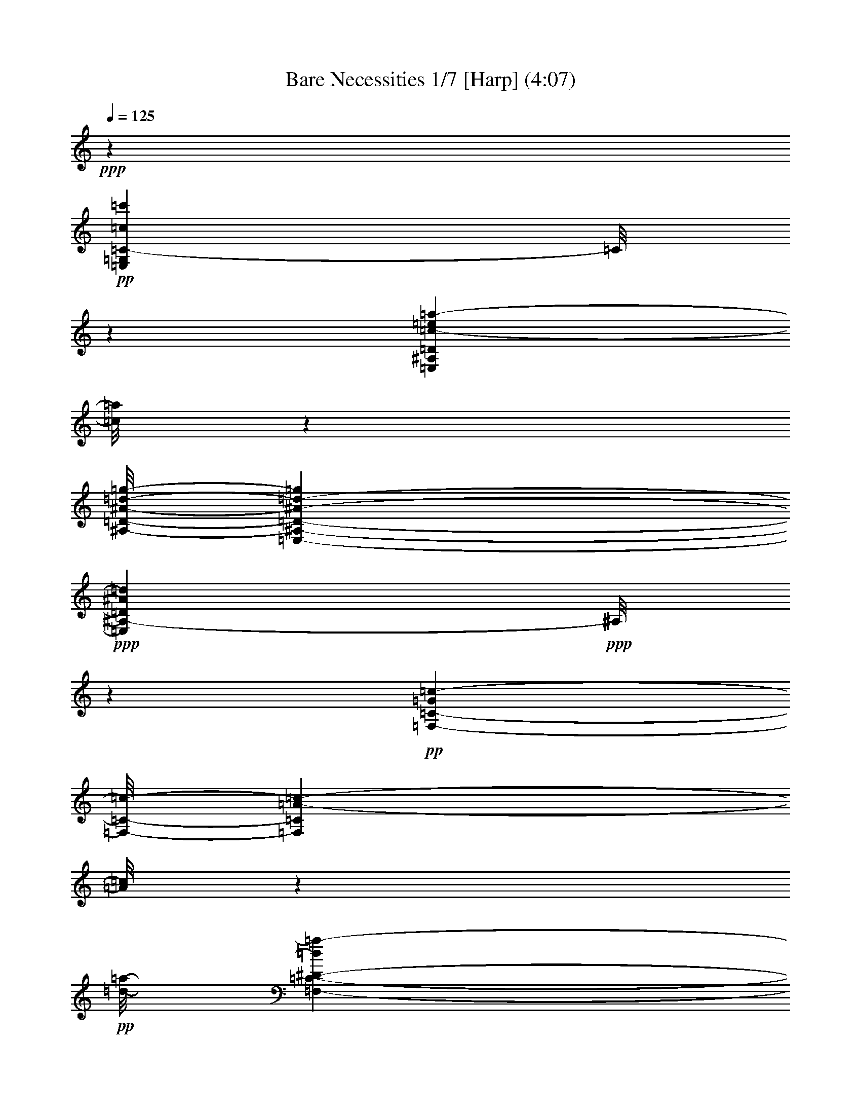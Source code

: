 % Produced with Bruzo's Transcoding Environment 

X:1 
T: Bare Necessities 1/7 [Harp] (4:07) 
Z: Transcribed with BruTE 
L: 1/4 
Q: 125 
K: C 
+ppp+ 
z46569/21376 
+pp+ 
[=E,53715/42752=G,53715/42752=C53715/42752-=c53715/42752=c'53715/42752] 
[=C/8] 
z45827/42752 
[=E,15481/42752^A,15481/42752=D15481/42752=c15481/42752-=e15481/42752=a15481/42752-] 
[=c/8=a/8] 
z4879/10688 
[^A,/8-=D/8-^A/8-=d/8-=g/8-] 
[=E,17505/42752-^A,17505/42752-=D17505/42752-^A17505/42752-=d17505/42752-=g17505/42752] 
+ppp+ 
[=E,8939/42752^A,8939/42752-=D8939/42752^A8939/42752=d8939/42752] 
+ppp+ 
[^A,/8] 
z11957/21376 
+pp+ 
[=G7507/42752=c7507/42752-=F,7507/42752-=C7507/42752-] 
[=F,/8-=C/8-=c/8-] 
[=F,39931/42752=C39931/42752=A39931/42752-=c39931/42752-] 
[=A/8=c/8] 
z2405/2672 
+pp+ 
[=d/8-=a/8-] 
[=F,9659/42752-=C9659/42752-^D9659/42752-=d9659/42752=a9659/42752-] 
[=F,/8-=C/8-^D/8-^d/8-=a/8] 
+pp+ 
[=F,5459/42752-=C5459/42752-^D5459/42752-^d5459/42752] 
[=F,3935/21376-=C3935/21376-^D3935/21376-=c3935/21376] 
[=F,7917/42752-=C7917/42752-^D7917/42752-] 
[=F,13459/42752-=C13459/42752-^D13459/42752-=d13459/42752] 
[=F,11381/42752-=C11381/42752-^D11381/42752-] 
[=F,9857/42752-=C9857/42752-^D9857/42752-=c9857/42752] 
[=F,8177/42752=C8177/42752^D8177/42752] 
+ppp+ 
[=A8143/42752] 
+pp+ 
[^d10665/42752] 
z/8 
[=G,6033/42752-=C6033/42752-=E6033/42752-=e6033/42752] 
+ppp+ 
[=G,/8=C/8-=E/8-] 
[=C/8=E/8] 
z8257/42752 
+pp+ 
[=c7737/21376] 
z5321/10688 
+pp+ 
[=c2027/10688] 
z8297/21376 
+pp+ 
[=A18035/42752] 
+ppp+ 
[^G2963/21376] 
z/8 
[=G5/16-] 
[=E/8-=G/8-] 
[=G,44949/42752^C44949/42752=E44949/42752=G44949/42752] 
z42707/42752 
[^F,5/4-=C5/4-=E5/4-] 
+pp+ 
[^F,3407/10688-=C3407/10688=E3407/10688^F3407/10688] 
[^F,/8=A/8-] 
[=A4967/21376] 
[=c13571/42752] 
[=e1357/5344] 
[=F,2023/5344=B,2023/5344=D2023/5344=d2023/5344] 
z21277/10688 
+pp+ 
[=C/8-=c/8-=c'/8-] 
[=E,14961/10688=G,14961/10688-=C14961/10688-=c14961/10688-=c'14961/10688-] 
[=G,/8=C/8=c/8-=c'/8] 
[=c/8] 
z36103/42752 
+pp+ 
[=E,4077/21376-^A,4077/21376-=D4077/21376-=c4077/21376-=e4077/21376-=a4077/21376] 
[=E,/8-^A,/8-=D/8-=c/8=e/8] 
[=E,11343/42752-^A,11343/42752-=D11343/42752-] 
[=E,10033/42752-^A,10033/42752-=D10033/42752-=B10033/42752^d10033/42752^g10033/42752] 
[=E,8277/42752-^A,8277/42752-=D8277/42752-] 
[=E,21253/42752-^A,21253/42752-=D21253/42752-^A21253/42752-=d21253/42752-=g21253/42752] 
[=E,/8^A,/8-=D/8^A/8-=d/8] 
+ppp+ 
[^A,/8^A/8] 
z24175/42752 
[=f/8-] 
[=F,22505/21376-=C22505/21376=A22505/21376-=c22505/21376-=f22505/21376-] 
[=F,/8-=A/8-=c/8=f/8] 
[=F,/8=A/8] 
z10317/10688 
+pp+ 
[=F,3/16=d3/16-] 
[=F,4745/21376-=F4745/21376=A4745/21376=d4745/21376] 
[=F,7145/21376-] 
[=F,3543/21376-=E3543/21376^G3543/21376^c3543/21376] 
[=F,/4-] 
[=F,9413/21376^D9413/21376-=G9413/21376-=c9413/21376-] 
+ppp+ 
[^D/8-=G/8=c/8] 
[^D/8] 
z9339/21376 
+pp+ 
[=C/8=F/8=A/8-] 
[=A6201/42752] 
+ppp+ 
[=C/8-=G/8-] 
[=C3/8-=E3/8-=G3/8-] 
+pp+ 
[=C,2741/10688=G,2741/10688=C2741/10688=E2741/10688=G2741/10688-] 
+ppp+ 
[=G/8] 
z14987/42752 
[^C/8-=E/8-=A/8-] 
[=G,8801/42752^C8801/42752=E8801/42752-=A8801/42752-] 
[=E/8=A/8-] 
[=A/8] 
z919/1336 
[^F,/8-^F/8-=A/8-] 
[^F,16307/42752=C16307/42752^F16307/42752=A16307/42752-] 
[=A/8] 
z919/1336 
+pp+ 
[=F,15481/42752=B,15481/42752=D15481/42752=F15481/42752=B15481/42752-] 
+pp+ 
[=B/8] 
z31941/42752 
[=E,15757/42752=C15757/42752=G15757/42752=c15757/42752-] 
+ppp+ 
[=c5679/42752] 
z6693/10688 
+pp+ 
[=G/8-=c/8-] 
[=F,2091/10688-=G2091/10688=c2091/10688] 
+pp+ 
[=F,/8=A/8-] 
+ppp+ 
[=A/8] 
z3583/21376 
+pp+ 
[=F5569/21376=c5569/21376] 
z11307/42752 
[=C,/8-] 
+pp+ 
[=C,9627/42752=G,9627/42752=E9627/42752=c9627/42752-] 
+pp+ 
[=c/8] 
z88579/42752 
+pp+ 
[=F,7465/42752=B,7465/42752=E7465/42752=e7465/42752-=g7465/42752-=b7465/42752] 
[=e/8=g/8] 
z13559/21376 
+pp+ 
[=F,/8-=E/8-=d/8-=f/8-=a/8-] 
[=F,1849/2672=B,1849/2672=E1849/2672=d1849/2672=f1849/2672=a1849/2672] 
z29461/21376 
[=F,2269/5344=B,2269/5344=E2269/5344=B2269/5344-=d2269/5344-=g2269/5344-] 
[=B/8=d/8=g/8] 
z7203/21376 
[=F,/8-=B,/8-=E/8-] 
[=F,1935/10688-=B,1935/10688-=E1935/10688=B1935/10688-=d1935/10688=g1935/10688-] 
[=F,/8=B,/8=B/8=g/8] 
z13177/42752 
+ppp+ 
[^d/8-=g/8-] 
[=G,8471/42752-=C8471/42752-=E8471/42752-^d8471/42752=g8471/42752-] 
[=G,20957/21376=C20957/21376-=E20957/21376=e20957/21376-=g20957/21376-] 
[=C/8=e/8-=g/8-] 
[=e11561/42752=g11561/42752-] 
[=g/8] 
+pp+ 
[=c601/2672=a601/2672-] 
[=f5677/21376=a5677/21376-] 
[=a/8] 
[^d1919/10688] 
z/8 
+ppp+ 
[=e/8] 
z6063/42752 
+pp+ 
[=g5153/21376] 
+ppp+ 
[=a5217/21376] 
z2925/21376 
+pp+ 
[=G,26583/42752=C26583/42752=E26583/42752=e26583/42752-=c'26583/42752-] 
[=e2427/10688=c'2427/10688] 
+pp+ 
[=G,/8=c'/8-=C/8-=E/8=e/8-] 
[=C/8=e/8-=c'/8] 
[=e/8] 
z7145/21376 
[=F,17299/21376=B,17299/21376-=D17299/21376=d17299/21376=b17299/21376-] 
[=B,/8=b/8-] 
[=b/8] 
z48097/42752 
[=F,7465/42752=B,7465/42752=D7465/42752=e7465/42752-^a7465/42752-] 
[=e7909/42752^a7909/42752=b7909/42752-] 
+ppp+ 
[=b10623/42752] 
[=g24589/42752] 
z12995/42752 
+pp+ 
[=g2897/10688-] 
[=F,1779/10688=D1779/10688=g1779/10688-=B,1779/10688] 
[=g/8] 
z26969/42752 
+ppp+ 
[=G,10619/21376=C10619/21376-=E10619/21376-] 
[=C/8=E/8] 
z71953/42752 
+pp+ 
[=G,7879/42752=C7879/42752=E7879/42752^d7879/42752=a7879/42752-] 
[=a/8-] 
[=e4161/21376-=a4161/21376] 
[=e2205/10688] 
+ppp+ 
[=c'2473/10688] 
+pp+ 
[^d10963/42752=a10963/42752-] 
[=a1871/10688-=e1871/10688-] 
[=G,3473/10688=C3473/10688-=E3473/10688-=e3473/10688-=a3473/10688-] 
[=C1081/5344=E1081/5344=e1081/5344=a1081/5344] 
+ppp+ 
[=c'5015/21376] 
+pp+ 
[^d707/2672=a707/2672-] 
[=e/8-=a/8] 
[=e10347/42752=a10347/42752-=c'10347/42752-] 
+ppp+ 
[=F,12003/21376-=C12003/21376=a12003/21376-=c'12003/21376-] 
[=F,/8=a/8-=c'/8-] 
[=a2565/10688=c'2565/10688] 
+pp+ 
[=F,2741/21376=C2741/21376=a2741/21376-=c'2741/21376-] 
[=a/8=c'/8] 
z48789/42752 
+ppp+ 
[^G/8-] 
[^G4745/21376=c4745/21376^d4745/21376-^g4745/21376-] 
[^d/8^g/8] 
z11109/42752 
[^G1021/5344=c1021/5344^d1021/5344^g1021/5344] 
z1017/1336 
[^D933/5344^G933/5344-=c933/5344^d933/5344-] 
[^G/8^d/8-] 
[^d/8] 
z2429/5344 
+pp+ 
[=E5275/21376=G5275/21376-=c5275/21376-=e5275/21376-] 
[=G/8=c/8=e/8] 
z23111/42752 
+ppp+ 
[=E/8-=G/8-=A/8-=c/8-] 
[=C19213/42752=E19213/42752=G19213/42752=A19213/42752-=c19213/42752-] 
[=A/8=c/8-] 
[=c/8] 
z16281/42752 
[=C7507/42752^C7507/42752-] 
+pp+ 
[^C2139/10688^F2139/10688-=A2139/10688-=d2139/10688-] 
[=D48233/42752-^F48233/42752=A48233/42752-=d48233/42752-] 
[=D113/668-=A113/668=d113/668] 
+ppp+ 
[=D/8] 
z10823/10688 
+pp+ 
[=E3939/10688=G3939/10688=A3939/10688=c3939/10688-=e3939/10688-] 
[=c/8=e/8-] 
[=e/8] 
z78167/42752 
[=E3939/10688=G3939/10688=A3939/10688^c3939/10688-=e3939/10688-] 
[^c/8=e/8-] 
[=e/8] 
z25/16 
+ppp+ 
[=F,/8-] 
+pp+ 
[=F,9797/42752^F,9797/42752=d9797/42752-=b9797/42752-] 
[=G,8777/42752=d8777/42752=b8777/42752-] 
+pp+ 
[=b/8] 
[=G,4077/21376=d4077/21376=b4077/21376-] 
[=b2133/10688] 
[=G,9215/42752-=d9215/42752=b9215/42752] 
+pp+ 
[=G,589/2672=c'589/2672-] 
[=A,/8=e/8-=c'/8-] 
[=e6543/42752=c'6543/42752-] 
[=c'/8] 
z8023/42752 
+pp+ 
[^A,/4^c/4-=e/4-] 
[^c/8=e/8] 
z1003/5344 
[=B,/8-=d/8-] 
+pp+ 
[=B,3/16=d3/16-=f3/16] 
+pp+ 
[=d/8] 
z16777/21376 
[=G,/8=d/8-=g/8-] 
[=G,705/2672=d705/2672=g705/2672] 
z10003/10688 
[=C,26927/21376=G,26927/21376-=C26927/21376-=e26927/21376-=g26927/21376-=c'26927/21376-] 
[=G,/8-=C/8-=e/8-=g/8=c'/8] 
[=G,/8=C/8=e/8] 
z19663/21376 
[^C/8-=b/8-] 
[=G,5991/42752^C5991/42752-=E5991/42752-=b5991/42752-] 
[^C/8=E/8=b/8-] 
[=b1003/5344] 
+ppp+ 
[=b/8-] 
[=G,4125/21376^C4125/21376=E4125/21376=b4125/21376-] 
[=b1871/10688] 
[=B5497/21376] 
[=e4919/21376] 
+pp+ 
[^C5715/42752-=a5715/42752-=G,5715/42752=E5715/42752] 
[^C3101/21376=a3101/21376-] 
[=B/8-=a/8] 
+ppp+ 
[=B6531/21376] 
+ppp+ 
[=e10305/42752] 
+pp+ 
[=G,3/16^C3/16=E3/16=b3/16-] 
[=b5147/21376] 
+ppp+ 
[=B2687/21376] 
z/8 
+ppp+ 
[=e5755/42752] 
z5791/42752 
+pp+ 
[=G,15825/21376^C15825/21376-=E15825/21376-=a15825/21376-] 
[^C8235/42752=E8235/42752=a8235/42752] 
+ppp+ 
[=B10389/42752] 
z/8 
[=e10443/42752^C10443/42752-] 
+pp+ 
[=G,2741/21376^C2741/21376=E2741/21376=b2741/21376-] 
[=b2749/21376] 
z2601/10688 
[=b/8-] 
[=G,2097/10688^C2097/10688=E2097/10688=b2097/10688-] 
[=b8035/42752] 
+ppp+ 
[=B/8] 
z689/5344 
+ppp+ 
[=e1247/5344] 
+pp+ 
[=a5853/42752-=G,5853/42752^C5853/42752-=E5853/42752-] 
[^C1259/5344=E1259/5344=a1259/5344] 
+ppp+ 
[=e8227/42752] 
z/8 
+ppp+ 
[=B9011/42752] 
+pp+ 
[=G,2407/10688^C2407/10688=E2407/10688=b2407/10688-] 
[=b2871/21376] 
z2875/21376 
+ppp+ 
[=B10719/42752] 
+ppp+ 
[=e7537/42752] 
z/8 
+pp+ 
[=G,31651/42752^C31651/42752-=E31651/42752-=a31651/42752-] 
[^C2093/10688=E2093/10688=a2093/10688] 
+ppp+ 
[=B3427/10688] 
[=e8323/42752] 
[=G,/8-^C/8-=E/8-] 
+pp+ 
[=G,9627/42752^C9627/42752=E9627/42752=b9627/42752-] 
[=b7791/42752] 
[=b/8-] 
[=G,5715/42752^C5715/42752=E5715/42752=b5715/42752-] 
[=b5009/21376] 
+ppp+ 
[=B5651/42752] 
z/8 
[=e4251/21376] 
+pp+ 
[=a/8-] 
[=G,5853/42752^C5853/42752=E5853/42752=a5853/42752-] 
[=a7951/42752=e7951/42752-] 
+ppp+ 
[=e5105/21376] 
+ppp+ 
[=B6303/21376] 
+pp+ 
[=G,3/16^C3/16=E3/16=b3/16-] 
[=b/8] 
z5501/42752 
+ppp+ 
[=B9107/42752] 
[=e10581/42752] 
+pp+ 
[=G,18497/21376^C18497/21376-=E18497/21376-=a18497/21376-] 
[^C3677/21376=E3677/21376=a3677/21376] 
+ppp+ 
[=B8365/42752] 
z/8 
[=e1447/10688] 
z/8 
+pp+ 
[=G,2603/10688^C2603/10688=E2603/10688=b2603/10688-] 
[=b2605/10688] 
+ppp+ 
[=b/8-] 
+pp+ 
[=G,2097/10688^C2097/10688=E2097/10688=b2097/10688-] 
+ppp+ 
[=b7759/42752] 
+ppp+ 
[=B10443/42752] 
+ppp+ 
[=e13295/42752] 
+pp+ 
[=G,/8^C/8=E/8=a/8-] 
[=a7951/42752] 
+ppp+ 
[=e8227/42752] 
z/8 
+ppp+ 
[=B1447/10688] 
z/8 
+pp+ 
[=G,5413/21376^C5413/21376-=E5413/21376-=b5413/21376-] 
+ppp+ 
[^C/8=E/8=b/8] 
z10971/42752 
+pp+ 
[=G,9861/42752^C9861/42752=E9861/42752=b9861/42752-] 
[=b5459/42752] 
+ppp+ 
[=e2963/21376] 
z/8 
+ppp+ 
[=B13157/42752] 
+pp+ 
[=G,3907/21376^C3907/21376=E3907/21376=a3907/21376-] 
[=a/8] 
+ppp+ 
[=e7813/42752] 
z/8 
+ppp+ 
[=B8089/42752] 
z/8 
+pp+ 
[=G,5137/21376^C5137/21376-=E5137/21376=b5137/21376-] 
[^C/8=b/8] 
z88579/42752 
+ppp+ 
[=F,18585/42752-=A,18585/42752-=C18585/42752-=E18585/42752-] 
+pp+ 
[=F,8135/42752-=A,8135/42752-=C8135/42752-=E8135/42752-=c'8135/42752] 
+ppp+ 
[=F,18869/42752-=A,18869/42752-=C18869/42752-=E18869/42752-] 
+pp+ 
[=F,7851/42752-=A,7851/42752-=C7851/42752-=E7851/42752-=a7851/42752] 
+ppp+ 
[=F,8291/42752=A,8291/42752-=C8291/42752=E8291/42752] 
[=A,8423/42752] 
+pp+ 
[=f5359/21376] 
+pp+ 
[=d9701/42752] 
z/8 
+ppp+ 
[=c689/5344] 
z/8 
[=F,12093/21376=B,12093/21376=D12093/21376=B12093/21376-] 
[=B689/5344] 
z61/256 
+pp+ 
[=F,24875/42752-=B,24875/42752-=D24875/42752-=g24875/42752] 
+ppp+ 
[=F,/8=B,/8=D/8] 
z8489/10688 
+pp+ 
[=G,13635/42752-=C13635/42752-=E13635/42752-=c13635/42752=c'13635/42752] 
+ppp+ 
[=G,8395/42752=C8395/42752-=E8395/42752-] 
+pp+ 
[=C/8=E/8=c/8-=c'/8-] 
[=c3939/21376=c'3939/21376-] 
[=c'3811/21376] 
+ppp+ 
[=a713/2672] 
[=e15871/42752] 
+pp+ 
[=G,/8=C/8=E/8] 
z15707/21376 
[=D,10963/42752=C10963/42752=A10963/42752-=c10963/42752=f10963/42752] 
+ppp+ 
[=A/8] 
z32865/42752 
[=G,/8-=F/8-=d/8-] 
[=G,5/16=F5/16-=A5/16-=B5/16-=d5/16-] 
[=F/8-=A/8=B/8-=d/8] 
[=F/8=B/8] 
z22727/42752 
+pp+ 
[=G,/8-=E/8-=c/8-] 
[=C,16955/42752-=G,16955/42752-=E16955/42752-=G16955/42752=c16955/42752-] 
[=C,/8=G,/8=E/8=c/8-] 
[=c/8] 
z26089/42752 
+pp+ 
[=F,8153/42752-=G8153/42752-=c8153/42752-] 
[=F,8323/42752=G8323/42752=A8323/42752-=c8323/42752] 
+ppp+ 
[=A4251/21376] 
+pp+ 
[=F5/16-=c5/16] 
+pp+ 
[=F/8] 
z4749/21376 
+pp+ 
[=C,2831/10688=E2831/10688=c2831/10688] 
z46643/21376 
+pp+ 
[=E,22643/21376=G,22643/21376-=C22643/21376=c22643/21376-=c'22643/21376] 
[=G,/8=c/8] 
z56557/42752 
[=E,7327/42752^A,7327/42752-=D7327/42752=c7327/42752-=e7327/42752-=a7327/42752-] 
[^A,/8=c/8=e/8=a/8] 
z24033/42752 
+ppp+ 
[^A/8-=d/8-] 
+pp+ 
[=E,10757/21376-^A,10757/21376-=D10757/21376-^A10757/21376-=d10757/21376=g10757/21376] 
+ppp+ 
[=E,/8^A,/8-=D/8^A/8] 
[^A,/8] 
z27413/42752 
+pp+ 
[=G10455/42752=c10455/42752-=F,10455/42752-=C10455/42752-] 
[=F,25315/21376-=C25315/21376=A25315/21376-=c25315/21376-] 
[=F,5577/42752=A5577/42752-=c5577/42752-] 
[=A/8=c/8] 
z37991/42752 
[=F,10043/42752=F10043/42752=A10043/42752=d10043/42752] 
z13695/42752 
+ppp+ 
[=E/8^G/8-^c/8] 
[^G7855/42752] 
[^D/8-=G/8-=c/8-] 
[=F,9283/21376-^D9283/21376-=G9283/21376-=c9283/21376] 
[=F,/8^D/8-=G/8] 
[^D/8] 
z28929/42752 
[=C/8-=E/8-=G/8-] 
[=C,29255/42752=G,29255/42752-=C29255/42752-=E29255/42752-=G29255/42752-] 
[=G,4469/21376=C4469/21376=E4469/21376=G4469/21376-] 
[=G/8] 
z55179/42752 
[^C/8-=A/8-] 
[=G,9813/21376-^C9813/21376-=E9813/21376=A9813/21376-] 
[=G,2741/21376-^C2741/21376-=A2741/21376] 
[=G,31579/42752^C31579/42752] 
z23039/21376 
+pp+ 
[^F,/8-=c/8-] 
[^F,7947/21376-=C7947/21376-=E7947/21376-=A7947/21376=c7947/21376] 
+ppp+ 
[^F,/8=C/8=E/8] 
z16155/42752 
+pp+ 
[^F,/8-=C/8-] 
[^F,7909/42752=C7909/42752=E7909/42752] 
[^F3899/10688] 
+ppp+ 
[=A4161/21376-] 
+pp+ 
[=A/8=c/8-] 
[=c8227/42752-] 
[=c/8=e/8-] 
[=e10209/42752] 
[=F,5/16=B,5/16-=D5/16-=d5/16-] 
[=B,/8=D/8=d/8] 
z82037/42752 
[=c'/8-] 
[=E,37683/42752=G,37683/42752-=C37683/42752-=c37683/42752-=c'37683/42752-] 
[=G,/8=C/8=c/8-=c'/8] 
[=c/8] 
z53471/42752 
[=c/8-=a/8-] 
[=E,8271/21376^A,8271/21376=D8271/21376=c8271/21376=e8271/21376=a8271/21376-] 
[=a/8] 
z18689/42752 
+ppp+ 
[=E,9145/21376^A,9145/21376-=D9145/21376^A9145/21376-=d9145/21376-=g9145/21376-] 
[^A,/8^A/8=d/8=g/8] 
z18865/21376 
+pp+ 
[=F,/8-=C/8-=c/8-=a/8-] 
[=F,42105/42752=C42105/42752=c42105/42752-=f42105/42752-=a42105/42752-] 
[=c8939/42752=f8939/42752=a8939/42752-] 
[=a/8] 
z34047/42752 
+pp+ 
[=F,3/16=C3/16^D3/16=d3/16-=a3/16-] 
[=d/8=a/8-] 
[^d4161/21376-=a4161/21376] 
+ppp+ 
[^d2539/10688] 
+ppp+ 
[=c4209/21376] 
+pp+ 
[=d4209/10688] 
+ppp+ 
[=A7867/42752] 
+pp+ 
[=c329/1336] 
z/8 
+ppp+ 
[=A10167/42752] 
+pp+ 
[^d819/2672] 
[=e8525/42752-=G,8525/42752=C8525/42752=E8525/42752] 
[=e/8] 
z7675/21376 
+pp+ 
[=c1497/10688] 
z26115/42752 
+pp+ 
[^C/8-=A/8-] 
[=G,3409/10688^C3409/10688-=E3409/10688-=A3409/10688-] 
[^C/8=E/8=A/8] 
z7283/10688 
[^F,/8-=A/8-] 
[^F,8615/21376-=C8615/21376=E8615/21376=A8615/21376=c8615/21376] 
+ppp+ 
[^F,/8] 
z25951/42752 
+pp+ 
[=G/8-] 
[=F,3801/21376-=B,3801/21376-=D3801/21376=F3801/21376-=G3801/21376-=B3801/21376-] 
[=F,/8=B,/8=F/8=G/8=B/8-] 
+ppp+ 
[=B/8] 
z29959/42752 
+pp+ 
[=G/8-] 
[=E,10275/42752-=C10275/42752=E10275/42752-=G10275/42752=c10275/42752-] 
[=E,/8=E/8=c/8-] 
[=c/8] 
z15027/21376 
+pp+ 
[=F,937/5344-=G937/5344-=c937/5344-] 
[=F,/8=G/8=A/8-=c/8] 
+ppp+ 
[=A2811/21376] 
z4271/21376 
+pp+ 
[=F6417/21376=c6417/21376] 
z1685/5344 
[=C,11101/42752=E11101/42752-=c11101/42752-] 
[=E/8=c/8] 
z45371/21376 
[=F,7465/42752=B,7465/42752=D7465/42752=e7465/42752-=g7465/42752-=b7465/42752-] 
[=e/8=g/8=b/8] 
z29377/42752 
+pp+ 
[=F,29531/42752=B,29531/42752=D29531/42752=d29531/42752=f29531/42752=a29531/42752] 
z45679/42752 
[=F,/8=B,/8-=D/8=d/8-=g/8-] 
[=B,/8=d/8=g/8] 
z102/167 
[=F,/8-=g/8-] 
[=F,3939/21376-=B,3939/21376-=D3939/21376-=d3939/21376=g3939/21376-] 
[=F,/8=B,/8-=D/8=g/8-] 
[=B,/8=g/8] 
z32313/42752 
[=E,14765/21376-=C14765/21376-=e14765/21376-=g14765/21376=c'14765/21376] 
[=E,/8=C/8=e/8] 
z37719/42752 
+ppp+ 
[=c9891/42752] 
+pp+ 
[=f2073/10688-=a2073/10688] 
[=f/8] 
z8491/42752 
+ppp+ 
[^d1357/5344=a1357/5344-] 
[=e10443/42752=a10443/42752] 
+ppp+ 
[=c1829/10688] 
+pp+ 
[=f10963/42752-=a10963/42752] 
[=f/8] 
z8533/42752 
[^d10551/42752=a10551/42752-] 
[=e2825/21376-=a2825/21376] 
+ppp+ 
[=e10665/42752] 
+pp+ 
[^d6519/21376=a6519/21376] 
z13139/42752 
[=F,11955/10688=B,11955/10688-=D11955/10688=d11955/10688-=a11955/10688-] 
[=B,/8=d/8=a/8-] 
[=a5841/42752] 
z10675/10688 
+pp+ 
[=e2603/10688-=F,2603/10688=B,2603/10688-=D2603/10688=g2603/10688-=b2603/10688-] 
[=B,/8=e/8=g/8=b/8] 
z2605/10688 
+ppp+ 
[^d/8-] 
[^d1485/10688^f1485/10688] 
z10069/42752 
+pp+ 
[=F,3409/5344-=B,3409/5344-=D3409/5344=d3409/5344=f3409/5344-=a3409/5344] 
[=F,/8=B,/8=f/8] 
z26999/42752 
[=E,/8-=C/8-=g/8-=c'/8-] 
[=E,47959/42752=C47959/42752-=e47959/42752-=g47959/42752-=c'47959/42752-] 
[=C/8=e/8=g/8=c'/8] 
z12803/10688 
[=E,7741/42752^A,7741/42752=D7741/42752=c7741/42752-=e7741/42752-=a7741/42752-] 
[=c/8=e/8=a/8] 
z1459/2672 
[^A/8-=d/8-=g/8-] 
[=E,9813/21376^A,9813/21376-=D9813/21376-^A9813/21376-=d9813/21376-=g9813/21376-] 
[^A,/8=D/8^A/8=d/8=g/8] 
z37041/42752 
[=F,9951/10688=C9951/10688-=c9951/10688-=f9951/10688-=a9951/10688-] 
[=C10551/42752=c10551/42752=f10551/42752=a10551/42752-] 
[=a/8] 
z25537/21376 
+ppp+ 
[^G10551/42752=c10551/42752-^d10551/42752-^g10551/42752-] 
[=c/8^d/8^g/8] 
z10833/42752 
[^G8567/42752=c8567/42752-^d8567/42752-^g8567/42752-] 
[=c/8^d/8^g/8] 
z26801/42752 
[^D7327/42752^G7327/42752-=c7327/42752-^d7327/42752-] 
[^G/8-=c/8^d/8-] 
[^G/8^d/8] 
z9069/21376 
[=G/8-=c/8-=e/8-] 
[=E7613/10688=G7613/10688-=c7613/10688=e7613/10688] 
[=G/8] 
z26629/42752 
[=C8153/42752=E8153/42752=G8153/42752=A8153/42752=c8153/42752-] 
[=c/8] 
z102/167 
[=D4077/21376-^F4077/21376-=A4077/21376=d4077/21376-] 
[=D/8^F/8=d/8-] 
[=d/8] 
z15971/21376 
+pp+ 
[=c/8-=d/8-^f/8-] 
[^F13473/42752=c13473/42752=d13473/42752^f13473/42752] 
z39749/42752 
+ppp+ 
[=E1935/10688=G1935/10688=A1935/10688=c1935/10688-=e1935/10688-] 
[=c/8=e/8-] 
[=e/8] 
z5395/2672 
+pp+ 
[=E12947/42752=G12947/42752=A12947/42752^c12947/42752=e12947/42752-] 
[=e/8] 
z74403/42752 
+ppp+ 
[=F,2049/10688^F,2049/10688-] 
+pp+ 
[^F,5269/21376=G,5269/21376=d5269/21376=b5269/21376-] 
+pp+ 
[=b8641/42752] 
[=G,3939/21376=d3939/21376=b3939/21376-] 
[=b/8] 
z11067/42752 
[=G,/8=d/8=b/8] 
z7537/42752 
+pp+ 
[=A,4077/21376=e4077/21376=c'4077/21376-] 
[=c'2703/21376] 
z6653/21376 
+pp+ 
[^A,3939/21376^c3939/21376-=e3939/21376] 
[^c173/1336] 
z3225/10688 
+pp+ 
[=B,/8=d/8-=f/8] 
+pp+ 
[=d1451/10688] 
z4753/5344 
[=G,/8-=g/8-] 
[=G,4745/21376-=d4745/21376-=g4745/21376] 
[=G,/8=d/8] 
z38251/42752 
+pp+ 
[=C,18773/21376=C18773/21376-=e18773/21376-=g18773/21376=c'18773/21376] 
+pp+ 
[=C/8-=e/8] 
[=C/8] 
z6713/5344 
[=G,/8-^C/8-=b/8-] 
[=G,10137/42752^C10137/42752=E10137/42752=b10137/42752-] 
[=b/8] 
z8299/42752 
+ppp+ 
[=G,7327/42752^C7327/42752=E7327/42752=b7327/42752-] 
[=b2205/10688] 
+ppp+ 
[=B10581/42752] 
+ppp+ 
[=e10665/42752] 
+pp+ 
[=a3987/21376-=G,3987/21376^C3987/21376-=E3987/21376] 
[^C9701/42752=a9701/42752] 
+ppp+ 
[=e6615/42752] 
z/8 
[=B10485/42752] 
+pp+ 
[=G,2603/10688^C2603/10688=b2603/10688-=E2603/10688] 
[=b8269/42752] 
+ppp+ 
[=B925/5344] 
z/8 
[=e1391/10688] 
z1461/10688 
+pp+ 
[=G,34541/42752^C34541/42752-=E34541/42752-=a34541/42752-] 
[^C/8=E/8=a/8] 
+ppp+ 
[=B4919/21376] 
z/8 
[=e6297/42752] 
[=G,/8-^C/8-=E/8-] 
+pp+ 
[=G,2407/10688^C2407/10688=E2407/10688=b2407/10688-] 
[=b/8] 
z4611/21376 
+ppp+ 
[=G,9861/42752^C9861/42752=E9861/42752=b9861/42752-] 
[=b3811/21376] 
+ppp+ 
[=B689/5344] 
z/8 
+ppp+ 
[=e10803/42752] 
+pp+ 
[^C85/668-=a85/668-=G,85/668=E85/668] 
[^C6201/42752=a6201/42752-] 
[=e/8-=a/8] 
+ppp+ 
[=e2587/10688] 
+ppp+ 
[=B10347/42752] 
+ppp+ 
[=G,7603/42752^C7603/42752=E7603/42752=b7603/42752-] 
[=b5869/42752] 
z3755/21376 
+ppp+ 
[=B4209/21376] 
+ppp+ 
[=e/8] 
z4113/21376 
+pp+ 
[=G,31651/42752^C31651/42752-=E31651/42752-=a31651/42752-] 
[^C7821/42752=E7821/42752=a7821/42752] 
+ppp+ 
[=B4527/21376] 
z/8 
+ppp+ 
[=e107/668] 
+ppp+ 
[^C/8-] 
+pp+ 
[=G,1405/10688^C1405/10688-=E1405/10688=b1405/10688-] 
[^C/8=b/8-] 
[=b/8] 
z4473/21376 
[=G,7189/42752^C7189/42752=E7189/42752=b7189/42752-] 
[=b5597/42752] 
z2831/21376 
+ppp+ 
[=e7675/42752] 
z/8 
+ppp+ 
[=B5367/42752] 
z5627/42752 
+pp+ 
[=G,7741/42752^C7741/42752=E7741/42752=a7741/42752-] 
[=a5417/42752] 
+ppp+ 
[=e7675/42752] 
z/8 
+ppp+ 
[=B7675/42752] 
+ppp+ 
[^C6405/42752-=E6405/42752-=b6405/42752-=G,6405/42752] 
[^C/8=E/8=b/8-] 
[=b7717/42752] 
+ppp+ 
[=B7951/42752] 
z/8 
[=e1919/10688] 
+pp+ 
[^C/8-=a/8-] 
[=G,32653/42752^C32653/42752-=E32653/42752-=a32653/42752-] 
[^C/8=E/8=a/8] 
+ppp+ 
[=B62/167] 
[=e10167/42752] 
+pp+ 
[=G,1935/10688^C1935/10688-=E1935/10688=b1935/10688-] 
[^C5163/21376=b5163/21376] 
+ppp+ 
[=b5757/42752-=G,5757/42752^C5757/42752-=E5757/42752-] 
[^C8387/42752=E8387/42752=b8387/42752-] 
[=b7071/42752] 
[=e2091/10688] 
z/8 
+ppp+ 
[=B10581/42752] 
+pp+ 
[=G,1919/10688^C1919/10688=E1919/10688=a1919/10688-] 
[=a/8] 
+ppp+ 
[=e135/668] 
z/8 
[=A6579/21376] 
+pp+ 
[=G,3801/21376^C3801/21376=E3801/21376=b3801/21376-] 
[=b8407/42752] 
+ppp+ 
[=B10581/42752] 
+ppp+ 
[=e10389/42752] 
+pp+ 
[^C/8-=a/8-] 
[=G,14813/21376^C14813/21376-=E14813/21376-=a14813/21376-] 
[^C8467/42752=E8467/42752=a8467/42752=B8467/42752-] 
+ppp+ 
[=B3231/10688] 
[=e1447/10688] 
z/8 
+pp+ 
[=G,15757/42752^C15757/42752-=E15757/42752=b15757/42752] 
[^C/8] 
z20533/10688 
+ppp+ 
[=F,9775/21376-=A,9775/21376-=C9775/21376-=E9775/21376-] 
+pp+ 
[=F,3585/21376-=A,3585/21376-=C3585/21376-=E3585/21376-=c'3585/21376] 
+ppp+ 
[=F,9641/21376-=A,9641/21376-=C9641/21376-=E9641/21376-] 
+pp+ 
[=F,3161/10688=A,3161/10688-=C3161/10688-=E3161/10688-=c3161/10688] 
+ppp+ 
[=A,/8=C/8=E/8] 
z6577/42752 
+pp+ 
[=d107/668] 
z/8 
[=f8365/42752] 
z/8 
[=a3011/21376-] 
[=F,/8-=D/8-=a/8] 
[=F,1497/2672=B,1497/2672-=D1497/2672=g1497/2672-] 
[=B,/8=g/8-] 
[=g253/1336] 
[=f/8-] 
[=F,8891/21376-=B,8891/21376-=D8891/21376-=f8891/21376] 
+ppp+ 
[=F,/8-=B,/8-=D/8] 
[=F,/8=B,/8] 
z30361/42752 
[=G/8-=e/8-] 
[=G5413/21376-=c5413/21376=e5413/21376] 
[=G/8] 
z17169/21376 
[=E23787/42752=G23787/42752=c23787/42752] 
z14421/21376 
[=D,16169/42752=C16169/42752=F16169/42752=A16169/42752-] 
[=A5757/42752] 
z31805/42752 
+pp+ 
[=G,/4=F/4-=G/4-=B/4-] 
+ppp+ 
[=F4077/21376=G4077/21376=B4077/21376-] 
[=B/8] 
z13113/21376 
+pp+ 
[=G,/8-=E/8-=G/8-=c/8-] 
[=C,2937/10688=G,2937/10688-=E2937/10688-=G2937/10688-=c2937/10688-] 
[=G,/8=E/8=G/8=c/8-] 
[=c/8] 
z28719/42752 
[=F,8047/42752-=G8047/42752-=c8047/42752-] 
[=F,/8=G/8=A/8-=c/8] 
+ppp+ 
[=A5541/42752] 
z8347/42752 
+pp+ 
[=F13029/42752=c13029/42752] 
z13285/42752 
[=C,5413/21376=E5413/21376-=c5413/21376-] 
+pp+ 
[=E/8=c/8] 
z20671/10688 
[=c'/8-] 
[=E,25177/21376=G,25177/21376-=C25177/21376=c25177/21376-=c'25177/21376] 
[=G,/8=c/8] 
z1609/1336 
[=E,15619/42752^A,15619/42752=D15619/42752=c15619/42752-=e15619/42752=a15619/42752-] 
[=c/8=a/8] 
z21085/42752 
+ppp+ 
[=E,10895/21376-^A,10895/21376-=D10895/21376-^A10895/21376-=d10895/21376=g10895/21376] 
[=E,/8^A,/8-=D/8^A/8] 
+ppp+ 
[^A,/8] 
z30085/42752 
+ppp+ 
[=F,34185/42752=C34185/42752-=A34185/42752-=c34185/42752=f34185/42752-] 
[=C/8=A/8=f/8-] 
[=f/8] 
z61763/42752 
[=F,/4=C/4^D/4=c/4-^d/4-=a/4-] 
[=c/8^d/8=a/8] 
z5279/21376 
[=F,5275/21376=C5275/21376^D5275/21376=c5275/21376^d5275/21376-=a5275/21376-] 
[^d/8=a/8] 
z23991/42752 
+pp+ 
[=F,3271/10688-=C3271/10688^D3271/10688-=c3271/10688-^d3271/10688-=a3271/10688-] 
[=F,3/16^D3/16-=c3/16^d3/16-=a3/16] 
+ppp+ 
[^D259/1336^d259/1336] 
[^d/8-=g/8-] 
[=G,12713/42752-=C12713/42752-=E12713/42752-^d12713/42752=g12713/42752-] 
[=G,707/2672=C707/2672-=E707/2672-=e707/2672-=g707/2672-] 
[=C/8=E/8=e/8-=g/8] 
[=e/8] 
z991/5344 
[=G,8085/10688=C8085/10688-=E8085/10688-=c8085/10688-=g8085/10688-] 
[=C/8=E/8=c/8=g/8] 
z21147/42752 
+ppp+ 
[^c/8-] 
+pp+ 
[=G,7947/21376^C7947/21376-=E7947/21376-^c7947/21376-=e7947/21376=a7947/21376] 
+ppp+ 
[^C/8=E/8^c/8] 
z2739/5344 
+ppp+ 
[=G,23635/42752^C23635/42752-=E23635/42752^c23635/42752-=e23635/42752=g23635/42752] 
[^C/8^c/8] 
z35057/42752 
[^F,23635/21376=C23635/21376=E23635/21376=c23635/21376-=d23635/21376-^f23635/21376-] 
[=c/8=d/8^f/8-] 
[^f/8] 
z8793/42752 
[^F,18291/42752-=C18291/42752=E18291/42752=c18291/42752-=d18291/42752-^f18291/42752-] 
[^F,/8=c/8=d/8^f/8] 
z10217/42752 
[=D/8-=B/8-=d/8-=g/8-] 
[=F,12623/21376=B,12623/21376-=D12623/21376-=B12623/21376-=d12623/21376-=g12623/21376-] 
[=B,10673/42752=D10673/42752=B10673/42752=d10673/42752=g10673/42752] 
+pp+ 
[=F,/8-=d/8-=g/8-] 
[=F,6081/21376=B,6081/21376-=D6081/21376-=B6081/21376-=d6081/21376=g6081/21376-] 
[=B,/8=D/8=B/8-=g/8] 
+ppp+ 
[=B/8] 
z15207/21376 
+pp+ 
[^d/8-=g/8-] 
[=E,8185/42752-=C8185/42752-^d8185/42752=g8185/42752-] 
[=E,5945/5344=C5945/5344=e5945/5344=g5945/5344] 
z66253/42752 
+ppp+ 
[=E,/8^A,/8=D/8=c/8=g/8=c'/8] 
z4099/5344 
+pp+ 
[=E,5275/21376^A,5275/21376-=D5275/21376-=c5275/21376=g5275/21376=c'5275/21376] 
+ppp+ 
[^A,/8-=D/8] 
[^A,/8] 
z26047/42752 
+pp+ 
[=c/8-=f/8-=a/8-] 
[=F,27319/21376=C27319/21376=c27319/21376=f27319/21376-=a27319/21376-] 
[=f/8=a/8] 
z41585/42752 
+ppp+ 
[=d/8-] 
[=F,3271/21376=C3271/21376-^D3271/21376-=d3271/21376-=f3271/21376-=a3271/21376-] 
[=C/8^D/8=d/8-=f/8=a/8] 
[=d10049/42752] 
+pp+ 
[^D2603/10688=F,2603/10688=C2603/10688=d2603/10688=f2603/10688-=a2603/10688] 
+ppp+ 
[=f/8] 
z2743/10688 
+pp+ 
[^d/8-=c'/8-] 
[=F,8525/42752=C8525/42752^D8525/42752-^d8525/42752-=g8525/42752-=c'8525/42752-] 
[^D/8^d/8-=g/8-=c'/8] 
+ppp+ 
[^d/8=g/8] 
z6963/42752 
+pp+ 
[=F,4077/21376=C4077/21376^D4077/21376^d4077/21376-=g4077/21376=c'4077/21376] 
+ppp+ 
[^d/8] 
z85/256 
[=G,933/5344=C933/5344=E933/5344=c933/5344-=e933/5344-=g933/5344-] 
[=c/8=e/8-=g/8] 
[=e/8] 
z32589/42752 
+pp+ 
[=G,12671/42752-^C12671/42752-=E12671/42752^c12671/42752-=e12671/42752-=a12671/42752-] 
[=G,/8^C/8^c/8-=e/8=a/8] 
+ppp+ 
[^c/8] 
z29821/42752 
[^F,7947/21376-=C7947/21376-=E7947/21376=c7947/21376^f7947/21376-=a7947/21376-] 
[^F,4077/21376=C4077/21376^f4077/21376=a4077/21376-] 
[=a/8] 
z9153/21376 
+pp+ 
[=F,/8-=d/8-=f/8-] 
[=F,11611/42752=B,11611/42752-=D11611/42752=d11611/42752-=f11611/42752-=b11611/42752-] 
[=B,3409/21376=d3409/21376=f3409/21376=b3409/21376-] 
[=b/8] 
z13919/21376 
+ppp+ 
[=E,/8-=C/8-=c'/8-] 
[=E,10133/42752=C10133/42752=e10133/42752=g10133/42752=c'10133/42752] 
z1291/5344 
+pp+ 
[=E,5275/21376=C5275/21376=c'5275/21376-=e5275/21376-=g5275/21376] 
[=e2921/21376=c'2921/21376] 
z13379/42752 
+pp+ 
[=F,6887/21376-=C6887/21376=g6887/21376=c'6887/21376] 
+pp+ 
[=F,/8=a/8] 
z467/2672 
+pp+ 
[=f8127/42752=c'8127/42752] 
z4075/10688 
[=C,3273/10688=G,3273/10688=C3273/10688=e3273/10688=c'3273/10688] 
z6887/21376 
+pp+ 
[=G,3939/21376-=G3939/21376] 
[=G,3583/21376] 
[=G,5635/21376=G5635/21376] 
+pp+ 
[=A,10551/42752=A10551/42752-] 
[=A1101/5344] 
[=c/8-] 
[=C,4079/10688=c4079/10688] 
[=C,/8-=G/8-=c/8-] 
[=C,21975/21376-=G21975/21376=c21975/21376=e21975/21376] 
+pp+ 
[=C,663/2672] 
+pp+ 
[=G12907/42752=c12907/42752=e12907/42752] 
z5403/42752 
+pp+ 
[=C,7729/42752] 
[=F2741/21376=A2741/21376-=d2741/21376-] 
[=A/8=d/8] 
z3005/21376 
[=C,4877/21376] 
[=C,6171/42752-^F6171/42752-^A6171/42752-^d6171/42752] 
[=C,/8-^F/8^A/8] 
+pp+ 
[=C,1733/10688=F1733/10688-=A1733/10688-=d1733/10688-] 
[=F/8=A/8=d/8-] 
[=d2433/10688] 
+pp+ 
[=G/8-=c/8-] 
[=E24971/42752=G24971/42752=c24971/42752-] 
+pp+ 
[=C,/8=c/8] 
z31559/42752 
+pp+ 
[^D,11239/42752^d11239/42752=a11239/42752-] 
[=a10431/42752=d10431/42752=D,10431/42752-] 
+ppp+ 
[=D,8281/42752^D,8281/42752-] 
[^D,4871/21376^d4871/21376=a4871/21376-] 
[=a/8] 
[=D,4347/21376=d4347/21376] 
+pp+ 
[^D,10389/42752-^d10389/42752=a10389/42752-] 
[^D,4305/21376=a4305/21376=d4305/21376] 
+ppp+ 
[=D,7453/42752] 
+pp+ 
[^D,6483/21376^d6483/21376=a6483/21376-] 
[=a/8] 
[=d4209/21376^D,4209/21376-] 
[^D,13241/42752-^d13241/42752=a13241/42752-] 
[^D,/8=a/8] 
+ppp+ 
[=C,8005/42752=c8005/42752] 
+pp+ 
[=D,5539/21376-=d5539/21376=a5539/21376] 
[=D,113/668=C,113/668-=a113/668-] 
[=C,13959/21376-=c13959/21376=a13959/21376] 
[=C,/8] 
z22517/21376 
+pp+ 
[=G,14765/21376-=G14765/21376] 
[=G,7365/42752] 
+pp+ 
[=C,7947/21376-=c7947/21376] 
+pp+ 
[=C,8395/42752] 
[=E,6033/42752=e6033/42752-] 
[=e/8] 
z3949/21376 
+pp+ 
[=G,7633/42752^G,7633/42752-=B7633/42752-^c7633/42752-=e7633/42752-=a7633/42752-] 
[^G,/8=A,/8-=B/8-^c/8-=e/8-=a/8-] 
[=A,3987/21376=B3987/21376^c3987/21376-=e3987/21376-=a3987/21376] 
+pp+ 
[^c/8=e/8] 
z8299/42752 
[=G,7637/42752=B7637/42752^c7637/42752=e7637/42752=g7637/42752] 
z147/334 
[=F,8429/42752-=G8429/42752-^A8429/42752-^c8429/42752-=f8429/42752] 
[=F,6975/42752=G6975/42752^A6975/42752^c6975/42752] 
[=G/8-^A/8-^c/8-] 
+pp+ 
[=E,8387/42752=G8387/42752-^A8387/42752^c8387/42752-=e8387/42752-] 
+pp+ 
[=G8809/42752^c8809/42752=e8809/42752] 
[=D,/8-^F/8-=A/8-=d/8-] 
[=D,10607/5344=C10607/5344^F10607/5344=A10607/5344=d10607/5344] 
z40587/42752 
+pp+ 
[=B,/8-=D/8-=G/8-] 
[=F,25797/42752-=B,25797/42752-=D25797/42752-=G25797/42752] 
+pp+ 
[=F,10451/42752=B,10451/42752=D10451/42752] 
+pp+ 
[=A14013/42752] 
z8389/42752 
[=F,2073/10688=B,2073/10688=D2073/10688=c2073/10688-] 
[=c/8] 
z10145/42752 
+pp+ 
[^d2579/10688=a2579/10688-=E,2579/10688-=C2579/10688-] 
[=E,54351/42752=C54351/42752-=e54351/42752-=a54351/42752] 
[=C/8=e/8-] 
+ppp+ 
[=e/8] 
z647/2672 
+pp+ 
[=d5275/21376=a5275/21376-] 
+pp+ 
[=a/8] 
z5141/21376 
+pp+ 
[=E,10677/42752^A,10677/42752=D10677/42752=d10677/42752=a10677/42752^d10677/42752-] 
+pp+ 
[^d5147/21376] 
[^A,4607/21376-=d4607/21376-=a4607/21376-=E,4607/21376=D4607/21376] 
[^A,3721/21376=d3721/21376=a3721/21376] 
[=a/8-] 
[=E,919/1336^A,919/1336=D919/1336=c919/1336=a919/1336] 
z4029/5344 
+ppp+ 
[^D,9155/21376-=A,9155/21376-=D9155/21376-] 
+pp+ 
[^D,5541/21376-=A,5541/21376-=D5541/21376-=F5541/21376] 
+ppp+ 
[^D,10355/42752-=A,10355/42752-=D10355/42752-] 
+pp+ 
[^D,7963/42752-=A,7963/42752-=D7963/42752-^G7963/42752=A7963/42752-] 
[^D,5537/21376-=A,5537/21376-=D5537/21376-=A5537/21376] 
+ppp+ 
[^D,1013/5344-=A,1013/5344-=D1013/5344-] 
+pp+ 
[^D,12049/21376-=A,12049/21376-=D12049/21376-=c12049/21376] 
[^D,2473/10688-=A,2473/10688-=D2473/10688-=d2473/10688=a2473/10688-] 
[^D,6171/42752-=A,6171/42752-=D6171/42752-=a6171/42752-=d6171/42752^d6171/42752-] 
[^D,/8-=A,/8-=D/8-^d/8-=a/8] 
+pp+ 
[^D,7847/42752-=A,7847/42752-=D7847/42752-^d7847/42752] 
+ppp+ 
[^D,/8-=A,/8-=D/8-=c/8] 
[^D,2877/21376-=A,2877/21376-=D2877/21376-] 
+pp+ 
[^D,3207/10688-=A,3207/10688-=D3207/10688-=d3207/10688] 
+ppp+ 
[^D,/8-=A,/8-=D/8-] 
[^D,5015/21376-=A,5015/21376-=D5015/21376-=A5015/21376] 
+pp+ 
[^D,2867/10688-=A,2867/10688-=D2867/10688-=c2867/10688] 
+ppp+ 
[^D,1405/10688=A,1405/10688=D1405/10688-] 
[=D7753/42752] 
+pp+ 
[^d3403/10688] 
[=e/8-] 
[=G,4029/21376-=C4029/21376-=E4029/21376-=e4029/21376] 
+pp+ 
[=G,983/1336-=C983/1336-=E983/1336-] 
+pp+ 
[=G,10485/42752-=C10485/42752-=E10485/42752-=d10485/42752] 
+pp+ 
[=G,/8=C/8=E/8^c/8-] 
[^c2115/10688] 
[=c'1977/10688] 
z1853/10688 
[=G,/8^C/8=E/8^a/8-] 
[^a5513/42752] 
[=g6339/42752] 
z/8 
[^g9701/42752] 
z/8 
[^F,14187/42752-=C14187/42752-=E14187/42752-=a14187/42752] 
[^F,7981/42752=C7981/42752=E7981/42752=b7981/42752-] 
+pp+ 
[=b/8=c'/8-] 
[=c'7029/42752] 
z/8 
[=e9287/42752] 
+pp+ 
[=F,9627/42752=B,9627/42752=D9627/42752=f9627/42752-] 
[=f8227/42752] 
[=g4161/21376-] 
[=g/8=b/8-] 
[=b3231/10688] 
[=d/4-] 
[=d5675/42752=c'5675/42752] 
z10365/42752 
+pp+ 
[=G,30077/42752] 
z/8 
[=A,6499/21376] 
z13317/42752 
[=B,8059/42752] 
z18393/42752 
[=C,19015/42752] 
z88447/42752 
+pp+ 
[=E,5/4=G,5/4=C5/4=c5/4-=c'5/4] 
[=c/8] 
z11963/10688 
[=E,3409/10688^A,3409/10688-=D3409/10688=G3409/10688-=c3409/10688-] 
[^A,/8=G/8=c/8] 
z21181/42752 
[=E,2269/5344^A,2269/5344-=D2269/5344-=G2269/5344-^A2269/5344-] 
+ppp+ 
[^A,/8=D/8=G/8^A/8-] 
[^A/8] 
z27509/42752 
+pp+ 
[=G/8-=c/8-] 
[=F,4029/21376-=C4029/21376-=G4029/21376=c4029/21376-] 
[=F,18683/21376-=C18683/21376=A18683/21376-=c18683/21376-] 
[=F,/8=A/8-=c/8-] 
[=A3541/21376-=c3541/21376] 
+ppp+ 
[=A/8] 
z35617/42752 
[=C,5015/21376] 
+pp+ 
[=F,8291/42752-=F8291/42752=A8291/42752=d8291/42752] 
[=F,17223/21376] 
[=F,16583/42752-^D16583/42752-=G16583/42752=c16583/42752] 
+ppp+ 
[=F,/8-^D/8] 
[=F,/8] 
z29121/42752 
[=E/8-=G/8-] 
[=C,43261/42752=G,43261/42752=C43261/42752=E43261/42752=G43261/42752-] 
[=G/8] 
z13919/10688 
[=E/8-=A/8-] 
[=G,8525/42752^C8525/42752=E8525/42752-=A8525/42752-] 
[=E4563/21376=A4563/21376] 
[=E/8-=A/8-] 
[=G,6129/42752^C6129/42752=E6129/42752-=A6129/42752-] 
[=E/8=A/8-] 
[=A/8] 
z20767/42752 
[=G,2741/21376^C2741/21376=E2741/21376-=A2741/21376-] 
[=E/8=A/8-] 
[=A/8] 
z21553/42752 
[^F,7947/21376=C7947/21376=E7947/21376=A7947/21376-] 
[=A/8] 
z2405/5344 
+pp+ 
[^F,/8-^F/8-=c/8-] 
[^F,5275/10688=C5275/10688^F5275/10688-=c5275/10688-] 
[^F/8=c/8] 
z16193/21376 
+ppp+ 
[=F,/8-=G/8-=B/8-] 
[=F,3/16=B,3/16=D3/16=G3/16=B3/16-] 
[=B/8] 
z6573/10688 
+pp+ 
[=F,23359/42752=B,23359/42752=D23359/42752=G23359/42752-=d23359/42752-] 
[=G/8=d/8] 
z4043/5344 
[=E,21307/21376=C21307/21376-=G21307/21376=c21307/21376=e21307/21376-] 
[=C/8=e/8] 
z14139/10688 
[=E,/8-^A,/8-=D/8-=c/8-=g/8-] 
[=E,7369/42752^A,7369/42752=D7369/42752=c7369/42752=g7369/42752-=c'7369/42752-] 
+ppp+ 
[=g/8=c'/8] 
z435/1336 
[=E,2603/10688^A,2603/10688-=D2603/10688=c2603/10688=g2603/10688=c'2603/10688-] 
[^A,/8=c'/8] 
z12409/21376 
+pp+ 
[=E,2603/10688^A,2603/10688-=D2603/10688=c2603/10688=g2603/10688=c'2603/10688] 
+ppp+ 
[^A,/8] 
z18509/42752 
[=a/8-] 
[=F,7465/42752=C7465/42752=c7465/42752-=f7465/42752=a7465/42752-] 
[=c/8=a/8] 
z11109/42752 
[=F,/8=C/8-=c/8-=f/8-=a/8-] 
[=C2715/21376=c2715/21376=f2715/21376=a2715/21376] 
z26439/42752 
+pp+ 
[=C2603/10688=F,2603/10688=c2603/10688=f2603/10688=a2603/10688-] 
[=a/8] 
z13655/21376 
[=F,5413/21376-=C5413/21376-^D5413/21376-=d5413/21376=f5413/21376=a5413/21376] 
+ppp+ 
[=F,/8=C/8^D/8] 
z23439/42752 
+pp+ 
[=F,4745/10688=C4745/10688-^D4745/10688-^d4745/10688-=g4745/10688=c'4745/10688] 
+ppp+ 
[=C/8^D/8^d/8] 
z17301/21376 
+pp+ 
[=G,/8-=E/8-^d/8-=a/8-] 
[=G,737/5344-=C737/5344-=E737/5344-^d737/5344=a737/5344-] 
[=G,12533/42752=C12533/42752=E12533/42752=e12533/42752-=a12533/42752-] 
[=e/8=a/8-] 
[=a/8] 
z8437/21376 
+ppp+ 
[^c/8-] 
+pp+ 
[=G,9861/42752^C9861/42752-=E9861/42752^c9861/42752=a9861/42752-] 
[^C/8=a/8-] 
[=a/8] 
z35483/42752 
[^F,12671/42752=C12671/42752=E12671/42752=c12671/42752^f12671/42752=a12671/42752-] 
[=a/8] 
z27245/42752 
[=F,/8-] 
[=F,7465/42752=B,7465/42752=D7465/42752=d7465/42752-=f7465/42752-=b7465/42752-] 
+ppp+ 
[=d/8=f/8=b/8-] 
[=b/8] 
z16453/21376 
+pp+ 
[=E,/8-=C/8-=c'/8-] 
[=E,4745/10688-=C4745/10688=e4745/10688-=g4745/10688-=c'4745/10688-] 
[=E,/8-=e/8=g/8=c'/8] 
[=E,/8] 
z373/668 
[=D,7453/42752=E,7453/42752=F,7453/42752-] 
[=F,7825/42752=G,7825/42752=A,7825/42752=B,7825/42752-] 
+ppp+ 
[=C,1035/5344=B,1035/5344=D,1035/5344-=E,1035/5344-] 
[=D,1357/10688=E,1357/10688=F,1357/10688-=G,1357/10688-] 
[=F,5429/42752=G,5429/42752=A,5429/42752-=B,5429/42752-] 
[=A,1471/10688=B,1471/10688=C1471/10688-=D1471/10688-] 
[=C7591/42752=D7591/42752=E7591/42752=F7591/42752] 
+pp+ 
[=G/8=c'/8-] 
[=c'4623/10688] 
z138513/42752 
+pp+ 
[=e19135/42752=c'19135/42752] 
z13297/42752 
+pp+ 
[=e3/16=c'3/16-] 
[=c'/8] 
z40/167 
+ppp+ 
[=d19215/42752=b19215/42752] 
z10779/42752 
+pp+ 
[=d7925/42752=b7925/42752] 
z6687/21376 
+ppp+ 
[=c9345/21376=a9345/21376] 
z5583/21376 
+pp+ 
[=c3769/21376=a3769/21376] 
z3337/10688 
+pp+ 
[=F,23841/21376=B,23841/21376=D23841/21376=B23841/21376=g23841/21376-] 
[=g/8] 
z32723/42752 
+ppp+ 
[=F,127567/42752=B,127567/42752=D127567/42752=d127567/42752-=f127567/42752-] 
[=d2741/21376=f2741/21376-] 
[=f/8] 
z18737/21376 
[=F,/8=B,/8-=D/8-=d/8-=f/8-] 
[=B,163/668=D163/668=d163/668=f163/668] 
[=B,8663/42752=D8663/42752=d8663/42752-=f8663/42752=F,8663/42752] 
[=d3673/21376] 
+pp+ 
[=F,/8-=d/8-=f/8-] 
[=F,1601/10688=B,1601/10688=D1601/10688=d1601/10688-=f1601/10688-] 
[=d/8=f/8] 
z10049/42752 
+ppp+ 
[=c'/8-] 
[=F,7603/42752=B,7603/42752-=D7603/42752-=e7603/42752-=c'7603/42752-] 
[=B,/8=D/8=e/8-=c'/8] 
+ppp+ 
[=e/8] 
z4425/21376 
+pp+ 
[=F,/8=B,/8-=D/8-=e/8-=c'/8-] 
[=B,/8=D/8=e/8=c'/8] 
z5237/21376 
+ppp+ 
[=F,15619/42752=B,15619/42752=D15619/42752=d15619/42752-=b15619/42752-] 
[=d/8=b/8] 
z8935/42752 
+pp+ 
[=F,933/5344=D933/5344=d933/5344-=b933/5344-=B,933/5344] 
[=d/8=b/8] 
z12913/42752 
+ppp+ 
[=E,17299/21376-=C17299/21376-=e17299/21376-=c'17299/21376] 
[=E,/8-=C/8=e/8-] 
[=E,/8=e/8] 
z52381/10688 
+pp+ 
[=E,2603/10688-=C2603/10688-=e2603/10688=g2603/10688] 
+ppp+ 
[=E,7113/42752=C7113/42752] 
+pp+ 
[=e/8-=g/8] 
[=e/8] 
z373/2672 
+pp+ 
[=e7997/42752=g7997/42752] 
z8605/42752 
+pp+ 
[=d/8-] 
[=d15443/42752=f15443/42752] 
z4051/10688 
+pp+ 
[=d1405/10688=f1405/10688-] 
[=f9043/42752] 
+pp+ 
[^d/8-=c'/8-] 
[^F,1051/2672=C1051/2672^D1051/2672^d1051/2672-=c'1051/2672-] 
[^d/8=c'/8] 
z4929/21376 
+pp+ 
[^d/8-=c'/8] 
+pp+ 
[^d/8] 
z5719/21376 
+ppp+ 
[=F,23773/42752=B,23773/42752-=D23773/42752-=d23773/42752-=b23773/42752-] 
[=B,/8=D/8=d/8-=b/8-] 
[=d/8=b/8] 
z10385/42752 
+pp+ 
[=F,/8-=d/8-=b/8-] 
[=F,5631/42752=B,5631/42752=D5631/42752=d5631/42752=b5631/42752] 
z26939/42752 
+ppp+ 
[=F,29323/21376=B,29323/21376=D29323/21376=B29323/21376-=g29323/21376-] 
[=B/8-=g/8] 
[=B/8] 
z37577/42752 
+pp+ 
[=F,10413/42752=B,10413/42752=D10413/42752^A10413/42752^f10413/42752-] 
[^f/8] 
z2557/10688 
+ppp+ 
[=B,/8-=A/8-=f/8-] 
[=F,841/2672=B,841/2672-=D841/2672-=A841/2672-=f841/2672-] 
[=B,/8=D/8=A/8-=f/8] 
[=A/8] 
z259/1336 
+pp+ 
[=F,5413/21376=B,5413/21376-=D5413/21376=A5413/21376-=f5413/21376] 
+ppp+ 
[=B,/8=A/8] 
z11831/21376 
[=F8525/42752-=d8525/42752-=F,8525/42752=B,8525/42752-=D8525/42752-] 
[=B,/8=D/8=F/8-=d/8-] 
[=F/8=d/8] 
z1635/5344 
[=E/8-=c/8-] 
[=F,8801/42752-=B,8801/42752-=D8801/42752=E8801/42752-=c8801/42752-] 
[=F,/8=B,/8=E/8-=c/8] 
+ppp+ 
[=E/8] 
z4455/10688 
+ppp+ 
[=D18939/42752=B18939/42752] 
z26459/42752 
[=c/8-] 
[=C,59059/42752-=G,59059/42752-=C59059/42752-=E59059/42752=c59059/42752-] 
[=C,/8=G,/8-=C/8-=c/8-] 
[=G,/8=C/8=c/8] 
z88319/42752 
+pp+ 
[=f6749/21376-=a6749/21376] 
[=f/8] 
z4007/10688 
[=E,10275/42752^A,10275/42752-=D10275/42752^d10275/42752-=g10275/42752-] 
[^A,10611/42752^d10611/42752=g10611/42752] 
[=E,9421/21376-^A,9421/21376-=D9421/21376-=e9421/21376-=g9421/21376] 
[=E,/8^A,/8=D/8=e/8] 
z1999/2672 
+ppp+ 
[=E,13773/42752^A,13773/42752-=D13773/42752=E13773/42752-=c13773/42752-] 
[^A,/8=E/8-=c/8-] 
[=E/8=c/8] 
z10685/42752 
+pp+ 
[=E,5137/21376^A,5137/21376-=D5137/21376=E5137/21376-=c5137/21376-] 
[^A,/8=E/8=c/8] 
z10367/42752 
+ppp+ 
[=D/8-] 
+ppp+ 
[=E,4469/21376^A,4469/21376-=D4469/21376-=F4469/21376-=d4469/21376-] 
[^A,2433/10688=D2433/10688=F2433/10688=d2433/10688] 
+pp+ 
[=F/8-=d/8-] 
[=E,5481/42752^A,5481/42752-=D5481/42752=F5481/42752=d5481/42752-] 
[^A,/8=d/8] 
z8173/42752 
[=E,7603/42752^A,7603/42752-=D7603/42752=G7603/42752-=e7603/42752-] 
[^A,/8=G/8=e/8-] 
[=e8299/42752] 
+pp+ 
[^A,6267/42752-=E,6267/42752=D6267/42752-=G6267/42752-=e6267/42752-] 
[^A,/8-=D/8=G/8=e/8-] 
[^A,/8=e/8] 
z10145/42752 
+ppp+ 
[=F,/8-=A/8-=f/8-] 
[=F,40631/42752=C40631/42752=A40631/42752-=f40631/42752-] 
[=A/8=f/8] 
z11091/10688 
[=C/8-] 
[=F,115309/42752=C115309/42752=c115309/42752-=a115309/42752-] 
[=c/8=a/8] 
z9491/10688 
[=F,7465/21376=C7465/21376-^D7465/21376-=c7465/21376-^g7465/21376-] 
[=C5157/21376^D5157/21376=c5157/21376^g5157/21376] 
+pp+ 
[^g383/2672-=F,383/2672=C383/2672^D383/2672-=c383/2672-] 
[^D/8=c/8^g/8-] 
[^g/8] 
z12901/42752 
+ppp+ 
[^A/8-=g/8-] 
[=F,337/1336=C337/1336^D337/1336^A337/1336-=g337/1336] 
[^A10049/42752] 
+pp+ 
[^D8525/42752-^A8525/42752-=g8525/42752-=F,8525/42752=C8525/42752] 
[^D2605/10688^A2605/10688=g2605/10688] 
+ppp+ 
[^G/8-=f/8-] 
[=F,4077/21376=C4077/21376-^D4077/21376-^G4077/21376-=f4077/21376-] 
[=C/8-^D/8^G/8-=f/8-] 
[=C8713/42752^G8713/42752=f8713/42752] 
+pp+ 
[=F,5137/21376=C5137/21376^D5137/21376^G5137/21376-=f5137/21376] 
+ppp+ 
[^G1325/5344] 
[=G/8-=e/8-] 
[=G,15619/42752=C15619/42752-=E15619/42752-=G15619/42752-=e15619/42752-] 
[=C5853/42752=E5853/42752=G5853/42752-=e5853/42752-] 
[=G/8-=e/8] 
+ppp+ 
[=G/8] 
z5241/21376 
+ppp+ 
[=E/8-=G/8-=e/8-] 
[=G,5619/42752=C5619/42752=E5619/42752=G5619/42752-=e5619/42752] 
[=G/8] 
z18329/42752 
[=E/8-=c/8-] 
[=G,44205/21376=C44205/21376=E44205/21376-=c44205/21376-] 
[=E/8=c/8-] 
[=c/8] 
z2673/5344 
[=E,9283/10688=D9283/10688^G9283/10688-=B9283/10688] 
+ppp+ 
[^G/8] 
z2005/1336 
+ppp+ 
[=E,84/167=E84/167^G84/167=B84/167=e84/167] 
z9939/5344 
[=C/8-=E/8-=c/8-=e/8-=a/8-] 
[=G,16541/42752=C16541/42752=E16541/42752=c16541/42752=e16541/42752=a16541/42752-] 
[=a/8] 
z19955/10688 
+pp+ 
[^c/8-=e/8-=a/8-] 
[=G,6749/21376^C6749/21376-=E6749/21376-^c6749/21376-=e6749/21376-=a6749/21376-] 
[^C/8=E/8^c/8=e/8=a/8] 
z10721/5344 
[=F,8085/21376=C8085/21376-=c8085/21376=f8085/21376-=a8085/21376-] 
[=C/8=f/8=a/8] 
z83097/42752 
[=D,2603/10688=C2603/10688=c2603/10688^f2603/10688-=a2603/10688-] 
[^f/8=a/8] 
z35165/42752 
[=F,/8-=B,/8-=D/8-=d/8-] 
[=F,2407/10688=B,2407/10688=D2407/10688=d2407/10688=f2407/10688=b2407/10688-] 
[=b/8] 
z2339/2672 
[=E,21789/21376=C21789/21376-=e21789/21376-=g21789/21376-=c'21789/21376-] 
[=C/8=e/8-=g/8=c'/8] 
+ppp+ 
[=e/8] 
z47301/42752 
+pp+ 
[^C/8-^c/8-=e/8-=a/8-] 
[=G,25983/21376^C25983/21376-=E25983/21376-^c25983/21376-=e25983/21376-=a25983/21376-] 
[^C/8=E/8^c/8=e/8=a/8] 
z5947/5344 
[=G,12671/42752^C12671/42752=E12671/42752^c12671/42752-=e12671/42752-=a12671/42752-] 
[^c/8=e/8=a/8] 
z1389/668 
[=D,7947/21376-=C7947/21376-=c7947/21376=f7947/21376-=a7947/21376-] 
[=D,3/16-=C3/16-=f3/16=a3/16] 
[=D,/8=C/8] 
z94/167 
[=c'10941/42752] 
z/8 
+ppp+ 
[=d10167/42752] 
+pp+ 
[=f1919/10688] 
z/8 
[=c'11545/42752] 
[=b7591/21376] 
+ppp+ 
[=F,34955/42752=B,34955/42752=D34955/42752] 
z/8 
[=B3409/10688=d3409/10688-=f3409/10688] 
[=d/8] 
z3805/21376 
[=B/8-=d/8-=f/8] 
[=B/8=d/8] 
z14015/42752 
[=G7947/21376=c7947/21376=e7947/21376-] 
[=e/8] 
z13023/21376 
+pp+ 
[=A/8-=f/8-] 
[=A1413/5344=c1413/5344=f1413/5344] 
z37221/42752 
[=c/8-] 
[=C,7741/42752=C7741/42752-=E7741/42752-=G7741/42752-=c7741/42752-] 
[=C/8=E/8=G/8=c/8] 
z17307/21376 
[=d/8] 
[=F,11239/42752=B,11239/42752-=D11239/42752=F11239/42752-=A11239/42752-=B11239/42752-] 
[=B,/8=F/8=A/8=B/8] 
z34709/42752 
[=C,4215/21376-=C4215/21376-=E4215/21376-=G4215/21376-=c4215/21376] 
[=C,/8=C/8=E/8-=G/8] 
+ppp+ 
[=E/8] 
z27023/42752 
[=F,2669/10688=C2669/10688-=A2669/10688-] 
[=C4745/21376=F4745/21376-=A4745/21376] 
[=F/8] 
z8257/42752 
+pp+ 
[=C2741/10688=F2741/10688-=A2741/10688] 
+pp+ 
[=F/8] 
z10833/42752 
+ppp+ 
[=C,10275/42752=G,10275/42752=C10275/42752=E10275/42752=G10275/42752-] 
[=G/8] 
z18643/21376 
[=G,5413/21376^C5413/21376=E5413/21376-=A5413/21376-] 
[=E/8=A/8-] 
[=A/8] 
z32355/42752 
[=F,4607/10688=C4607/10688-=F4607/10688=A4607/10688-=c4607/10688-] 
[=C/8=A/8=c/8] 
z8263/21376 
[=F,/8=C/8] 
z1447/10688 
+pp+ 
[=F7867/21376] 
+ppp+ 
[=A10443/42752] 
[=c7675/42752] 
z/8 
+pp+ 
[=e5513/42752] 
z/8 
+pp+ 
[=d13061/42752] 
+ppp+ 
[^F,/8-=C/8=E/8] 
[^F,/8] 
z7599/10688 
[=F,10481/21376=B,10481/21376=D10481/21376=G10481/21376-=B10481/21376-] 
[=G/8=B/8] 
z28899/42752 
+pp+ 
[=E,1935/10688=C1935/10688-=G1935/10688-=c1935/10688-] 
[=C/8=G/8-=c/8-] 
[=G/8=c/8] 
z32589/42752 
+pp+ 
[=F,2115/10688-=C2115/10688-=G2115/10688-=c2115/10688-] 
[=F,/8=C/8=G/8=A/8-=c/8] 
+ppp+ 
[=A/8] 
z1235/5344 
+pp+ 
[=F11055/42752=c11055/42752] 
z3343/10688 
[=C,2741/10688=G,2741/10688=E2741/10688-=c2741/10688-] 
[=E/8=c/8] 
z22651/10688 
+pp+ 
[=E,15295/10688=G,15295/10688-=C15295/10688-=c15295/10688-=g15295/10688-=c'15295/10688-] 
[=G,/8=C/8=c/8-=g/8-=c'/8-] 
[=c/8=g/8=c'/8] 
z15035/21376 
[=E,1739/10688^A,1739/10688=D1739/10688=c1739/10688-=c'1739/10688-] 
+ppp+ 
[=c/8=c'/8-] 
[=c'/8] 
z13643/42752 
[=E,7741/42752^A,7741/42752=D7741/42752=c7741/42752=c'7741/42752-] 
[=c'/8] 
z25093/42752 
+pp+ 
[^A,/8-=c/8-=c'/8-] 
[=E,4077/21376^A,4077/21376-=D4077/21376=c4077/21376=c'4077/21376] 
+ppp+ 
[^A,/8] 
z21139/42752 
+ppp+ 
[=F,13959/10688=C13959/10688-=c13959/10688-=f13959/10688-=a13959/10688-] 
[=C/8=c/8-=f/8-=a/8-] 
[=c/8=f/8=a/8] 
z40525/42752 
+pp+ 
[=F,3801/21376=C3801/21376-^D3801/21376-^d3801/21376-=a3801/21376-] 
[=C/8^D/8^d/8-=a/8] 
+ppp+ 
[^d/8] 
z1937/10688 
+pp+ 
[=F,7603/42752=C7603/42752^D7603/42752=d7603/42752-=a7603/42752-] 
[=d/8=a/8] 
z11205/42752 
[=c8085/42752=a8085/42752] 
z1025/5344 
[=d1313/5344=a1313/5344] 
z1637/5344 
[=G,9283/10688=C9283/10688=E9283/10688=c9283/10688-=a9283/10688-] 
[=c/8=a/8] 
z4085/21376 
[=G,1935/10688=C1935/10688=E1935/10688=c1935/10688=a1935/10688-] 
[=a/8] 
z927/668 
+ppp+ 
[=G,19083/42752^C19083/42752-=E19083/42752-] 
[^C/8=E/8] 
+pp+ 
[^d5195/21376] 
z/8 
+ppp+ 
[=e10167/42752^C10167/42752-=E10167/42752-] 
[=G,11079/42752^C11079/42752-=E11079/42752-] 
[^C/8=E/8] 
+pp+ 
[=a2783/10688] 
+pp+ 
[^g8089/42752] 
z/8 
+ppp+ 
[=g701/5344] 
+ppp+ 
[^F,/8-] 
+pp+ 
[^F,9903/42752=C9903/42752-=E9903/42752-=a9903/42752-] 
[=C/8=E/8=a/8] 
z8809/42752 
[=c'6369/21376] 
z5847/42752 
+ppp+ 
[=e17705/42752] 
+ppp+ 
[^F,8801/42752-=C8801/42752=E8801/42752] 
[^F,/8] 
z7437/10688 
[=F,12671/42752=B,12671/42752=D12671/42752=B12671/42752-=d12671/42752-=g12671/42752-] 
[=B/8=d/8=g/8-] 
[=g/8] 
z19761/21376 
+pp+ 
[=d/8-=b/8-] 
+pp+ 
[=F,3/16=B,3/16=D3/16=d3/16-=f3/16-=b3/16-] 
+pp+ 
[=d/8=f/8=b/8] 
z25051/42752 
[=E,63727/42752=C63727/42752=e63727/42752=g63727/42752=c'63727/42752] 
z9863/10688 
[^A,/8-=D/8-=c/8-=g/8-=c'/8-] 
[=E,7279/21376^A,7279/21376-=D7279/21376-=c7279/21376-=g7279/21376-=c'7279/21376-] 
[^A,/8=D/8=c/8-=g/8-=c'/8-] 
[=c/8=g/8=c'/8] 
z18731/42752 
[=E,9145/21376^A,9145/21376-=D9145/21376-=c9145/21376-=g9145/21376-=c'9145/21376] 
[^A,/8-=D/8=c/8-=g/8] 
[^A,/8=c/8] 
z16103/21376 
[=F,20109/21376=C20109/21376-=c20109/21376-=f20109/21376-=a20109/21376-] 
+ppp+ 
[=C/8=c/8=f/8-=a/8] 
[=f/8] 
z25055/21376 
+pp+ 
[^d7741/42752-=a7741/42752-=F,7741/42752-=C7741/42752^D7741/42752-] 
[=F,5991/42752^D5991/42752^d5991/42752-=a5991/42752-] 
[^d5619/42752=a5619/42752-] 
[=a/8] 
z7791/42752 
[=F,7189/42752=C7189/42752^D7189/42752^d7189/42752-=a7189/42752-] 
[^d13919/42752=a13919/42752] 
+ppp+ 
[^d/8-] 
[=F,11335/42752=C11335/42752-^D11335/42752-^d11335/42752-=a11335/42752-] 
[=C/8^D/8^d/8=a/8] 
z7059/42752 
+pp+ 
[=d4077/21376-=a4077/21376] 
[=d10569/42752=E10569/42752-=a10569/42752-] 
+ppp+ 
[=G,16679/42752=C16679/42752=E16679/42752=c16679/42752=a16679/42752-] 
[=a/8] 
z39713/42752 
+pp+ 
[=G,6611/21376^C6611/21376-=E6611/21376^c6611/21376-=e6611/21376-=a6611/21376] 
[^C/8^c/8=e/8] 
z35579/42752 
[^F,12671/42752=C12671/42752=E12671/42752=c12671/42752^f12671/42752-=a12671/42752-] 
[^f/8=a/8-] 
[=a/8] 
z26693/42752 
+ppp+ 
[=F,5275/21376-=B,5275/21376-=D5275/21376=d5275/21376-=f5275/21376-=b5275/21376-] 
[=F,/8=B,/8=d/8-=f/8=b/8-] 
[=d/8=b/8] 
z229/334 
+pp+ 
[=c'/8-] 
[=E,11611/42752=C11611/42752-=e11611/42752-=g11611/42752-=c'11611/42752-] 
[=C/8=e/8=g/8=c'/8] 
z14359/21376 
+ppp+ 
[=a/8-] 
[=G,7741/42752=C7741/42752-=E7741/42752=c7741/42752-=e7741/42752-=a7741/42752-] 
[=C/8=c/8-=e/8=a/8] 
+ppp+ 
[=c/8] 
z128/167 
+pp+ 
[=D,/8-=C/8-=c/8-=f/8-] 
[=D,2407/10688=C2407/10688=A2407/10688-=c2407/10688=f2407/10688] 
+ppp+ 
[=A/8] 
z2221/2672 
[=F,7741/42752=B,7741/42752-=D7741/42752=F7741/42752-=A7741/42752-=B7741/42752-] 
[=B,/8=F/8=A/8=B/8-] 
[=B/8] 
z32769/42752 
+pp+ 
[=C,/8-=e/8-=g/8-=c'/8-] 
[=C,2603/10688=C2603/10688=e2603/10688-=g2603/10688=c'2603/10688] 
[=e/8] 
z29503/42752 
[=G,/8-^C/8-^c/8-=e/8-=a/8-] 
[=G,7465/42752^C7465/42752-=E7465/42752^c7465/42752-=e7465/42752-=a7465/42752-] 
[^C/8^c/8-=e/8=a/8-] 
[^c/8=a/8] 
z14587/21376 
[=a/8-] 
[=D,8801/42752=C8801/42752=c8801/42752-=f8801/42752-=a8801/42752-] 
[=c/8=f/8=a/8] 
z4287/5344 
[=F,2741/10688=B,2741/10688-=D2741/10688=B2741/10688-=d2741/10688-=g2741/10688-] 
[=B,/8=B/8-=d/8=g/8] 
+ppp+ 
[=B/8] 
z34655/42752 
+pp+ 
[=C,7741/42752-=C7741/42752=G7741/42752-=c7741/42752-=e7741/42752-] 
[=C,/8=G/8=c/8=e/8-] 
+pp+ 
[=e2723/21376] 
z2157/2672 
+pp+ 
[=G,2603/10688=B2603/10688=d2603/10688=g2603/10688-] 
[=g/8] 
z2339/2672 
[=C,19255/42752-=G,19255/42752-=e19255/42752=g19255/42752=c'19255/42752-] 
[=C,/8=G,/8=c'/8] 
z339277/42752 
z13/16 

X:2 
T: Bare Necessities 2/7 [Horn] Feb 13 
Z: Transcribed with BruTE 
L: 1/4 
Q: 125 
K: C 
+ppp+ 
z197611/42752 
+f+ 
[=c8133/42752] 
z22799/21376 
[=G3921/21376] 
z43313/42752 
[=c7455/42752] 
z2875/2672 
+mp+ 
[=G/8] 
z21109/42752 
+f+ 
[=c7707/42752] 
z18745/42752 
+mf+ 
[=F/8] 
z23711/21376 
+f+ 
[=c8649/42752] 
z44807/42752 
+mf+ 
[=F5961/42752] 
z45745/42752 
+f+ 
[=c10367/42752] 
z43227/42752 
[=c10213/42752] 
z42829/42752 
+mf+ 
[=c7939/42752] 
z45103/42752 
[=A8337/42752] 
z43369/42752 
[^c10071/42752] 
z43109/42752 
+f+ 
[=d10331/42752] 
z42987/42752 
+mf+ 
[=A13125/42752] 
z40055/42752 
+f+ 
[=G10713/42752] 
z95785/42752 
[=c8423/42752] 
z43283/42752 
+mf+ 
[=G7485/42752] 
z45557/42752 
[=c7883/42752] 
z45711/42752 
+mp+ 
[=G/8] 
z10485/21376 
+f+ 
[=c8135/42752] 
z18593/42752 
+mf+ 
[=F5455/42752] 
z47725/42752 
+f+ 
[=c8387/42752] 
z22603/21376 
+mf+ 
[=F4117/21376] 
z43335/42752 
+f+ 
[=c10105/42752] 
z16347/42752 
+mp+ 
[=F/8] 
z21521/42752 
+f+ 
[=c2557/10688] 
z5369/5344 
[=A1311/5344] 
z10673/10688 
[=d2687/10688] 
z42295/42752 
[=G8473/42752] 
z43233/42752 
[=c10207/42752] 
z2703/2672 
+mf+ 
[=F637/2672] 
z42575/42752 
+f+ 
[=c10865/42752] 
z23977/10688 
[=G2743/10688] 
z40735/42752 
[=d10033/42752] 
z43147/42752 
+mf+ 
[=G7621/42752] 
z45421/42752 
[=B8019/42752] 
z44885/42752 
[=c8555/42752] 
z44901/42752 
+f+ 
[=G8539/42752] 
z22527/21376 
[=c2857/21376] 
z45855/42752 
+mp+ 
[=G/8] 
z5277/10688 
+f+ 
[=c10525/42752] 
z15927/42752 
+mf+ 
[=G5449/42752] 
z47731/42752 
+f+ 
[=d8381/42752] 
z44937/42752 
+mf+ 
[=G5831/42752] 
z45875/42752 
[=B7565/42752] 
z45477/42752 
+f+ 
[=c10635/42752] 
z21617/21376 
[=G/8] 
z11959/10688 
[=c5233/21376] 
z42439/42752 
[=G5657/42752] 
z45773/42752 
[=F7667/42752] 
z45789/42752 
+mf+ 
[=F/8] 
z23849/21376 
[=F8049/42752] 
z21415/21376 
+f+ 
[=c5305/21376] 
z16669/42752 
+mp+ 
[=F10051/42752] 
z18289/42752 
+f+ 
[=c8431/42752] 
z43413/42752 
[=c10027/42752] 
z43015/42752 
[=d10425/42752] 
z42893/42752 
[=d10547/42752] 
z42633/42752 
[=A8135/42752] 
z96751/42752 
[=A10129/42752] 
z6141/2672 
[=G93/668] 
z7481/42752 
[=G5879/42752] 
z2353/5344 
+mf+ 
[=G/8] 
z7813/42752 
+f+ 
[=A8099/42752] 
z18629/42752 
+mf+ 
[^A8091/42752] 
z18361/42752 
+f+ 
[=B8359/42752] 
z44821/42752 
[=G11291/42752] 
z40553/42752 
[=c10215/42752] 
z42827/42752 
+mf+ 
[=G10613/42752] 
z42291/42752 
+f+ 
[=A11149/42752] 
z42583/42752 
+mf+ 
[=E10857/42752] 
z42323/42752 
+f+ 
[=A11117/42752] 
z40727/42752 
+mp+ 
[=E/8] 
z651/1336 
+mf+ 
[=A10585/42752] 
z16005/42752 
+f+ 
[=A8043/42752] 
z22431/21376 
+mf+ 
[=E2953/21376] 
z47825/42752 
+f+ 
[=A8287/42752] 
z45031/42752 
+mp+ 
[=E8409/42752] 
z18043/42752 
+f+ 
[=A8677/42752] 
z16439/42752 
[=A10281/42752] 
z42899/42752 
+mf+ 
[=E/8] 
z11959/10688 
+f+ 
[=A10801/42752] 
z42517/42752 
+mf+ 
[=e8251/42752] 
z18063/42752 
+mp+ 
[=E/8] 
z9955/21376 
+f+ 
[=A10123/42752] 
z44807/42752 
+mf+ 
[=E5961/42752] 
z45883/42752 
+f+ 
[=A10229/42752] 
z21613/21376 
+mp+ 
[=E/8] 
z5277/10688 
+mf+ 
[=A5241/21376] 
z15971/42752 
+f+ 
[=A8077/42752] 
z98283/42752 
[=d11269/42752] 
z40437/42752 
[=A10331/42752] 
z42849/42752 
[=G7919/42752] 
z44847/42752 
+mf+ 
[=B11265/42752] 
z40717/42752 
+f+ 
[=c12723/42752] 
z40733/42752 
[=A12707/42752] 
z40611/42752 
[=d12829/42752] 
z40213/42752 
[=G10555/42752] 
z42349/42752 
[=c8419/42752] 
z44899/42752 
+mf+ 
[=F11213/42752] 
z40631/42752 
+f+ 
[=c12809/42752] 
z93689/42752 
[=c13191/42752] 
z39989/42752 
[=G10779/42752] 
z42263/42752 
[=c11177/42752] 
z42141/42752 
+mp+ 
[=G11299/42752] 
z13679/42752 
+f+ 
[=c10369/42752] 
z16221/42752 
+mf+ 
[=F10499/42752] 
z42819/42752 
+f+ 
[=c10621/42752] 
z42559/42752 
+mf+ 
[=F10881/42752] 
z42575/42752 
+f+ 
[=c10865/42752] 
z7931/21376 
+mp+ 
[=F4093/21376] 
z18267/42752 
+f+ 
[=c11125/42752] 
z243/256 
[=c61/256] 
z42717/42752 
+mf+ 
[=A10723/42752] 
z42733/42752 
[^c13379/42752] 
z39801/42752 
+f+ 
[=d13639/42752] 
z39679/42752 
[=A13761/42752] 
z39419/42752 
[=G14021/42752] 
z90727/42752 
[=c10809/42752] 
z1337/1336 
[=G333/1336] 
z42387/42752 
[=c11053/42752] 
z42127/42752 
+mp+ 
[=G11313/42752] 
z81/256 
+f+ 
[=c79/256] 
z13397/42752 
+mf+ 
[=F10651/42752] 
z42529/42752 
+f+ 
[=c13583/42752] 
z39735/42752 
[=f13705/42752] 
z39751/42752 
[=c11017/42752] 
z42163/42752 
[=c13949/42752] 
z37895/42752 
+mf+ 
[=A12873/42752] 
z39893/42752 
+f+ 
[=d13547/42752] 
z39771/42752 
[=G10997/42752] 
z42321/42752 
[=c13791/42752] 
z38053/42752 
+mf+ 
[=F15387/42752] 
z37517/42752 
+f+ 
[=c13251/42752] 
z93109/42752 
[=G13771/42752] 
z39685/42752 
[=d11083/42752] 
z42235/42752 
[=g13877/42752] 
z37829/42752 
+mf+ 
[=B15611/42752] 
z37707/42752 
+f+ 
[=c13061/42752] 
z39843/42752 
+mf+ 
[=G8253/42752] 
z44927/42752 
+f+ 
[=c11185/42752] 
z42133/42752 
+mp+ 
[=G8635/42752] 
z16205/42752 
+f+ 
[=c15859/42752] 
z10869/42752 
+mf+ 
[=G10507/42752] 
z42811/42752 
+f+ 
[=d10629/42752] 
z42413/42752 
[=G11027/42752] 
z42153/42752 
+mf+ 
[=B13959/42752] 
z37747/42752 
+f+ 
[=c15693/42752] 
z37487/42752 
[=g13281/42752] 
z40175/42752 
[=c10593/42752] 
z42863/42752 
+mf+ 
[=G18593/42752] 
z34311/42752 
[=F16457/42752] 
z35249/42752 
+f+ 
[=c12847/42752] 
z40471/42752 
+mf+ 
[=F12969/42752] 
z40487/42752 
+f+ 
[=c12953/42752] 
z13499/42752 
+mp+ 
[=F13221/42752] 
z13507/42752 
+f+ 
[=c15885/42752] 
z37019/42752 
[=c16421/42752] 
z35147/42752 
[=d15621/42752] 
z37835/42752 
[=d12933/42752] 
z39971/42752 
[=A10797/42752] 
z95839/42752 
[=A11041/42752] 
z12001/5344 
[=G691/5344] 
z7629/42752 
[=G5731/42752] 
z1203/2672 
+mf+ 
[=G467/2672] 
z5685/42752 
+f+ 
[=A7675/42752] 
z19053/42752 
+mf+ 
[^A7667/42752] 
z18923/42752 
+f+ 
[=B10469/42752] 
z42711/42752 
[=G10729/42752] 
z42313/42752 
[=c13799/42752] 
z38045/42752 
[=G15395/42752] 
z37509/42752 
[=A15931/42752] 
z37525/42752 
[=E13243/42752] 
z40075/42752 
[=A13365/42752] 
z39677/42752 
+mf+ 
[=E13763/42752] 
z11215/42752 
[=A12833/42752] 
z13619/42752 
+f+ 
[=A13101/42752] 
z40355/42752 
[=E13085/42752] 
z40233/42752 
[=A15879/42752] 
z37439/42752 
+mf+ 
[=e13329/42752] 
z12847/42752 
[=E11201/42752] 
z15389/42752 
+f+ 
[=A11331/42752] 
z1325/1336 
+mf+ 
[=E523/2672] 
z11203/10688 
+f+ 
[=A2825/10688] 
z40407/42752 
+mf+ 
[=E10361/42752] 
z10739/10688 
+f+ 
[=A3289/10688] 
z39887/42752 
+mf+ 
[=E10881/42752] 
z42161/42752 
+f+ 
[=A11279/42752] 
z659/668 
[=E537/2672] 
z21695/21376 
[=A7697/21376] 
z44333/21376 
[=d6435/21376] 
z40723/42752 
[=A12717/42752] 
z40325/42752 
[=G13115/42752] 
z40065/42752 
+mf+ 
[=B13375/42752] 
z39805/42752 
+f+ 
[=c10963/42752] 
z42217/42752 
[=A11223/42752] 
z40483/42752 
[=d12957/42752] 
z40637/42752 
[=G15475/42752] 
z37567/42752 
[=c13201/42752] 
z39703/42752 
+mf+ 
[=F13737/42752] 
z39995/42752 
+f+ 
[=c13445/42752] 
z91165/42752 
[=c13043/42752] 
z40137/42752 
[=G10631/42752] 
z42549/42752 
[=c13563/42752] 
z39893/42752 
+mf+ 
[=g10875/42752] 
z42305/42752 
[=f13807/42752] 
z39511/42752 
+f+ 
[=c13929/42752] 
z9513/10688 
+mf+ 
[=F3847/10688] 
z18965/21376 
+f+ 
[=c6419/21376] 
z13339/42752 
+mf+ 
[=F8037/42752] 
z4707/10688 
+f+ 
[=c3309/10688] 
z20041/21376 
[=G5343/21376] 
z10589/10688 
[=A2771/10688] 
z2631/2672 
[=e271/1336] 
z43035/42752 
[=d10405/42752] 
z42499/42752 
[=A10941/42752] 
z42101/42752 
[=G11339/42752] 
z42117/42752 
[=B11323/42752] 
z40245/42752 
[=c10523/42752] 
z43071/42752 
[=G10369/42752] 
z42535/42752 
[=c10905/42752] 
z667/668 
[=g42/167] 
z10607/10688 
[=f2753/10688] 
z5271/5344 
[=c1743/5344] 
z19019/21376 
+mf+ 
[=F5029/21376] 
z21561/21376 
+f+ 
[=c6495/21376] 
z39777/42752 
[=c10991/42752] 
z42327/42752 
[=A11113/42752] 
z40593/42752 
[=d12847/42752] 
z40057/42752 
[=G16055/42752] 
z9419/10688 
[=c2605/10688] 
z5345/5344 
[=F1335/5344] 
z42363/42752 
[=c8405/42752] 
z96619/42752 
[=c7589/42752] 
z8005/10688 
+mf+ 
[=c1347/10688] 
z34773/42752 
[=c/8] 
z10623/21376 
[=c5437/42752] 
z8543/10688 
[=c1477/10688] 
z32641/42752 
+f+ 
[=c7439/42752] 
z19289/42752 
[=F10103/42752] 
z935/1336 
+mf+ 
[=c635/2672] 
z29725/42752 
+f+ 
[=f10355/42752] 
z16097/42752 
+mf+ 
[=F10623/42752] 
z3675/5344 
+f+ 
[=c1001/5344] 
z4019/5344 
+mf+ 
[=F991/5344] 
z18387/42752 
+f+ 
[=c8333/42752] 
z493/668 
[=c183/1336] 
z17221/21376 
[=c4155/21376] 
z9209/21376 
+mf+ 
[=A4151/21376] 
z116/167 
[^c649/2672] 
z29501/42752 
+f+ 
[=e7907/42752] 
z4705/10688 
[=d1975/10688] 
z7893/10688 
[=c1459/10688] 
z34325/42752 
[=A8427/42752] 
z18163/42752 
[=G11229/42752] 
z13591/21376 
[=d3777/21376] 
z32469/42752 
+mf+ 
[=g10283/42752] 
z4111/10688 
+f+ 
[=c1901/10688] 
z16003/21376 
[=c4037/21376] 
z31949/42752 
+mf+ 
[=G5459/42752] 
z20993/42752 
[=c5727/42752] 
z17079/21376 
+f+ 
[=c2961/21376] 
z8663/10688 
[=c2025/10688] 
z1147/2672 
[=f523/2672] 
z14815/21376 
+mf+ 
[=c3889/21376] 
z32107/42752 
[=F7973/42752] 
z18479/42752 
[=f8241/42752] 
z15891/21376 
[=c4149/21376] 
z31725/42752 
+f+ 
[=f8355/42752] 
z4593/10688 
[=c2087/10688] 
z43359/42752 
[=A10081/42752] 
z43099/42752 
[=d10341/42752] 
z42701/42752 
[=G10739/42752] 
z42579/42752 
[=c13533/42752] 
z39509/42752 
[=f11259/42752] 
z10549/10688 
[=c2811/10688] 
z46959/21376 
[=c5145/21376] 
z14591/21376 
+mf+ 
[=e4113/21376] 
z31797/42752 
[=G8283/42752] 
z18307/42752 
[=c8413/42752] 
z14861/21376 
[=G5179/21376] 
z15707/21376 
[=c4333/21376] 
z9031/21376 
[=F4329/21376] 
z29891/42752 
[=A12861/42752] 
z1689/2672 
+f+ 
[=c649/2672] 
z8103/21376 
+mf+ 
[=f5257/21376] 
z29233/42752 
+f+ 
[=c10847/42752] 
z28901/42752 
[=f11179/42752] 
z15411/42752 
+mf+ 
[=c8637/42752] 
z30049/42752 
+f+ 
[=e10031/42752] 
z3749/5344 
+mf+ 
[=G1261/5344] 
z8251/21376 
+f+ 
[=A3773/21376] 
z32201/42752 
[^c10551/42752] 
z29197/42752 
[=e8211/42752] 
z4629/10688 
[=d1383/10688] 
z4277/5344 
[=c733/5344] 
z17079/21376 
[=A4297/21376] 
z16523/42752 
[=G10197/42752] 
z7353/10688 
[=d1999/10688] 
z32165/42752 
[=g10587/42752] 
z95/256 
[=c49/256] 
z7891/10688 
+mf+ 
[=e1461/10688] 
z17365/21376 
[=g4011/21376] 
z4573/10688 
[=c2107/10688] 
z937/1336 
+f+ 
[=e631/2672] 
z7919/10688 
+mf+ 
[=G2101/10688] 
z4109/10688 
+f+ 
[=F2571/10688] 
z29601/42752 
[=A10479/42752] 
z29269/42752 
[=c10811/42752] 
z3979/10688 
[=f2701/10688] 
z29357/42752 
+mf+ 
[=c8051/42752] 
z1981/2672 
+f+ 
[=F131/668] 
z2293/5344 
+mf+ 
[=c1381/5344] 
z20329/21376 
+f+ 
[=A6391/21376] 
z40123/42752 
[=d13317/42752] 
z37975/42752 
[=G12793/42752] 
z40663/42752 
[=c15449/42752] 
z91187/42752 
[=c13021/42752] 
z23369/10688 
[=c3351/10688] 
z197567/42752 
+mf+ 
[=G16193/42752] 
z90305/42752 
[=d13903/42752] 
z91121/42752 
[=G15759/42752] 
z45507/21376 
[=d9269/21376] 
z34229/42752 
[=B19211/42752] 
z32495/42752 
+f+ 
[=c15601/42752] 
z91035/42752 
+mf+ 
[=G15845/42752] 
z90239/42752 
[=e16641/42752] 
z88245/42752 
[^d21307/42752] 
z85191/42752 
+f+ 
[=d16345/42752] 
z90291/42752 
[=G16589/42752] 
z88297/42752 
+mf+ 
[=d15911/42752] 
z90449/42752 
[=G16431/42752] 
z35275/42752 
[=d12821/42752] 
z40083/42752 
[=c16029/42752] 
z90607/42752 
[=G13601/42752] 
z93035/42752 
+f+ 
[=c16517/42752] 
z22161/10688 
+mf+ 
[=G3891/10688] 
z37203/42752 
[=c18909/42752] 
z34133/42752 
[=F11291/42752] 
z94147/42752 
[=c18077/42752] 
z88145/42752 
+f+ 
[=f10719/42752] 
z94167/42752 
+mf+ 
[=c15385/42752] 
z90837/42752 
[=c13371/42752] 
z91515/42752 
[=G15365/42752] 
z91409/42752 
[=E15471/42752] 
z117617/42752 
[=e7967/42752] 
z18347/42752 
+f+ 
[^f8373/42752] 
z18079/42752 
[^g8641/42752] 
z16475/42752 
[=a10245/42752] 
z96115/42752 
[=A10765/42752] 
z95733/42752 
[=d8475/42752] 
z5813/2672 
[=d175/668] 
z5759/5344 
[=G1589/5344] 
z40331/42752 
+mf+ 
[=c13109/42752] 
z39933/42752 
+f+ 
[=G10835/42752] 
z42207/42752 
[=A11233/42752] 
z40611/42752 
[=e10157/42752] 
z43161/42752 
[=A12951/42752] 
z93409/42752 
[=d10799/42752] 
z42519/42752 
[=A10921/42752] 
z10599/10688 
[=G2761/10688] 
z5267/5344 
[=B1413/5344] 
z13675/42752 
+mp+ 
[=G/8] 
z2673/5344 
+f+ 
[=c13037/42752] 
z5035/5344 
[=f1645/5344] 
z20079/21376 
[=c6641/21376] 
z19949/21376 
[=G5435/21376] 
z10543/10688 
[=c3485/10688] 
z2369/2672 
[=f201/668] 
z40179/42752 
[=c13261/42752] 
z39919/42752 
[=A13521/42752] 
z39659/42752 
[=d11109/42752] 
z40597/42752 
[=A12843/42752] 
z40475/42752 
[=d12965/42752] 
z1261/1336 
[=G409/1336] 
z39817/42752 
[=c13623/42752] 
z39695/42752 
[=F13745/42752] 
z39435/42752 
[=c14005/42752] 
z45647/21376 
[=c6457/21376] 
z20133/21376 
+mf+ 
[=G5251/21376] 
z21339/21376 
+f+ 
[=c5381/21376] 
z42143/42752 
[=G13969/42752] 
z6379/21376 
[=c6981/21376] 
z11155/42752 
+mf+ 
[=F10221/42752] 
z42821/42752 
+f+ 
[=c13291/42752] 
z39889/42752 
[=F10879/42752] 
z2661/2672 
[=c423/1336] 
z9911/10688 
[=c3449/10688] 
z37911/42752 
[=G12857/42752] 
z40185/42752 
[=A13255/42752] 
z39925/42752 
[=e13515/42752] 
z39803/42752 
[=d10965/42752] 
z40741/42752 
[=A10027/42752] 
z43015/42752 
[=G13097/42752] 
z40221/42752 
[=B13219/42752] 
z40099/42752 
[=c13341/42752] 
z39839/42752 
[=G10929/42752] 
z10597/10688 
[=c2763/10688] 
z2633/2672 
+mf+ 
[=G135/668] 
z16339/42752 
+f+ 
[=c13053/42752] 
z13399/42752 
+mf+ 
[=f7977/42752] 
z22877/21376 
+f+ 
[=c6515/21376] 
z20075/21376 
+mf+ 
[=F6645/21376] 
z39477/42752 
+f+ 
[=c13963/42752] 
z11291/42752 
+mf+ 
[=F7413/42752] 
z19039/42752 
+f+ 
[=c15697/42752] 
z37621/42752 
[=A13147/42752] 
z40033/42752 
[=d13407/42752] 
z39773/42752 
[=G13667/42752] 
z39651/42752 
[=c13789/42752] 
z4941/5344 
[=A1405/5344] 
z40467/42752 
[=d12973/42752] 
z20241/21376 
[=G6479/21376] 
z39809/42752 
[=c13631/42752] 
z39687/42752 
[=A13753/42752] 
z37815/42752 
[=d12953/42752] 
z40503/42752 
[=G15609/42752] 
z37571/42752 
[=c15869/42752] 
z37173/42752 
[=G16267/42752] 
z9297/10688 
[=c3395/10688] 
z105/16 

X:3 
T: Bare Necessities 3/7 [Lute] 
Z: Transcribed with BruTE 
L: 1/4 
Q: 125 
K: C 
+ppp+ 
z27459/10688 
+ppp+ 
[=C10581/42752=E10581/42752-] 
+ppp+ 
[=E/8=G/8-] 
[=G10389/42752] 
+ppp+ 
[=C2139/10688] 
[=G,/8] 
z3207/10688 
+ppp+ 
[=G4209/21376] 
+ppp+ 
[=C325/1336] 
z8095/21376 
+ppp+ 
[=G3207/10688] 
z/8 
+ppp+ 
[=C8005/42752] 
+ppp+ 
[=E11073/42752] 
z5625/42752 
+ppp+ 
[=G21095/42752] 
z28325/21376 
+ppp+ 
[=C7453/42752=F7453/42752-] 
+ppp+ 
[=F7825/42752=A7825/42752-] 
[=A8269/42752] 
z/8 
[=C10305/42752] 
+ppp+ 
[=A,/8] 
z10803/42752 
+ppp+ 
[=A2873/21376-] 
[=C/8-=A/8] 
+ppp+ 
[=C5009/21376] 
z/8 
[=F4347/21376] 
+ppp+ 
[=A12965/42752] 
z/8 
+ppp+ 
[=C8143/42752] 
[^D5677/21376] 
z/8 
+ppp+ 
[=A15455/42752] 
z64453/42752 
[=C4119/21376=E4119/21376-] 
[=E3451/21376=G3451/21376-] 
[=G7993/42752] 
z/8 
+ppp+ 
[=C2967/21376] 
z9591/21376 
+ppp+ 
[=G4877/21376] 
+ppp+ 
[=C2873/10688] 
z/8 
+ppp+ 
[=E5015/21376] 
+ppp+ 
[=A4163/21376] 
z7959/42752 
+ppp+ 
[^C2645/10688] 
+ppp+ 
[=E2563/10688] 
z/8 
+ppp+ 
[=A13961/42752] 
z12767/42752 
[=A2139/10688] 
+ppp+ 
[^C8069/42752] 
z18383/42752 
+ppp+ 
[^F13681/42752] 
z13047/42752 
[^F11001/42752] 
z5559/42752 
+ppp+ 
[=C7801/42752] 
z19065/42752 
+ppp+ 
[^F10167/42752] 
+ppp+ 
[=D/8] 
z10941/42752 
+ppp+ 
[=C10305/42752] 
+ppp+ 
[=G8161/21376] 
z103927/42752 
+ppp+ 
[=E/8-] 
[=E1977/10688=G1977/10688] 
+ppp+ 
[=c329/1336] 
z/8 
[=E8969/42752] 
+ppp+ 
[=C/8] 
z10527/42752 
+ppp+ 
[=c1271/5344] 
+ppp+ 
[=E16309/42752] 
z10419/42752 
+ppp+ 
[^A2873/10688] 
z/8 
+ppp+ 
[=E9891/42752] 
+ppp+ 
[=C4139/21376] 
z5085/21376 
+ppp+ 
[^A7347/10688] 
z/8 
[=E4269/21376] 
z10461/42752 
[=C2783/21376=F2783/21376-] 
[=F7687/42752=A7687/42752-] 
[=A25/128] 
z5621/21376 
[=A12139/42752] 
z/8 
+ppp+ 
[=C8683/42752] 
z18183/42752 
+ppp+ 
[=A3011/21376-] 
[=C/8-=A/8] 
+ppp+ 
[=C7859/42752] 
z7503/42752 
+ppp+ 
[=F8693/42752] 
+ppp+ 
[=A12691/42752] 
z/8 
+ppp+ 
[=C8693/42752] 
+ppp+ 
[^D10941/42752] 
z/8 
+ppp+ 
[=A26295/42752] 
z11289/42752 
+ppp+ 
[=C/8] 
z8047/21376 
+ppp+ 
[=E7549/42752=c7549/42752-] 
[=c1955/10688] 
z1995/5344 
[=c5539/21376] 
z/8 
[=A1271/5344] 
+ppp+ 
[=E5677/21376] 
z/8 
+ppp+ 
[^C59/334] 
z2397/5344 
+ppp+ 
[=C7867/42752] 
+ppp+ 
[^F15709/42752] 
z5647/21376 
[^F5041/21376] 
z5927/42752 
+ppp+ 
[=C1781/10688=D1781/10688-] 
[=D/8] 
+ppp+ 
[=G13669/42752] 
z4703/5344 
[=G6483/21376] 
z/8 
+ppp+ 
[=C4209/21376] 
+ppp+ 
[=E487/2672] 
z8493/42752 
+ppp+ 
[=G10305/42752] 
+ppp+ 
[=A6633/21376] 
z13737/42752 
+ppp+ 
[=F/8] 
z5057/21376 
+ppp+ 
[=A69/334] 
+ppp+ 
[=G12741/42752] 
z54745/21376 
[=D5979/42752=F5979/42752-] 
[=F1853/10688=B1853/10688-] 
[=B4341/21376] 
z/8 
[=D4877/21376] 
+ppp+ 
[=B,/8] 
z2873/10688 
+ppp+ 
[=B2735/21376-] 
[=D/8-=B/8] 
+ppp+ 
[=D10057/42752] 
z5581/42752 
[=F10167/42752] 
+ppp+ 
[=B2743/10688] 
z14007/42752 
+ppp+ 
[=F10041/42752] 
z2539/10688 
+ppp+ 
[=B5477/10688] 
z14097/10688 
[=E7825/42752=G7825/42752-] 
[=G7315/42752=c7315/42752-] 
[=c373/2672] 
z/8 
[=E4209/21376] 
[=C/8] 
z12553/42752 
[=c8555/42752] 
+ppp+ 
[=E3207/10688] 
z/8 
[=G2139/10688] 
+ppp+ 
[=c5269/21376] 
z3817/21376 
+ppp+ 
[=E8143/42752] 
+ppp+ 
[=G8271/42752] 
z5019/21376 
+ppp+ 
[=c22073/42752] 
z/8 
+ppp+ 
[=E7867/42752] 
+ppp+ 
[=c11079/42752] 
z/8 
+ppp+ 
[=E10029/42752] 
+ppp+ 
[=B,/8] 
z11079/42752 
+ppp+ 
[=D7453/42752] 
+ppp+ 
[=F2783/21376] 
[=B8089/42752] 
z/8 
+ppp+ 
[=D10443/42752] 
[=B,/8] 
z10803/42752 
+ppp+ 
[=B1471/10688-] 
[=D/8-=B/8] 
+ppp+ 
[=D10525/42752] 
z2763/21376 
+ppp+ 
[=F8005/42752] 
+ppp+ 
[=B10517/42752] 
z7379/42752 
+ppp+ 
[=D1035/5344] 
+ppp+ 
[=F8389/42752] 
z10197/42752 
+ppp+ 
[=B24539/42752] 
z18805/21376 
+ppp+ 
[=C/8] 
z13655/42752 
+ppp+ 
[=E7177/42752=G7177/42752-] 
[=G7825/42752=c7825/42752-] 
[=c5725/21376] 
+ppp+ 
[=E13131/42752] 
z13045/42752 
+ppp+ 
[=c8331/42752] 
z18397/42752 
+ppp+ 
[=G8005/42752] 
+ppp+ 
[^A5503/21376] 
z6917/21376 
+ppp+ 
[=G5107/21376] 
z7407/42752 
+ppp+ 
[^A16641/42752] 
z10087/42752 
[=E8617/42752] 
z18111/42752 
[=C1447/10688=F1447/10688-] 
[=F/8] 
[=A10837/42752] 
z6657/21376 
[=A5367/21376] 
z5551/42752 
+ppp+ 
[=C7809/42752] 
z18919/42752 
+ppp+ 
[=A/4-] 
[=F/8=A/8] 
z15933/42752 
+ppp+ 
[=C/8] 
+ppp+ 
[^D1047/5344^G1047/5344-] 
[^G9933/42752] 
+ppp+ 
[=C/8] 
z19635/42752 
+ppp+ 
[^G3177/10688] 
z3367/10688 
[=C1977/10688] 
z4705/10688 
+ppp+ 
[=C1471/10688-] 
+ppp+ 
[=C/8=G/8-] 
[=G627/2672] 
z6805/21376 
[=G819/2672] 
z/8 
+ppp+ 
[=E/8] 
z20833/42752 
+ppp+ 
[=G4209/21376] 
+ppp+ 
[=E5491/42752] 
z5309/10688 
+ppp+ 
[^F5153/21376] 
+ppp+ 
[=C/8] 
z701/2672 
[=D/8] 
z11079/42752 
+ppp+ 
[^F15635/42752] 
z6421/21376 
+ppp+ 
[=C/8] 
z1359/2672 
+ppp+ 
[=C/8-] 
+ppp+ 
[=C8111/42752-=E8111/42752=A8111/42752-] 
[=C/8-=A/8] 
+ppp+ 
[=C/8] 
z83043/42752 
+ppp+ 
[^C3/16-=E3/16-] 
[^C337/1336-=E337/1336=A337/1336-] 
[^C/8-=A/8] 
+ppp+ 
[^C/8] 
z41177/21376 
+ppp+ 
[=B,4121/21376=G4121/21376] 
z735/5344 
[=B,935/5344=G935/5344] 
z4099/10688 
[=B,/8=G/8] 
z4919/21376 
+ppp+ 
[=C/8=A/8-] 
[=A/8] 
z3607/10688 
[^C3/16^A3/16-] 
+ppp+ 
[^A/8] 
z6615/21376 
+ppp+ 
[=D3227/10688=B3227/10688] 
z19723/21376 
+ppp+ 
[=B,19255/42752=D19255/42752-=G19255/42752-] 
[=D/8=G/8-] 
[=G8099/42752] 
z10861/21376 
+ppp+ 
[=C9179/21376] 
z1029/5344 
+ppp+ 
[=G5413/21376=c5413/21376-] 
[=c1399/10688] 
+ppp+ 
[=E5041/21376] 
z16371/42752 
+ppp+ 
[=c10029/42752] 
+ppp+ 
[=E43/167] 
z5415/42752 
+ppp+ 
[=G10443/42752^C10443/42752-] 
+ppp+ 
[^C8249/42752-=E8249/42752=B8249/42752] 
+ppp+ 
[^C/8] 
z5555/21376 
+ppp+ 
[^C3/16=E3/16=B3/16-] 
+ppp+ 
[=B10293/42752] 
+ppp+ 
[=E1271/5344] 
+ppp+ 
[^C/8] 
z10527/42752 
+ppp+ 
[=B8969/42752] 
+ppp+ 
[=E12691/42752] 
z/8 
+ppp+ 
[^C8555/42752] 
[=B11079/42752] 
z/8 
+ppp+ 
[=E/4-] 
[^C2605/10688=E2605/10688] 
[=E/8-] 
+ppp+ 
[=E7369/42752=B7369/42752-] 
[=B1373/5344] 
z15595/42752 
[=E5781/42752] 
z10641/42752 
[^C5391/42752] 
z179/256 
[=B3207/10688] 
z/8 
+ppp+ 
[=E4347/21376] 
+ppp+ 
[^C7369/42752] 
z10665/42752 
[=B1471/10688-] 
[=E/8-=B/8] 
+ppp+ 
[=E1235/5344] 
z/8 
+ppp+ 
[^C1035/5344] 
[=B10715/42752] 
z1001/5344 
+ppp+ 
[=E1003/5344] 
z9283/21376 
+ppp+ 
[=E5413/21376=B5413/21376-] 
[=B3/16] 
z4081/21376 
[=B701/5344-] 
[=E/8-=B/8] 
[=E1895/10688] 
z/8 
[^C/8] 
z31689/42752 
[=B5677/21376] 
z/8 
+ppp+ 
[=E10305/42752] 
[^C2731/21376] 
z11099/42752 
+ppp+ 
[=B9891/42752] 
+ppp+ 
[=E11217/42752] 
z/8 
[^C4209/21376] 
+ppp+ 
[=B12815/42752] 
z3691/21376 
+ppp+ 
[=A/8] 
z19359/42752 
+ppp+ 
[=B13339/42752] 
z3485/10688 
[=B4877/21376-] 
[=E4475/21376=B4475/21376-] 
[=B3943/21376] 
+ppp+ 
[^C/8] 
z14625/21376 
+ppp+ 
[=B12415/42752] 
z/8 
+ppp+ 
[=E8831/42752] 
+ppp+ 
[^C/8] 
z10941/42752 
+ppp+ 
[=B7495/42752-] 
[=E/8-=B/8] 
[=E/8] 
z8683/42752 
+ppp+ 
[^C10167/42752] 
+ppp+ 
[=E10665/42752=B10665/42752] 
z/8 
[^C10655/42752] 
z8243/21376 
[=E/2-=B/2] 
[=E/8-] 
[=E5479/42752-=B5479/42752-] 
[^C/8-=E/8=B/8] 
[^C7427/42752] 
z4105/21376 
+ppp+ 
[=A,2473/10688] 
+ppp+ 
[^C2741/10688=B2741/10688-] 
[=B/8] 
z117883/42752 
[=A437/1336] 
[=F1977/10688=C1977/10688-] 
[=A,/8-=C/8] 
[=A,9743/42752] 
z/8 
[=A2139/10688] 
[=F5539/21376] 
z/8 
[=C2473/10688] 
[=B16285/42752] 
[=F10305/42752] 
+ppp+ 
[=D10941/42752] 
z/8 
+ppp+ 
[=B24231/42752] 
z19765/21376 
+ppp+ 
[=c5619/21376] 
z13327/42752 
[=c8349/21376] 
+ppp+ 
[=A5015/21376] 
+ppp+ 
[=E10713/42752] 
z5985/42752 
+ppp+ 
[=A,7375/42752] 
z19215/42752 
+ppp+ 
[=C10167/42752] 
+ppp+ 
[=F8021/21376] 
z2637/10688 
[=F2707/10688] 
z5457/42752 
[=C10581/42752] 
[=B,6677/21376] 
z6687/21376 
+ppp+ 
[=B,5337/21376] 
z16329/42752 
+ppp+ 
[=E10391/42752=G10391/42752] 
z2809/21376 
+ppp+ 
[=C10581/42752] 
+ppp+ 
[=E/8] 
z10527/42752 
+ppp+ 
[=G1271/5344] 
+ppp+ 
[=A5601/21376] 
z3847/10688 
+ppp+ 
[=F1497/10688] 
z8547/42752 
+ppp+ 
[=A1271/5344] 
+ppp+ 
[=G16021/42752] 
z26563/10688 
+ppp+ 
[=C/8-] 
[=C6573/42752=E6573/42752-] 
+ppp+ 
[=E/8=G/8-] 
[=G10389/42752] 
+ppp+ 
[=C2473/10688] 
[=G,/8] 
z2873/10688 
+ppp+ 
[=G4877/21376] 
+ppp+ 
[=C135/668] 
z8307/21376 
+ppp+ 
[=G6389/21376] 
z2697/21376 
+ppp+ 
[=C8005/42752] 
+ppp+ 
[=E10649/42752] 
z7385/42752 
+ppp+ 
[=G19335/42752] 
z29205/21376 
+ppp+ 
[=C6117/42752=F6117/42752-] 
+ppp+ 
[=F10497/42752=A10497/42752-] 
[=A5597/42752] 
z/8 
[=C10305/42752] 
+ppp+ 
[=A,/8] 
z10803/42752 
+ppp+ 
[=A2873/21376-] 
[=C/8-=A/8] 
+ppp+ 
[=C5009/21376] 
z/8 
[=F4347/21376] 
+ppp+ 
[=A12757/42752] 
z347/2672 
+ppp+ 
[=C8143/42752] 
[^D6345/21376] 
z/8 
+ppp+ 
[=A16367/42752] 
z63541/42752 
+ppp+ 
[=C2783/21376] 
+ppp+ 
[=E4119/21376=G4119/21376-] 
[=G7993/42752] 
z/8 
+ppp+ 
[=C2755/21376] 
z10471/21376 
+ppp+ 
[=G4209/21376] 
+ppp+ 
[=C3207/10688] 
z/8 
+ppp+ 
[=E4347/21376] 
+ppp+ 
[=A5287/21376] 
z5711/42752 
+ppp+ 
[^C2645/10688] 
+ppp+ 
[=E2563/10688] 
z/8 
+ppp+ 
[=A13537/42752] 
z13191/42752 
[=A2139/10688] 
+ppp+ 
[^C7645/42752] 
z18807/42752 
+ppp+ 
[^F13257/42752] 
z13471/42752 
[^F701/2672] 
z/8 
+ppp+ 
[=C10049/42752] 
z18153/42752 
+ppp+ 
[^F6159/42752-] 
[=D/8-^F/8] 
+ppp+ 
[=D/8] 
z8269/42752 
+ppp+ 
[=C10305/42752] 
+ppp+ 
[=G9285/21376] 
z104351/42752 
+ppp+ 
[=E1977/10688=G1977/10688-] 
+ppp+ 
[=G/8=c/8-] 
[=c491/2672] 
z/8 
[=E10305/42752] 
+ppp+ 
[=C/8] 
z9191/42752 
+ppp+ 
[=c937/5344-] 
[=E/8-=c/8] 
+ppp+ 
[=E13213/42752] 
z10843/42752 
+ppp+ 
[^A3207/10688] 
z/8 
+ppp+ 
[=E8555/42752] 
+ppp+ 
[=C5263/21376] 
z3961/21376 
+ppp+ 
[^A7347/10688] 
z/8 
[=E4057/21376] 
z10885/42752 
[=C2783/21376=F2783/21376-] 
[=F7687/42752=A7687/42752-] 
[=A5299/21376] 
z5165/21376 
[=A10803/42752] 
z/8 
+ppp+ 
[=C10931/42752] 
z15935/42752 
+ppp+ 
[=A3011/21376-] 
[=C/8-=A/8] 
+ppp+ 
[=C5009/21376] 
z/8 
+ppp+ 
[=F8693/42752] 
+ppp+ 
[=A12691/42752] 
z/8 
+ppp+ 
[=C8693/42752] 
+ppp+ 
[^D12277/42752] 
z/8 
+ppp+ 
[=A24535/42752] 
z13049/42752 
+ppp+ 
[=C/8] 
z6711/21376 
+ppp+ 
[=E8885/42752=c8885/42752-] 
[=c1849/10688] 
z64/167 
[=c6207/21376] 
z/8 
[=A69/334] 
+ppp+ 
[=E6345/21376] 
z/8 
+ppp+ 
[^C181/1336] 
z2617/5344 
+ppp+ 
[=C7867/42752] 
+ppp+ 
[^F13949/42752] 
z6527/21376 
[^F4161/21376] 
z3817/21376 
+ppp+ 
[=C/8] 
[=D5841/42752] 
+ppp+ 
[=G13245/42752] 
z1189/1336 
[=G795/2672] 
z2795/21376 
+ppp+ 
[=C4209/21376] 
+ppp+ 
[=E1255/5344] 
z7581/42752 
+ppp+ 
[=G8969/42752] 
+ppp+ 
[=A6421/21376] 
z15497/42752 
+ppp+ 
[=F5879/42752] 
z8243/42752 
+ppp+ 
[=A1271/5344] 
+ppp+ 
[=G10981/42752] 
z54957/21376 
[=D9987/42752=F9987/42752-] 
[=F1519/10688=B1519/10688-] 
[=B3673/21376] 
z/8 
[=D4209/21376] 
+ppp+ 
[=B,/8] 
z3207/10688 
+ppp+ 
[=B2735/21376-] 
[=D/8-=B/8] 
+ppp+ 
[=D4479/21376] 
z/8 
[=F10167/42752] 
+ppp+ 
[=B3305/10688] 
z13095/42752 
+ppp+ 
[=F10953/42752] 
z1977/10688 
+ppp+ 
[=B6039/10688] 
z13201/10688 
+ppp+ 
[=E/8-] 
+ppp+ 
[=E1447/10688=G1447/10688-] 
[=G/8=c/8-] 
[=c707/2672] 
[=E4877/21376] 
[=C/8] 
z11217/42752 
[=c8555/42752] 
+ppp+ 
[=E6397/21376] 
z2689/21376 
[=G2139/10688] 
+ppp+ 
[=c6393/21376] 
z2693/21376 
+ppp+ 
[=E8143/42752] 
+ppp+ 
[=G10519/42752] 
z3895/21376 
+ppp+ 
[=c22073/42752] 
z/8 
+ppp+ 
[=E7867/42752] 
+ppp+ 
[=c12415/42752] 
z/8 
+ppp+ 
[=E8693/42752] 
+ppp+ 
[=B,/8] 
z11079/42752 
+ppp+ 
[=D7453/42752] 
+ppp+ 
[=F4119/21376=B4119/21376-] 
[=B5417/42752] 
z/8 
+ppp+ 
[=D10443/42752] 
[=B,/8] 
z10803/42752 
+ppp+ 
[=B1471/10688-] 
[=D/8-=B/8] 
+ppp+ 
[=D10101/42752] 
z2975/21376 
+ppp+ 
[=F8005/42752] 
+ppp+ 
[=B10093/42752] 
z7803/42752 
+ppp+ 
[=D1035/5344] 
+ppp+ 
[=F10637/42752] 
z7949/42752 
+ppp+ 
[=B24115/42752] 
z19017/21376 
+ppp+ 
[=C/8] 
z14991/42752 
+ppp+ 
[=E/8-] 
+ppp+ 
[=E4161/21376=G4161/21376=c4161/21376-] 
[=c5725/21376] 
+ppp+ 
[=E12707/42752] 
z13469/42752 
+ppp+ 
[=c10579/42752] 
z16149/42752 
+ppp+ 
[=G8005/42752] 
+ppp+ 
[^A6627/21376] 
z6461/21376 
+ppp+ 
[=G4227/21376] 
z7831/42752 
+ppp+ 
[^A16217/42752] 
z10511/42752 
[=E8193/42752] 
z18535/42752 
[=C5841/42752=F5841/42752-] 
[=F7963/42752=A7963/42752-] 
[=A7741/42752] 
z6869/21376 
[=A10941/42752] 
z/8 
+ppp+ 
[=C10057/42752] 
z16671/42752 
+ppp+ 
[=A3679/21376-] 
[=F/8-=A/8] 
[=F/8] 
z13919/42752 
+ppp+ 
[=C/8] 
+ppp+ 
[^D55/334] 
[^G5925/42752] 
z/8 
+ppp+ 
[=C/8] 
z20971/42752 
+ppp+ 
[^G2737/10688] 
z3473/10688 
[=C2539/10688] 
z4143/10688 
+ppp+ 
[=C1805/10688-] 
+ppp+ 
[=C/8=G/8-] 
[=G171/668] 
z6349/21376 
[=G5675/21376] 
z2881/21376 
+ppp+ 
[=E/8] 
z20833/42752 
+ppp+ 
[=G2873/21376-] 
[=E/8-=G/8] 
+ppp+ 
[=E/8] 
z18711/42752 
+ppp+ 
[^F3817/21376-] 
[=C/8-^F/8] 
+ppp+ 
[=C/8] 
z267/1336 
[=D/8] 
z12415/42752 
+ppp+ 
[^F16547/42752] 
z5297/21376 
+ppp+ 
[=C/8] 
z1359/2672 
+ppp+ 
[=C3/16-=E3/16-] 
[=C5439/42752-=E5439/42752=A5439/42752-] 
[=C/8-=A/8] 
+ppp+ 
[=C/8] 
z85715/42752 
+ppp+ 
[^C/8-=E/8-] 
[^C1181/5344-=E1181/5344=A1181/5344-] 
[^C/8-=A/8] 
+ppp+ 
[^C/8] 
z41845/21376 
+ppp+ 
[=B,3909/21376=G3909/21376] 
z955/5344 
[=B,715/5344=G715/5344] 
z4539/10688 
[=B,/8=G/8] 
z4251/21376 
+ppp+ 
[=C/8=A/8-] 
[=A/8] 
z3941/10688 
[^C/8^A/8-] 
+ppp+ 
[^A2837/21376] 
z7855/21376 
+ppp+ 
[=D5505/21376=B5505/21376] 
z19935/21376 
+ppp+ 
[=B,24599/42752=D24599/42752=G24599/42752-] 
[=G7675/42752] 
z11741/21376 
+ppp+ 
[=C11291/21376] 
+ppp+ 
[=G/8-] 
[=G4745/21376=c4745/21376-] 
[=c1399/10688] 
+ppp+ 
[=E4161/21376] 
z18131/42752 
+ppp+ 
[=c8693/42752] 
+ppp+ 
[=E11079/42752] 
z/8 
+ppp+ 
[=G10443/42752^C10443/42752-] 
+ppp+ 
[^C1935/10688-=E1935/10688=B1935/10688-] 
[^C/8=B/8] 
z12955/42752 
[^C/8=E/8=B/8-] 
+ppp+ 
[=B5775/42752] 
z2927/21376 
+ppp+ 
[=E1271/5344] 
+ppp+ 
[^C2677/21376] 
z10517/42752 
+ppp+ 
[=B10305/42752] 
+ppp+ 
[=E11355/42752] 
z/8 
+ppp+ 
[^C8555/42752] 
[=B12415/42752] 
z/8 
+ppp+ 
[=E6159/42752-] 
[^C/8-=E/8] 
[^C/8] 
z9605/42752 
+ppp+ 
[=E8705/42752=B8705/42752-] 
[=B165/668] 
z16019/42752 
[=E8029/42752] 
z8393/42752 
[^C/8] 
z7819/10688 
[=B2873/10688] 
z/8 
+ppp+ 
[=E5015/21376] 
+ppp+ 
[^C5609/42752] 
z11089/42752 
[=B2473/10688] 
+ppp+ 
[=E11083/42752] 
z5477/42752 
+ppp+ 
[^C1035/5344] 
[=B12963/42752] 
z45/334 
+ppp+ 
[=E321/1336] 
z8159/21376 
+ppp+ 
[=E5413/21376=B5413/21376-] 
[=B949/5344] 
z4293/21376 
[=B601/2672] 
[=E4259/21376] 
z2871/21376 
[^C/8] 
z31689/42752 
[=B6345/21376] 
z/8 
+ppp+ 
[=E8969/42752] 
[^C/8] 
z12553/42752 
+ppp+ 
[=B8555/42752] 
+ppp+ 
[=E11217/42752] 
z/8 
[^C4877/21376] 
+ppp+ 
[=B11055/42752] 
z3903/21376 
+ppp+ 
[=A2777/21376] 
z19149/42752 
+ppp+ 
[=B15587/42752] 
z3257/10688 
[=B4209/21376-] 
[=E3807/21376=B3807/21376-] 
[=B5279/21376] 
+ppp+ 
[^C/8] 
z14625/21376 
+ppp+ 
[=B11079/42752] 
z/8 
+ppp+ 
[=E8831/42752] 
+ppp+ 
[^C/8] 
z12277/42752 
+ppp+ 
[=B6159/42752-] 
[=E/8-=B/8] 
[=E/8] 
z10019/42752 
+ppp+ 
[^C8831/42752] 
+ppp+ 
[=E10665/42752=B10665/42752-] 
[=B/8] 
[^C10231/42752] 
z9123/21376 
[=E7/16-=B7/16] 
[=E/8-] 
[=E10823/42752=B10823/42752] 
[^C8339/42752] 
z4317/21376 
+ppp+ 
[=A,2473/10688] 
+ppp+ 
[^C2741/10688=B2741/10688-] 
[=B/8] 
z117883/42752 
[=A1915/5344] 
[=F2645/10688=C2645/10688] 
[=A,11079/42752] 
z/8 
[=A2139/10688] 
[=F6207/21376] 
z/8 
[=C2139/10688] 
[=B16285/42752] 
[=F10305/42752] 
+ppp+ 
[=D10941/42752] 
z/8 
+ppp+ 
[=B23807/42752] 
z19977/21376 
+ppp+ 
[=c6743/21376] 
z11079/42752 
[=c6345/21376] 
z/8 
+ppp+ 
[=A4347/21376] 
+ppp+ 
[=E10289/42752] 
z7745/42752 
+ppp+ 
[=A,5615/42752] 
z20975/42752 
+ppp+ 
[=C8831/42752] 
+ppp+ 
[=F7809/21376] 
z2743/10688 
[=F10941/42752] 
z/8 
[=C10581/42752] 
[=B,6465/21376] 
z6899/21376 
+ppp+ 
[=B,5125/21376] 
z18089/42752 
+ppp+ 
[=E8631/42752=G8631/42752] 
z3689/21376 
+ppp+ 
[=C9245/42752] 
+ppp+ 
[=E/8] 
z10527/42752 
+ppp+ 
[=G1271/5344] 
+ppp+ 
[=A6725/21376] 
z3285/10688 
+ppp+ 
[=F2059/10688] 
z7635/42752 
+ppp+ 
[=A69/334] 
+ppp+ 
[=G15597/42752] 
z27337/10688 
+ppp+ 
[=C10581/42752=E10581/42752-] 
+ppp+ 
[=E/8=G/8-] 
[=G10389/42752] 
+ppp+ 
[=C2139/10688] 
[=G,/8] 
z3207/10688 
+ppp+ 
[=G4209/21376] 
+ppp+ 
[=C1027/5344] 
z9187/21376 
+ppp+ 
[=G5509/21376] 
z2909/21376 
+ppp+ 
[=C8005/42752] 
+ppp+ 
[=E10225/42752] 
z7809/42752 
+ppp+ 
[=G21583/42752] 
z28081/21376 
+ppp+ 
[=C10125/42752=F10125/42752-] 
+ppp+ 
[=F6489/42752=A6489/42752-] 
[=A6933/42752] 
z/8 
[=C8969/42752] 
+ppp+ 
[=A,/8] 
z10803/42752 
+ppp+ 
[=A3541/21376-] 
[=C/8-=A/8] 
+ppp+ 
[=C4341/21376] 
z/8 
[=F5015/21376] 
+ppp+ 
[=A11629/42752] 
z/8 
+ppp+ 
[=C9479/42752] 
[^D5677/21376] 
z/8 
+ppp+ 
[=A15943/42752] 
z63965/42752 
[=C2783/21376=E2783/21376-] 
[=E/8-] 
[=E2783/21376=G2783/21376-] 
[=G10665/42752] 
+ppp+ 
[=C/8] 
z5277/10688 
+ppp+ 
[=G4209/21376] 
+ppp+ 
[=C3207/10688] 
z/8 
+ppp+ 
[=E4347/21376] 
+ppp+ 
[=A5075/21376] 
z7471/42752 
+ppp+ 
[^C2645/10688] 
+ppp+ 
[=E8669/42752] 
z5591/42752 
+ppp+ 
[=A15785/42752] 
z10943/42752 
[=A2473/10688] 
+ppp+ 
[^C5885/42752] 
z19231/42752 
+ppp+ 
[^F15505/42752] 
z11223/42752 
[^F1569/5344] 
z/8 
+ppp+ 
[=C8289/42752] 
z18577/42752 
+ppp+ 
[^F10167/42752] 
+ppp+ 
[=D/8] 
z10941/42752 
+ppp+ 
[=C8969/42752] 
+ppp+ 
[=G9073/21376] 
z104775/42752 
+ppp+ 
[=E1977/10688=G1977/10688-] 
+ppp+ 
[=G/8=c/8-] 
[=c491/2672] 
z/8 
[=E10305/42752] 
+ppp+ 
[=C/8] 
z10527/42752 
+ppp+ 
[=c385/2672-] 
[=E/8-=c/8] 
+ppp+ 
[=E12789/42752] 
z11267/42752 
+ppp+ 
[^A12781/42752] 
z5391/42752 
+ppp+ 
[=E5883/42752-] 
[=C/8-=E/8] 
+ppp+ 
[=C3715/21376] 
z4173/21376 
+ppp+ 
[^A7347/10688] 
z/8 
[=E3845/21376] 
z11309/42752 
[=C7909/42752=F7909/42752-] 
[=F/8=A/8-] 
[=A5087/21376] 
z5377/21376 
[=A5311/21376] 
z5525/42752 
+ppp+ 
[=C10507/42752] 
z16359/42752 
+ppp+ 
[=A3679/21376-] 
[=C/8-=A/8] 
+ppp+ 
[=C8347/42752] 
z5679/42752 
+ppp+ 
[=F10029/42752] 
+ppp+ 
[=A11355/42752] 
z/8 
+ppp+ 
[=C10029/42752] 
+ppp+ 
[^D10941/42752] 
z/8 
+ppp+ 
[=A24111/42752] 
z13473/42752 
+ppp+ 
[=C/8] 
z8047/21376 
+ppp+ 
[=E7549/42752=c7549/42752-] 
[=c2077/10688] 
z967/2672 
[=c5539/21376] 
z/8 
[=A69/334] 
+ppp+ 
[=E6345/21376] 
z/8 
+ppp+ 
[^C671/5344] 
z1335/2672 
+ppp+ 
[=C7867/42752] 
+ppp+ 
[^F13525/42752] 
z6739/21376 
[^F3949/21376] 
z4029/21376 
+ppp+ 
[=C/8] 
[=D5841/42752] 
+ppp+ 
[=G15493/42752] 
z2321/2672 
[=G6483/21376] 
z/8 
+ppp+ 
[=C4209/21376] 
+ppp+ 
[=E1035/5344] 
z8005/42752 
+ppp+ 
[=G10305/42752] 
+ppp+ 
[=A5541/21376] 
z15921/42752 
+ppp+ 
[=F5455/42752] 
z8667/42752 
+ppp+ 
[=A1271/5344] 
+ppp+ 
[=G10557/42752] 
z1921/668 
[=E333/1336=G333/1336=c333/1336] 
z43075/42752 
[=E4077/21376-=G4077/21376=c4077/21376-] 
[=E/8=c/8] 
z9955/10688 
[=E10487/42752=G10487/42752=c10487/42752] 
z20265/21376 
[=E5413/21376=G5413/21376-=c5413/21376] 
[=G/8] 
z38897/42752 
[=F4077/21376=A4077/21376-=c4077/21376-] 
[=A/8=c/8] 
z17307/21376 
[=F/8-=c/8-] 
[=F8595/42752=A8595/42752=c8595/42752] 
z43249/42752 
[=F10191/42752=A10191/42752=c10191/42752] 
z2543/2672 
[=F7741/42752-=A7741/42752-=c7741/42752] 
[=F/8=A/8] 
z21267/21376 
[=E10573/42752=G10573/42752=c10573/42752] 
z20015/21376 
[=E5413/21376-=G5413/21376=c5413/21376] 
[=E/8] 
z18781/21376 
[^C5223/21376=E5223/21376=A5223/21376] 
z2645/2672 
[^C4077/21376-=E4077/21376-=A4077/21376] 
[^C/8=E/8] 
z37657/42752 
+ppp+ 
[=C3939/21376^F3939/21376-=A3939/21376-] 
+ppp+ 
[^F/8=A/8] 
z40509/42752 
+ppp+ 
[=C5413/21376^F5413/21376=A5413/21376-] 
+ppp+ 
[=A/8] 
z36735/42752 
[=B,3939/21376-=D3939/21376=G3939/21376] 
[=B,/8] 
z17307/21376 
+ppp+ 
[=B,/8-=G/8-] 
[=B,4607/21376=D4607/21376=G4607/21376-] 
[=G/8] 
z9931/10688 
+ppp+ 
[=E3939/21376=G3939/21376=c3939/21376-] 
[=c/8] 
z9955/10688 
[=E7879/42752-=G7879/42752=c7879/42752] 
[=E/8] 
z40233/42752 
+ppp+ 
[=E8105/42752=G8105/42752=c8105/42752] 
z22813/21376 
[=E2073/10688-=G2073/10688=c2073/10688] 
+ppp+ 
[=E/8] 
z39131/42752 
[=F8487/42752=A8487/42752=c8487/42752] 
z43081/42752 
[=F3939/21376-=A3939/21376-=c3939/21376] 
[=F/8=A/8] 
z1253/1336 
[=F3939/21376-=A3939/21376-=c3939/21376] 
[=F/8=A/8] 
z34063/42752 
[=F/8-] 
[=F/8-=A/8-=c/8] 
[=F/8=A/8] 
z42905/42752 
+ppp+ 
[=E2073/10688-=G2073/10688=c2073/10688] 
+ppp+ 
[=E/8] 
z18553/21376 
+ppp+ 
[^C3939/21376-=E3939/21376-=A3939/21376] 
[^C/8=E/8] 
z17975/21376 
[=C/8-] 
[=C10089/42752^F10089/42752=A10089/42752] 
z40419/42752 
[=B,6749/21376-=D6749/21376-=G6749/21376] 
[=B,/8=D/8] 
z9773/42752 
[=C6899/21376=E6899/21376=G6899/21376] 
z37357/42752 
[=F13411/42752=A13411/42752=c13411/42752] 
z39769/42752 
[=E10999/42752=G10999/42752=c10999/42752] 
z61251/21376 
+ppp+ 
[=E5549/21376=G5549/21376=c5549/21376] 
z42771/42752 
[=E4077/21376-=G4077/21376=c4077/21376-] 
[=E/8=c/8] 
z9955/10688 
[=E3939/21376=G3939/21376=c3939/21376-] 
[=c/8] 
z37795/42752 
[=E5271/21376=G5271/21376=c5271/21376] 
z40517/42752 
[=F/8-=c/8-] 
[=F7579/42752=A7579/42752=c7579/42752] 
z43205/42752 
[=F10235/42752=A10235/42752=c10235/42752] 
z42945/42752 
[=F1935/10688-=A1935/10688-=c1935/10688] 
[=F/8=A/8] 
z37795/42752 
[=F5275/21376=A5275/21376-=c5275/21376] 
[=A/8] 
z39725/42752 
[=E3939/21376-=G3939/21376=c3939/21376] 
[=E/8] 
z37519/42752 
[=E1363/5344=G1363/5344=c1363/5344] 
z21345/21376 
[^C5375/21376=E5375/21376=A5375/21376] 
z4751/5344 
[^C/8-=A/8-] 
[^C3409/21376-=E3409/21376-=A3409/21376] 
[^C/8=E/8] 
z37657/42752 
+ppp+ 
[=C3939/21376^F3939/21376-=A3939/21376-] 
+ppp+ 
[^F/8=A/8] 
z40509/42752 
+ppp+ 
[=C7741/42752^F7741/42752-=A7741/42752-] 
+ppp+ 
[^F/8=A/8] 
z8619/10688 
[=B,/8-] 
[=B,4607/21376-=D4607/21376=G4607/21376] 
[=B,/8] 
z18643/21376 
+ppp+ 
[=B,5275/21376=D5275/21376=G5275/21376-] 
[=G/8] 
z9931/10688 
+ppp+ 
[=E3939/21376=G3939/21376=c3939/21376-] 
[=c/8] 
z9955/10688 
[=E7879/42752-=G7879/42752=c7879/42752] 
[=E/8] 
z34889/42752 
+ppp+ 
[=c/8-] 
[=E8409/42752=G8409/42752=c8409/42752] 
z22661/21376 
[=E4059/21376=G4059/21376=c4059/21376] 
z40641/42752 
+ppp+ 
[=c4745/21376=F4745/21376-=A4745/21376-] 
[=F/8=A/8] 
z20371/21376 
[=F3939/21376-=A3939/21376-=c3939/21376] 
[=F/8=A/8] 
z1253/1336 
[=F8113/42752=A8113/42752=c8113/42752] 
z10795/10688 
[=F3/16-=A3/16-=c3/16] 
[=F/8=A/8] 
z37561/42752 
+ppp+ 
[=c/8-] 
[=E1739/10688-=G1739/10688=c1739/10688] 
+ppp+ 
[=E/8] 
z16549/21376 
[^C/8-=A/8-] 
+ppp+ 
[^C3939/21376-=E3939/21376-=A3939/21376] 
[^C/8=E/8] 
z18643/21376 
[=C13065/42752^F13065/42752=A13065/42752] 
z40115/42752 
[=B,13635/42752=D13635/42752-=G13635/42752] 
+ppp+ 
[=D/8] 
z2075/10688 
+ppp+ 
[=C6611/21376-=E6611/21376=G6611/21376-] 
[=C/8=G/8] 
z33925/42752 
[=F13715/42752=A13715/42752=c13715/42752] 
z39465/42752 
[=E11303/42752=G11303/42752=c11303/42752] 
z45111/21376 
+ppp+ 
[=C/8-=E/8-] 
[=C5799/42752=E5799/42752-=G5799/42752-] 
[=E/8=G/8-] 
[=G/8] 
z241121/42752 
[=D/8-=F/8-] 
[=D10041/42752=F10041/42752=B10041/42752-] 
[=B/8] 
z42699/21376 
[=D/8-] 
[=D6749/21376=F6749/21376=B6749/21376-] 
[=B/8] 
z10387/5344 
[=D/8-] 
[=D7369/42752=F7369/42752-=B7369/42752-] 
[=F367/2672=B367/2672] 
z88369/42752 
[=D3/16-=F3/16-] 
[=D3891/21376-=F3891/21376=B3891/21376-] 
[=D/8=B/8-] 
[=B/8] 
z9645/5344 
[=E/8-] 
[=E13911/42752=G13911/42752=c13911/42752-] 
[=c/8] 
z41135/21376 
[=E/8-=G/8-] 
[=E5227/21376=G5227/21376-=c5227/21376-] 
[=G/8=c/8-] 
[=c/8] 
z41755/21376 
[=E8223/21376=G8223/21376=c8223/21376-] 
[=c/8] 
z82725/42752 
+ppp+ 
[^D/8-^F/8-] 
[^D953/2672^F953/2672=c953/2672-] 
+ppp+ 
[=c/8] 
z37657/21376 
[=D/8-] 
+ppp+ 
[=D16583/42752-=F16583/42752=B16583/42752-] 
+ppp+ 
[=D/8=B/8] 
z81941/42752 
[=D/8-] 
+ppp+ 
[=D13773/42752=F13773/42752=B13773/42752-] 
+ppp+ 
[=B/8] 
z82917/42752 
[=D6749/21376=F6749/21376=B6749/21376-] 
[=B7635/42752] 
z40403/21376 
+ppp+ 
[=D/8-=F/8-] 
[=D7369/42752-=F7369/42752=B7369/42752-] 
+ppp+ 
[=D/8=B/8-] 
[=B/8] 
z20199/10688 
[=E/8-] 
[=E3891/21376=G3891/21376-=c3891/21376-] 
[=G/8=c/8-] 
[=c/8] 
z10289/5344 
[=E/8-] 
[=E4215/21376-=G4215/21376=c4215/21376-] 
[=E/8=c/8-] 
[=c/8] 
z44241/21376 
+ppp+ 
[=E3099/10688-=G3099/10688^A3099/10688-] 
+ppp+ 
[=E/8^A/8] 
z80287/42752 
+ppp+ 
[=E3/16-=G3/16-] 
[=E1911/10688-=G1911/10688^A1911/10688-] 
+ppp+ 
[=E/8^A/8-] 
+ppp+ 
[^A93/668] 
z41107/21376 
+ppp+ 
[=C/8-=F/8-] 
[=C8429/42752=F8429/42752-=A8429/42752] 
[=F/8] 
z20867/10688 
[=C3/16-=F3/16-] 
[=C613/2672=F613/2672=A613/2672-] 
[=A/8] 
z86457/42752 
+ppp+ 
[=C/8-=F/8-] 
[=C393/1336-=F393/1336^G393/1336-] 
+ppp+ 
[=C/8^G/8] 
z80107/42752 
+ppp+ 
[=C3/16-=F3/16-] 
[=C2025/10688=F2025/10688^G2025/10688-] 
+ppp+ 
[^G5593/42752] 
z41265/21376 
+ppp+ 
[=C/8-] 
[=C13773/42752=E13773/42752=G13773/42752-] 
[=G/8] 
z83373/42752 
[=C/8-] 
[=C15523/42752=E15523/42752=G15523/42752-] 
[=G/8] 
z3273/5344 
[=B,/8-] 
+ppp+ 
[=B,13593/42752-=D13593/42752^G13593/42752-] 
+ppp+ 
[=B,/8^G/8] 
z21219/2672 
z85757/21376 
[=C3271/10688^F3271/10688=A3271/10688-] 
[=A/8] 
z17307/21376 
[=D3/16-=F3/16=B3/16-] 
[=D/8=B/8-] 
[=B/8] 
z32589/42752 
[=E5275/21376-=G5275/21376=c5275/21376-] 
[=E/8=c/8] 
z12445/42752 
[=E/8=G/8-=c/8-] 
[=G1537/10688=c1537/10688] 
z/8 
+ppp+ 
[=E477/2672] 
z18407/42752 
+ppp+ 
[=E2741/21376=c2741/21376-] 
[=c/8-] 
[=E8175/42752=c8175/42752] 
z8279/21376 
[=E6611/21376=B6611/21376-] 
[=B/8] 
z1003/5344 
[=E3/16=B3/16-] 
[=B2539/10688] 
[=E10305/42752] 
+ppp+ 
[^C/8] 
z1149/5344 
+ppp+ 
[=B4877/21376] 
+ppp+ 
[=E13637/42752] 
z13091/42752 
[^C8567/42752=E8567/42752-=B8567/42752-] 
[=E/8=B/8] 
z85409/42752 
[=C7357/42752=F7357/42752-] 
[=F/8=A/8-] 
[=A1061/5344] 
z6427/21376 
+ppp+ 
[=A4209/10688] 
+ppp+ 
[=F2473/10688] 
[=C5539/21376] 
z/8 
[=A5153/21376] 
[=F5589/21376] 
z345/2672 
+ppp+ 
[=C2473/10688] 
+ppp+ 
[=B10665/42752] 
z/8 
+ppp+ 
[=D4209/21376] 
+ppp+ 
[=F5677/21376] 
z/8 
[=B28967/42752] 
z28899/42752 
[=E3/16-=G3/16-] 
[=E153/334-=G153/334=c153/334] 
[=E/8] 
z12053/21376 
[=F7947/21376-=A7947/21376-=c7947/21376] 
[=F/8-=A/8] 
[=F/8] 
z24339/42752 
[=c/8-] 
[=E6081/21376-=G6081/21376-=c6081/21376] 
[=E/8-=G/8] 
[=E/8] 
z4969/10688 
[=D3/16-=F3/16-] 
[=D1163/2672=F1163/2672=B1163/2672-] 
[=B/8] 
z26873/42752 
[=E/8-=c/8-] 
[=E7/16=G7/16=c7/16-] 
[=c/8] 
z12817/21376 
[=F6611/21376-=A6611/21376-=c6611/21376] 
[=F/8-=A/8] 
[=F/8] 
z29683/42752 
[=E3939/10688=G3939/10688=c3939/10688-] 
[=c/8] 
z30193/42752 
[=E10963/42752=G10963/42752^c10963/42752-] 
[^c/8] 
z3077/10688 
[=E2143/10688] 
z1997/10688 
+ppp+ 
[^C4209/21376] 
+ppp+ 
[=F2741/21376=A2741/21376-=c2741/21376-] 
[=A/8-=c/8] 
[=A/8] 
z5141/21376 
[=F4077/21376=A4077/21376-=c4077/21376] 
[=A5147/21376] 
[=F2747/21376] 
z19209/42752 
[=F/8=c/8-] 
[=c/8-] 
[=F2687/21376-=c2687/21376] 
[=F/8] 
z7071/42752 
+ppp+ 
[=D1035/5344] 
+ppp+ 
[^F5275/21376-=c5275/21376] 
[^F/8] 
z5279/21376 
[^F3/16-=c3/16] 
[^F61/256] 
[=B8801/42752-=D8801/42752=F8801/42752-] 
[=F/8=B/8-] 
[=B/8] 
z5279/21376 
[=D3/16=F3/16=B3/16-] 
[=B/8] 
z13367/42752 
[=E3/16=G3/16=c3/16-] 
[=c/8] 
z13093/42752 
+ppp+ 
[=E10423/42752=G10423/42752=c10423/42752] 
z1019/2672 
+ppp+ 
[=F2741/21376=A2741/21376-=c2741/21376-] 
[=A/8-=c/8] 
[=A/8] 
z10283/42752 
+ppp+ 
[=F10825/42752=A10825/42752-=c10825/42752] 
[=A/8] 
z10145/42752 
[=E5413/21376-=G5413/21376=c5413/21376] 
[=E/8] 
z91017/42752 
[=E/4=G/4=c/4-] 
[=c/8] 
z317/1336 
[=E1405/10688=G1405/10688-=c1405/10688-] 
[=G2853/21376=c2853/21376] 
z5373/42752 
+ppp+ 
[=E7987/42752] 
z18189/42752 
+ppp+ 
[=E4077/21376=c4077/21376-] 
[=c/8] 
z1671/5344 
+ppp+ 
[=C8831/42752=E8831/42752-^A8831/42752-] 
[=E/8-=G/8^A/8-] 
[=E/8^A/8-] 
[^A/8] 
z1337/5344 
[=E3/16=G3/16^A3/16-] 
[^A/8] 
z29101/42752 
[=E4077/21376^A4077/21376-] 
[^A/8] 
z3411/10688 
+ppp+ 
[=C4877/21376] 
+ppp+ 
[=F10825/42752=A10825/42752-] 
[=A/8] 
z5417/21376 
[=F3/16=A3/16-] 
[=A/8] 
z6753/21376 
+ppp+ 
[=C/8] 
z10803/42752 
+ppp+ 
[=F10493/42752=A10493/42752] 
z15959/42752 
+ppp+ 
[=C4209/21376] 
+ppp+ 
[^D5/16=A5/16-] 
[=A3625/21376] 
[=C/8] 
z2351/5344 
[^D13693/42752=A13693/42752] 
z8613/42752 
[=A/8-] 
[^D2473/10688=A2473/10688=C2473/10688-] 
[=C10887/42752] 
z10043/10688 
[=C4077/21376=E4077/21376=G4077/21376-] 
[=G/8] 
z39269/42752 
[=C/8=E/8-=G/8-] 
[=E/8=G/8-] 
[=G/8] 
z10833/42752 
+ppp+ 
[=E3/16=A3/16-] 
[=A1445/10688] 
z11321/42752 
+ppp+ 
[=E5/16=A5/16-] 
[=A/8] 
z8023/42752 
+ppp+ 
[=E7603/42752=A7603/42752-] 
[=A/8] 
z6753/21376 
+ppp+ 
[=E5/16=A5/16-] 
[=A/8] 
z8023/42752 
+ppp+ 
[^F12691/42752=A12691/42752] 
z/8 
[=C1035/5344] 
+ppp+ 
[^F5275/21376=A5275/21376-] 
[=A9677/42752] 
+ppp+ 
[=A8801/42752-^F8801/42752] 
[=A/8] 
z901/5344 
+ppp+ 
[=C8143/42752] 
+ppp+ 
[^F5275/21376-=A5275/21376] 
[^F/8] 
z1337/5344 
+ppp+ 
[=D/8=F/8=B/8-] 
[=B5759/42752] 
z10143/42752 
+ppp+ 
[=F/8-=B/8-] 
[=D4607/21376=F4607/21376-=B4607/21376] 
[=F7897/42752] 
+ppp+ 
[=D/8] 
z20971/42752 
+ppp+ 
[=D/8=F/8-=B/8-] 
[=F/8=B/8-] 
[=B/8] 
z2605/10688 
+ppp+ 
[=D5375/42752] 
z/8 
[=C3367/10688] 
z2509/10688 
+ppp+ 
[=E3/16=G3/16=c3/16-] 
[=c1499/10688] 
z2817/21376 
+ppp+ 
[=E10305/42752] 
+ppp+ 
[=C5437/42752] 
z10297/42752 
+ppp+ 
[=E6297/42752=c6297/42752-] 
[=G/8-=c/8] 
+ppp+ 
[=G/8] 
z5147/21376 
+ppp+ 
[=C4209/21376] 
+ppp+ 
[=E5275/21376^A5275/21376-] 
[^A901/5344] 
+ppp+ 
[=G/8] 
z19359/42752 
+ppp+ 
[=E13081/42752^A13081/42752] 
z13647/42752 
+ppp+ 
[=E7729/42752^A7729/42752] 
z18999/42752 
+ppp+ 
[=C2473/10688] 
[=C5481/42752=A5481/42752-] 
[=A/8] 
z2005/5344 
[=C3/16=A3/16-] 
[=A/8] 
z6615/21376 
[=C/8] 
z10941/42752 
+ppp+ 
[=A10921/42752] 
z8041/21376 
+ppp+ 
[=C2139/10688] 
+ppp+ 
[^D5049/21376=A5049/21376] 
z7523/42752 
+ppp+ 
[=C2139/10688] 
+ppp+ 
[^D7969/42752] 
z8591/42752 
[=C3/8=A3/8-] 
[=A/8] 
z3413/21376 
+ppp+ 
[=C5959/42752=A5959/42752] 
z19295/42752 
+ppp+ 
[=C10029/42752] 
[=E2689/10688=G2689/10688] 
z7917/21376 
[=E4107/21376=G4107/21376] 
z8485/42752 
+ppp+ 
[=C10219/42752] 
z15957/42752 
+ppp+ 
[^C2741/21376=G2741/21376-] 
[=G7633/42752=A,7633/42752-] 
+ppp+ 
[=A,/8] 
z3273/10688 
+ppp+ 
[^F/8-] 
[=D9215/42752^F9215/42752-] 
[^F1733/10688] 
+ppp+ 
[=C9107/42752] 
+ppp+ 
[=D3699/21376] 
z10637/42752 
[=B,13411/42752=G13411/42752] 
z12765/42752 
[=B,5939/42752] 
z10601/21376 
[=G,8143/42752] 
+ppp+ 
[=E10735/42752=c10735/42752] 
z15717/42752 
[=E11003/42752=c11003/42752] 
z3791/21376 
+ppp+ 
[=A8281/42752] 
+ppp+ 
[=E8185/42752] 
z8651/42752 
+ppp+ 
[=A,/8] 
z21383/42752 
+ppp+ 
[=C4877/21376] 
+ppp+ 
[=F2745/10688] 
z183/1336 
+ppp+ 
[=C1805/10688-] 
[=C/8=D/8-] 
[=D1407/10688] 
z2537/10688 
+ppp+ 
[=G3475/10688] 
z701/2672 
[=D4877/21376] 
+ppp+ 
[=B,2875/21376] 
z5543/21376 
[=G,8005/42752] 
+ppp+ 
[=E10301/42752=c10301/42752] 
z16289/42752 
[=E3939/21376=c3939/21376-] 
[=c5147/21376] 
+ppp+ 
[=A8555/42752] 
+ppp+ 
[=E969/5344] 
z8533/42752 
[=A,7499/42752] 
z19367/42752 
+ppp+ 
[=C4877/21376] 
+ppp+ 
[=D5275/21376-=F5275/21376] 
[=D8311/42752] 
+ppp+ 
[=A,4071/21376] 
[=C2669/10688] 
z3817/21376 
+ppp+ 
[=D/4=G/4-] 
+ppp+ 
[=G/8] 
z8533/42752 
+ppp+ 
[=D2473/10688=G2473/10688] 
+ppp+ 
[=B,5539/21376] 
z/8 
+ppp+ 
[=A,10443/42752] 
+ppp+ 
[=C3469/10688=E3469/10688=G3469/10688] 
z3213/10688 
+ppp+ 
[=C3939/21376-=E3939/21376-=G3939/21376] 
[=C2995/21376=E2995/21376] 
z3215/10688 
+ppp+ 
[=B,2797/10688=D2797/10688=G2797/10688] 
z13653/42752 
[=B,10825/42752=D10825/42752=G10825/42752-] 
[=G/8] 
z10421/42752 
[=C15869/42752=E15869/42752=G15869/42752] 
z8 
z1 

X:4 
T: Bare Necessities 4/7 [Clarinet] 
Z: Transcribed with BruTE 
L: 1/4 
Q: 125 
K: C 
+ppp+ 
z6753/21376 
+mf+ 
[=G,6607/21376] 
z13513/42752 
[=A,13207/42752] 
z401/1336 
[=C217/668] 
z8845/10688 
[^D3451/21376] 
+mp+ 
[=E20275/21376] 
z4083/21376 
+mf+ 
[^D9277/21376] 
z7899/42752 
+mp+ 
[=E18821/42752] 
z7769/42752 
[=D10803/42752] 
z/8 
[=C2705/10688] 
z13607/42752 
+mf+ 
[=A,10441/42752] 
z8281/21376 
+pp+ 
[=A,55/334] 
+mp+ 
[^C2783/21376] 
+mf+ 
[=D341/1336] 
z13929/42752 
+mp+ 
[=C12791/42752] 
z13523/42752 
[=D6483/21376] 
z/8 
[=C10919/42752] 
z827/2672 
[=C2783/10688] 
[=D4597/10688] 
z7927/42752 
[=C5539/21376] 
z/8 
+mf+ 
[=A,10387/42752] 
z7757/21376 
[=A,5603/21376] 
z1601/5344 
+mp+ 
[=G,1739/5344] 
z50951/42752 
+mf+ 
[=C13177/42752] 
z13551/42752 
[=E13169/42752] 
z267/1336 
+mp+ 
[^G3589/21376] 
+mf+ 
[=A8171/21376] 
z5055/21376 
[=G8305/21376] 
z8231/42752 
[=F15817/42752] 
z10497/42752 
+mp+ 
[=E13551/42752] 
z13177/42752 
[=D24231/42752] 
z107383/42752 
+mf+ 
[^F2025/10688=G2025/10688-] 
[=G10101/42752] 
z5069/21376 
+mp+ 
[=A6955/21376] 
z6547/21376 
+mf+ 
[=G8149/21376] 
z34719/42752 
[=A40097/42752] 
z2799/10688 
[=G3881/10688] 
z6821/21376 
[=A7875/21376] 
z7797/42752 
+mp+ 
[^F/8] 
[=G11269/42752] 
+mf+ 
[=E6499/21376] 
z13455/42752 
+mp+ 
[=C10593/42752] 
z16081/42752 
[=C/8] 
[^C2783/21376] 
+mf+ 
[=D13089/42752] 
z3203/10688 
+pp+ 
[=C3477/10688] 
z6479/21376 
+mf+ 
[=D2873/10688] 
z/8 
+mp+ 
[=C6479/21376] 
z15519/42752 
+pp+ 
[=C2001/10688] 
+mf+ 
[^D13885/42752] 
z8655/42752 
[^C3637/21376=D3637/21376-] 
[=D8131/42752] 
z/8 
+mp+ 
[=C3337/10688] 
z11079/42752 
+mf+ 
[=D20985/42752] 
z2871/21376 
+pp+ 
[=C3589/21376] 
+mp+ 
[^D2783/21376] 
[=E8125/21376] 
z2585/10688 
+mf+ 
[=G3427/10688] 
z1919/10688 
+pp+ 
[^D/8] 
+mp+ 
[=E4093/10688] 
z8193/42752 
+mf+ 
[=G9059/21376] 
[^D4305/21376=E4305/21376-] 
[=E15847/42752] 
z8209/42752 
+mp+ 
[=C13295/42752] 
[=A,827/2672] 
z6679/21376 
[=G,8017/21376] 
z23713/42752 
[=C19039/42752] 
z55943/21376 
+mf+ 
[=C6849/21376] 
z3175/10688 
+mp+ 
[^A,/8] 
+mf+ 
[=B,5911/21376] 
[=A,5107/21376] 
z989/2672 
+mp+ 
[=A,5651/42752] 
z/8 
[=G,36979/42752] 
[^C8747/42752=D8747/42752-] 
[=D10287/42752] 
z72791/42752 
+mf+ 
[=D18057/42752] 
z8533/42752 
+mp+ 
[=C3207/10688] 
z/8 
[=D13375/42752] 
z2763/10688 
[=D1357/5344] 
[=E3207/10688] 
z2831/10688 
[=E2513/10688] 
z5681/42752 
[=G,13023/42752] 
z77137/42752 
+mf+ 
[^D/8] 
[=E11039/42752] 
z12699/42752 
+mp+ 
[=D14021/42752] 
z12845/42752 
[=C11203/42752] 
z13637/42752 
+mf+ 
[=D29115/42752] 
z12795/42752 
[=G,8581/42752] 
z79883/42752 
+mp+ 
[=C16309/42752] 
z2639/10688 
+mf+ 
[=C4709/10688] 
z3877/21376 
[=D8147/21376] 
z8271/42752 
+mp+ 
[^D8101/42752=E8101/42752-] 
[=E6595/10688] 
z2133/10688 
[=E2543/10688] 
z82893/42752 
+mf+ 
[=E18643/42752] 
z7947/42752 
[=F18773/42752] 
z7817/42752 
+mp+ 
[=G18903/42752] 
z4119/21376 
[=A10577/21376] 
z7461/42752 
+mf+ 
[=A16587/42752] 
z245/1336 
+mp+ 
[=A8365/42752] 
z/8 
[=G5497/21376] 
[=F18225/42752] 
z8365/42752 
+mf+ 
[^D34775/42752] 
+mp+ 
[=C2669/10688^C2669/10688] 
[=D9335/21376] 
z/8 
[=C6509/21376] 
z3393/10688 
+pp+ 
[=C4209/21376] 
+mf+ 
[=G7709/21376] 
z5655/21376 
[=G6369/21376] 
z10215/42752 
[^D8885/42752=E8885/42752-] 
[=E3241/10688] 
z2129/10688 
+mp+ 
[=C3883/10688] 
z6679/21376 
[=D10689/21376] 
z27033/21376 
[=C14769/42752] 
+mf+ 
[=D5635/21376] 
[^D1495/10688] 
+mp+ 
[=E1569/5344] 
z/8 
[=A,13587/42752] 
z10151/42752 
[=A,5513/42752] 
z/8 
+mf+ 
[=A,691/2672] 
z26115/42752 
+mp+ 
[^D1357/5344] 
[=E1471/5344] 
z/8 
[=A,7373/42752] 
z19079/42752 
[=A,7641/42752] 
z18535/42752 
[=A,8185/42752] 
z4567/10688 
[=A,/8] 
z7951/42752 
+mf+ 
[=F83/256] 
z32045/42752 
+mp+ 
[^D4305/21376=E4305/21376-] 
[=E10113/42752] 
z13529/42752 
+mf+ 
[=E10519/42752] 
z15933/42752 
+mp+ 
[=D10787/42752] 
z4011/5344 
+mf+ 
[=D999/5344] 
z1171/2672 
+mp+ 
[=C333/1336] 
z6541/21376 
[=D/8] 
z8089/42752 
+mf+ 
[^D3933/21376] 
+mp+ 
[=E27639/42752] 
z/8 
[=G1863/10688] 
z6987/5344 
[=A4035/5344] 
z527/2672 
[=A,/8] 
z10675/1336 
z8 
z73183/21376 
+mf+ 
[=E4305/21376] 
z9059/21376 
[=F4301/21376] 
z15825/42752 
[=G10895/42752] 
z15557/42752 
[=A19179/42752] 
z56679/42752 
[=F15465/42752] 
z5239/21376 
[^D8747/42752=E8747/42752-] 
[=E20855/42752] 
z14413/21376 
[=B,12307/21376] 
z26679/42752 
[=C16073/42752] 
z115541/42752 
[=C18059/42752] 
z677/2672 
[=A,993/2672] 
z5213/21376 
[=B,8147/21376] 
z5217/21376 
+f+ 
[=C9479/21376] 
z56397/21376 
+mf+ 
[=G,6395/21376] 
z13937/42752 
[=A,12783/42752] 
z1657/5344 
[=C1683/5344] 
z9285/10688 
[^D2783/21376] 
+mp+ 
[=E20063/21376] 
z4295/21376 
+mf+ 
[^D9065/21376] 
z8323/42752 
+mp+ 
[=E18397/42752] 
z3683/21376 
[=D10803/42752] 
z/8 
[=C11223/42752] 
z3301/10688 
+mf+ 
[=A,2711/10688] 
z9161/21376 
+pp+ 
[=A,713/5344] 
+mp+ 
[^C2783/21376] 
+mf+ 
[=D1645/5344] 
z13017/42752 
+mp+ 
[=C13703/42752] 
z11275/42752 
[=D6483/21376] 
z/8 
[=C13167/42752] 
z1373/5344 
[=C1781/10688] 
z/8 
[=D4157/10688] 
z8351/42752 
[=C6207/21376] 
z/8 
+mf+ 
[=A,8627/42752] 
z7969/21376 
[=A,5391/21376] 
z15395/42752 
+mp+ 
[=G,13997/42752] 
z6019/5344 
+mf+ 
[=C1663/5344] 
z839/2672 
[=E831/2672] 
z161/668 
[^G4257/21376=A4257/21376-] 
[=A6623/21376] 
z8647/42752 
[=G18073/42752] 
z8103/42752 
[=F15945/42752] 
z5185/21376 
+mp+ 
[=E6839/21376] 
z6525/21376 
[=D12179/21376] 
z109143/42752 
[^F1357/10688] 
+mf+ 
[=G11013/42752] 
z12725/42752 
+mp+ 
[=A13995/42752] 
z5423/21376 
+mf+ 
[=G9273/21376] 
z32471/42752 
[=A42345/42752] 
z2571/10688 
[=G4109/10688] 
z10291/42752 
[=A21755/42752] 
+mp+ 
[^F1059/5344=G1059/5344-] 
[=G10761/42752] 
+mf+ 
[=E12849/42752] 
z13879/42752 
+mp+ 
[=C10169/42752] 
z16505/42752 
[=C/8] 
[^C3451/21376] 
+mf+ 
[=D14001/42752] 
z2641/10688 
+pp+ 
[=C3371/10688] 
z6691/21376 
+mf+ 
[=D3207/10688] 
z/8 
+mp+ 
[=C5599/21376] 
z15943/42752 
+pp+ 
[=C2001/10688] 
+mf+ 
[^D4633/10688] 
[^C4305/21376=D4305/21376-] 
[=D8131/42752] 
z/8 
+mp+ 
[=C3231/10688] 
z12839/42752 
+mf+ 
[=D19225/42752] 
z3751/21376 
+pp+ 
[=C2921/21376] 
+mp+ 
[^D2783/21376] 
[=E7913/21376] 
z2691/10688 
+mf+ 
[=G3321/10688] 
z2025/10688 
+pp+ 
[^D/8] 
+mp+ 
[=E3987/10688] 
z8341/42752 
+mf+ 
[=G13035/42752] 
z8031/42752 
[^D4305/21376=E4305/21376-] 
[=E15423/42752] 
z8633/42752 
+mp+ 
[=C13295/42752] 
[=A,1601/5344] 
z6891/21376 
[=G,7805/21376] 
z23861/42752 
[=C18891/42752] 
z56155/21376 
+mf+ 
[=C6637/21376] 
z3281/10688 
+mp+ 
[^A,/8] 
+mf+ 
[=B,3907/21376] 
z/8 
[=A,4227/21376] 
z2031/5344 
+mp+ 
[=A,5651/42752] 
z/8 
[=G,31541/42752] 
z10177/42752 
[^C/8] 
[=D13871/42752] 
z71879/42752 
+mf+ 
[=D16297/42752] 
z10293/42752 
+mp+ 
[=C2873/10688] 
z/8 
[=D12951/42752] 
z3203/10688 
[=D689/5344] 
z/8 
[=E3435/10688] 
z2603/10688 
[=E10389/42752] 
z/8 
[=G,11263/42752] 
z77561/42752 
+mf+ 
[^D/8] 
[=E10615/42752] 
z13123/42752 
+mp+ 
[=D13597/42752] 
z13269/42752 
[=C10779/42752] 
z15397/42752 
+mf+ 
[=D27355/42752] 
z13219/42752 
[=G,10829/42752] 
z77635/42752 
+mp+ 
[=C15885/42752] 
z2745/10688 
+mf+ 
[=C4603/10688] 
z4089/21376 
[=D9271/21376] 
z7359/42752 
+mp+ 
[^D5429/42752] 
[=E6823/10688] 
z2573/10688 
[=E2103/10688] 
z83317/42752 
+mf+ 
[=E20891/42752] 
z5699/42752 
[=F18349/42752] 
z8241/42752 
+mp+ 
[=G18479/42752] 
z4331/21376 
[=A10365/21376] 
z7885/42752 
+mf+ 
[=A16163/42752] 
z1033/5344 
+mp+ 
[=A13709/42752] 
[=G3493/21376] 
z/8 
[=F16465/42752] 
z10125/42752 
+mf+ 
[^D34679/42752] 
+pp+ 
[=C/8] 
+mp+ 
[^C1357/10688] 
[=D9335/21376] 
z/8 
[=C6965/21376] 
z2831/10688 
+pp+ 
[=C4877/21376] 
+mf+ 
[=G6829/21376] 
z6535/21376 
[=G6825/21376] 
z2543/10688 
+mp+ 
[^D/8] 
+mf+ 
[=E3469/10688] 
z2569/10688 
+mp+ 
[=C3443/10688] 
z6891/21376 
[=D10477/21376] 
z27913/21376 
[=C13433/42752] 
+mf+ 
[=D5635/21376] 
[^D1829/10688] 
+mp+ 
[=E701/2672] 
z/8 
[=A,13163/42752] 
z10575/42752 
[=A,5457/42752] 
z675/5344 
+mf+ 
[=A,1663/5344] 
z23867/42752 
+mp+ 
[^D1357/5344] 
[=E819/2672] 
z/8 
[=A,8285/42752] 
z18167/42752 
[=A,8553/42752] 
z16287/42752 
[=A,7761/42752] 
z4673/10688 
[=A,1339/10688] 
z7939/42752 
+mf+ 
[=F13437/42752] 
z34399/42752 
+mp+ 
[^D/8] 
[=E11025/42752] 
z13953/42752 
+mf+ 
[=E10095/42752] 
z16633/42752 
+mp+ 
[=D10087/42752] 
z127/167 
+mf+ 
[=D40/167] 
z2061/5344 
+mp+ 
[=C1279/5344] 
z6753/21376 
[=D/8] 
z8089/42752 
+mf+ 
[^D3933/21376] 
+mp+ 
[=E28975/42752] 
z/8 
[=G2091/10688] 
z3353/2672 
[=A1991/2672] 
z637/2672 
[=A,/8] 
z2655/334 
z8 
z73395/21376 
+mf+ 
[=E5429/21376] 
z7935/21376 
[=F5425/21376] 
z13577/42752 
[=G10471/42752] 
z15981/42752 
[=A18755/42752] 
z58439/42752 
[=F13705/42752] 
z12969/42752 
+mp+ 
[^D/8] 
+mf+ 
[=E21767/42752] 
z14625/21376 
[=B,12095/21376] 
z27103/42752 
[=C18321/42752] 
z114629/42752 
[=C18971/42752] 
z1073/5344 
[=A,2267/5344] 
z4089/21376 
[=B,9271/21376] 
z4093/21376 
+f+ 
[=C9267/21376] 
z8 
z8 
z8 
z8 
z8 
z8 
z8 
z8 
z8 
z8 
z8 
z8 
z8 
z8 
z8 
z8 
z8 
z8 
z8 
z8 
z8 
z8 
z8 
z157551/42752 
+mf+ 
[=E10785/42752] 
z15529/42752 
[=A,13863/42752] 
z29839/42752 
[=A,10241/42752] 
z7761/21376 
+mp+ 
[=A,69/334] 
+mf+ 
[=E3207/10688] 
z/8 
[=A,4121/21376] 
z4587/10688 
[=A,2761/10688] 
z845/2672 
[=A,329/1336] 
z18225/42752 
+pp+ 
[=A,2783/21376] 
+mf+ 
[=F10945/42752] 
z2295/5344 
[=F1379/5344] 
z7779/21376 
[=E11767/42752] 
z/8 
+mp+ 
[^C7867/42752] 
+mf+ 
[=D6345/21376] 
z/8 
[=G,5451/21376] 
z66659/21376 
[=C5485/21376] 
z7783/21376 
[^D/8] 
[=E2461/5344] 
[=G6421/21376] 
z13059/42752 
[=A,21677/42752] 
z114539/42752 
[=E11045/42752] 
z845/2672 
[=F329/1336] 
z13761/42752 
[=G15631/42752] 
z5273/21376 
[=A6751/21376] 
z3847/10688 
[=A4169/10688] 
z37193/42752 
[=F10903/42752] 
z12877/42752 
[^D4305/21376=E4305/21376-] 
+mp+ 
[=E21265/42752] 
z26529/42752 
+mf+ 
[=E18895/42752] 
z2835/21376 
+mp+ 
[=B,7853/21376] 
z12909/42752 
+f+ 
[=C16483/42752] 
z8 
z8 
z64699/42752 
+mf+ 
[=G,15461/42752] 
z11129/42752 
+f+ 
[=A,12919/42752] 
z6629/21376 
+mf+ 
[=C8067/21376] 
z37459/42752 
+f+ 
[=E42701/42752] 
z2551/10688 
+mf+ 
[^D4129/10688] 
z10349/42752 
[=E16371/42752] 
z8057/42752 
[=D13319/42752] 
z1351/10688 
[=C3325/10688] 
z10851/42752 
+mp+ 
[=A,13197/42752] 
z2623/5344 
[^C5429/42752] 
+mf+ 
[=D13667/42752] 
z11035/42752 
[=C13013/42752] 
z6651/21376 
[=D13517/42752] 
z/8 
+mp+ 
[=C10589/42752] 
z16001/42752 
+pp+ 
[=C713/5344] 
+mf+ 
[^D10485/21376] 
+ppp+ 
[=C/8] 
+mf+ 
[=D8349/21376] 
+mp+ 
[=C12771/42752] 
z3317/10688 
+mf+ 
[=C3363/10688] 
z2729/5344 
[=G,1613/5344] 
z40689/42752 
[=C18095/42752] 
z1315/5344 
[=E1691/5344] 
z5423/21376 
+mp+ 
[^G/8] 
[=A7937/21376] 
z3725/21376 
+mf+ 
[=G8299/21376] 
z541/2672 
+f+ 
[=F6483/21376] 
z/8 
+mf+ 
[=E5221/21376] 
z11801/21376 
[=D8239/21376] 
z56025/21376 
[^F8609/42752=G8609/42752-] 
[=G10269/42752] 
z11349/42752 
[=A15371/42752] 
z12693/42752 
[=G16699/42752] 
z34731/42752 
[=A45429/42752] 
z4151/21376 
[=G9209/21376] 
z8035/42752 
+mp+ 
[=A18685/42752] 
z4159/21376 
+mf+ 
[=G6483/21376] 
z/8 
[=E3363/10688] 
z1067/5344 
[=C1939/5344] 
z6387/21376 
+mp+ 
[=C10635/42752^C10635/42752] 
+mf+ 
[=D13999/42752] 
z11255/42752 
+mp+ 
[=C12793/42752] 
z3921/10688 
+mf+ 
[=D8487/21376] 
+mp+ 
[=C5047/21376] 
z15945/42752 
[=C4071/21376] 
+mf+ 
[^D15993/42752] 
z1273/5344 
[=D5539/21376] 
z/8 
[=C6737/21376] 
z3279/10688 
[=D2733/10688] 
z16485/42752 
+pp+ 
[=C5375/42752] 
+mp+ 
[^D/8] 
+mf+ 
[=E3887/10688] 
z8603/42752 
[=G12773/42752] 
z13817/42752 
+mp+ 
[=E12903/42752] 
z13687/42752 
[=G13033/42752] 
z5167/21376 
[^D8471/42752=E8471/42752-] 
[=E10587/42752] 
z10893/42752 
+mf+ 
[=C10803/42752] 
z/8 
+mp+ 
[=A,815/2672] 
z6775/21376 
+mf+ 
[=G,6585/21376] 
z3069/5344 
[=C1941/5344] 
z171567/42752 
[=C12801/42752] 
z663/2672 
+mp+ 
[^D/8] 
+mf+ 
[=E105/334] 
z4205/21376 
[=G6483/21376] 
z6881/21376 
[=E6479/21376] 
z13081/42752 
[=G13639/42752] 
z13089/42752 
[=E13631/42752] 
z173/668 
[=C4071/10688] 
[=A,3849/10688] 
z2833/10688 
[=G,2511/10688] 
z26851/42752 
+f+ 
[=C13229/42752] 
z8 
z57/16 

X:5 
T: Bare Necessities 5/7 [Flute] 
Z: Transcribed with BruTE 
L: 1/4 
Q: 125 
K: C 
+ppp+ 
z8 
z8 
z39855/42752 
+fff+ 
[^F11911/21376] 
z/8 
+f+ 
[=G16285/42752] 
+ff+ 
[^G10581/42752] 
[=A13157/42752] 
[^A5497/21376] 
[=B5195/21376] 
z/8 
[=c11545/42752] 
[=d10331/42752] 
z8 
z8 
z31885/21376 
+fff+ 
[^d1357/10688] 
[=e21713/42752] 
[=g925/5344] 
z/8 
+ff+ 
[^d713/5344] 
+fff+ 
[=e10581/42752] 
[=c1035/5344] 
+ff+ 
[=A2091/10688] 
z/8 
[=G10857/42752] 
+fff+ 
[=c10207/42752] 
z69307/21376 
[^A10443/42752] 
+ff+ 
[=B10665/42752] 
z/8 
[=c6573/42752-] 
[=c/8^c/8-] 
[^c13337/42752] 
+fff+ 
[=d797/2672] 
z1747/5344 
+f+ 
[=G2595/5344] 
z114491/42752 
+ff+ 
[=G8969/42752] 
+fff+ 
[=A7729/21376] 
[=c5357/21376] 
z11137/42752 
+ff+ 
[^d7177/42752] 
+fff+ 
[=e6875/21376] 
z8239/42752 
+ff+ 
[=g39857/42752] 
z93231/42752 
+fff+ 
[=A5635/21376] 
+ff+ 
[^A10527/42752] 
z/8 
[=B1035/5344] 
+fff+ 
[=e9839/42752] 
z/8 
+ff+ 
[=d32517/42752] 
z2809/21376 
+fff+ 
[=d819/2672] 
z/8 
+ff+ 
[=G8007/21376] 
z44229/21376 
[=C2473/10688] 
+fff+ 
[^F2873/10688] 
z/8 
+f+ 
[=C5015/21376] 
+fff+ 
[=F429/1336] 
z2911/21376 
+mf+ 
[^D1829/10688] 
+fff+ 
[=E1035/2672] 
+ff+ 
[=C10535/21376] 
z9063/21376 
[=C8305/21376] 
z8 
z8 
z8 
z8143/10688 
+fff+ 
[=E6165/21376] 
[^F5605/21376] 
z15931/42752 
[=A40181/42752] 
z2065/10688 
[=G8623/10688] 
z5669/42752 
[=E10363/42752] 
z17455/10688 
[=E10443/42752] 
[^F16285/42752] 
+ff+ 
[=E/8] 
z7537/42752 
[=B13483/42752] 
z401/1336 
+fff+ 
[=B1035/2672] 
z10995/42752 
[=B13053/42752] 
z4123/21376 
[=A13655/42752] 
z/8 
+f+ 
[=E12835/42752] 
z34411/21376 
[=E8969/42752] 
+fff+ 
[^F15129/42752] 
z/8 
+ff+ 
[=E/8] 
z8227/42752 
[=A11077/42752] 
z12799/42752 
+fff+ 
[=A13921/42752] 
z3689/21376 
[=A10665/42752] 
z/8 
+f+ 
[^G4485/21376] 
+ff+ 
[=G3207/10688] 
z/8 
+fff+ 
[=A10927/42752] 
z19907/21376 
+ff+ 
[=E4209/21376] 
+fff+ 
[=A7729/21376] 
+ff+ 
[^G5635/21376] 
[=G6483/21376] 
z/8 
[=E/8] 
z18945/42752 
+fff+ 
[^A1047/5344=B1047/5344-] 
[=B21025/42752] 
z1929/10688 
[^A/8] 
[=B7103/21376] 
z/8 
[=A3345/10688] 
z/8 
+ff+ 
[=E6397/21376] 
z8 
z8 
z8 
z8 
z46021/42752 
+fff+ 
[=D10581/42752] 
[=E13241/42752] 
z/8 
+f+ 
[=D10443/42752] 
+ff+ 
[=E7953/21376] 
z5411/21376 
+fff+ 
[=G9285/21376] 
z8 
z8 
z24615/42752 
[^d1781/10688] 
z/8 
+ff+ 
[=e16561/42752] 
+fff+ 
[=g10581/42752] 
+ff+ 
[=f13263/42752] 
z2799/21376 
+mf+ 
[^d3933/21376] 
+ff+ 
[=e3899/10688] 
[=G2139/10688] 
[=A989/2672] 
z12929/42752 
+fff+ 
[=c13791/42752] 
z135719/42752 
[^A9107/42752] 
+ff+ 
[=B3899/10688] 
[=c1357/5344] 
[^c7729/21376] 
+fff+ 
[=d65/334] 
z9411/21376 
+ff+ 
[=G18645/21376] 
z93359/42752 
[=G1447/10688] 
z/8 
[=c16009/42752] 
[=d8005/42752] 
[^d7633/21376] 
z/8 
[=e45941/42752] 
z109549/42752 
+fff+ 
[^A5375/42752] 
z/8 
+ff+ 
[=B10803/42752] 
z/8 
[=c10581/42752] 
[^c217/668-] 
+fff+ 
[^c/8=d/8-] 
[=d1863/10688] 
z9039/21376 
+f+ 
[=G16345/21376] 
z49255/21376 
+ff+ 
[=c7951/42752] 
z/8 
+f+ 
[=f2229/10688] 
z/8 
+ff+ 
[^f2001/10688] 
+fff+ 
[=g4681/10688] 
+f+ 
[^d4071/21376] 
+fff+ 
[=e18585/42752] 
+ff+ 
[=c569/1336] 
z8 
z8 
z8 
z66767/42752 
+fff+ 
[=E10719/42752] 
[^F16147/42752] 
[=E10665/42752] 
z/8 
[^G4209/21376] 
[=A7893/10688] 
z717/5344 
[=G8601/10688] 
z/8 
+ff+ 
[=E3325/10688] 
z16583/10688 
+fff+ 
[=E6297/42752-] 
[=E/8^F/8-] 
[^F1235/5344] 
z/8 
[=E10941/42752] 
z/8 
[^A4209/21376] 
[=B2589/10688] 
z10255/42752 
[=B8449/42752] 
z13953/42752 
[=B18111/42752] 
z5489/42752 
[=A3851/10688] 
z/8 
+ff+ 
[=E16515/42752] 
z59067/42752 
+fff+ 
[=E5153/21376] 
[^F16009/42752] 
[=E10251/42752] 
z/8 
[^G391/2672] 
[=A34383/42752] 
z7527/42752 
[=A8211/21376] 
+ff+ 
[^G10581/42752] 
+fff+ 
[=G16285/42752] 
[=A15985/42752] 
z4221/21376 
[=E5131/21376] 
z4151/10688 
[=E10623/21376] 
z/8 
[^F16231/42752] 
z/8 
+ff+ 
[=E3493/21376] 
z/8 
+fff+ 
[^A2921/21376] 
[=B13251/42752] 
z10349/42752 
[=B13655/42752] 
z/8 
+f+ 
[=A1035/5344] 
+ff+ 
[=B2091/10688] 
z/8 
+fff+ 
[=e12469/42752] 
[=B13103/42752] 
z/8 
+ff+ 
[=A4209/21376] 
+fff+ 
[=B9441/21376] 
z8 
z8 
z8 
z8 
z8 
z8 
z8 
z8 
z8 
z8 
z8 
z265009/42752 
[=G10207/42752] 
z59/334 
[=G5497/21376] 
[=A4087/21376] 
z7973/42752 
[=A10857/42752] 
[=G6617/21376] 
z6609/21376 
+ff+ 
[=E12095/21376] 
z15695/42752 
+fff+ 
[=G2783/10688] 
[=A7729/21376] 
[=G19171/42752] 
z2027/10688 
+ff+ 
[=A1357/10688] 
+fff+ 
[=G7453/42752] 
+ff+ 
[=E13847/42752] 
+fff+ 
[=G3933/21376] 
[=A5369/21376] 
z8261/42752 
[=A13115/42752] 
z10761/42752 
[=G15959/42752] 
z7917/42752 
+ff+ 
[=A4119/21376=G4119/21376-] 
[=G5471/42752] 
[^D13235/21376] 
z2407/5344 
+fff+ 
[=G8005/42752] 
[=A15595/42752] 
[=G2325/5344] 
z4271/21376 
+ff+ 
[=A3451/21376] 
[=G6255/42752] 
+fff+ 
[^D10941/42752] 
z/8 
[=G4739/21376] 
[=A11079/42752] 
z/8 
[=A13603/42752] 
z3917/21376 
[=G9443/21376] 
z6635/21376 
+f+ 
[=d1035/5344] 
+fff+ 
[^d8047/21376] 
z/8 
+ff+ 
[=d7315/42752] 
+fff+ 
[^d3517/10688] 
z/8 
+f+ 
[=d7729/42752] 
+fff+ 
[^d16009/42752] 
[=d16099/42752] 
z1599/5344 
+f+ 
[=d6255/42752] 
+fff+ 
[^d6483/21376] 
z/8 
[=d16083/42752] 
z10645/42752 
+ff+ 
[=c16075/42752] 
z88811/42752 
+fff+ 
[^d5015/21376] 
[=e7951/42752] 
z/8 
[=f5359/21376] 
[^f2563/10688] 
z/8 
[=a2783/10688] 
[=g11079/42752] 
z/8 
+ff+ 
[=c7729/42752] 
+fff+ 
[=f6483/21376] 
z/8 
+f+ 
[^d8555/42752] 
+fff+ 
[=e10803/42752] 
z/8 
[=G4877/21376] 
[=A2229/10688] 
z/8 
[=c1635/5344] 
z15673/42752 
[=c3317/5344] 
z/8 
+mf+ 
[=G1035/5344] 
+fff+ 
[=c16783/42752] 
z/8 
[^A17705/42752] 
z/8 
+mf+ 
[=G8831/42752] 
+fff+ 
[^A23601/42752] 
+ff+ 
[=G4209/10688] 
[=F15387/42752] 
z90421/42752 
+fff+ 
[=F7951/42752] 
+ff+ 
[^G/8] 
+fff+ 
[=A2783/10688] 
[=c337/2672] 
z5465/42752 
[=c6345/21376] 
z/8 
+ff+ 
[=A4209/21376] 
+fff+ 
[^d7771/21376] 
z/8 
+f+ 
[=c1035/5344] 
+fff+ 
[=d11061/42752] 
z5913/42752 
[=c12791/42752] 
z5129/21376 
[=c6895/21376] 
z50/167 
[^d5773/21376] 
[=e7867/21376] 
z26865/42752 
[=a6303/21376] 
[=g16009/42752] 
[=e1081/5344] 
z9109/21376 
[=d713/5344] 
[^c8789/42752=c8789/42752-] 
[=c3583/21376] 
z/8 
[=A2783/10688] 
+ff+ 
[=G2563/10688] 
z/8 
+fff+ 
[^F6201/42752] 
z/8 
+ff+ 
[=F3677/21376] 
z2695/21376 
+fff+ 
[=d10443/42752] 
[=B10887/42752] 
z173/1336 
+ff+ 
[=G4209/21376] 
+fff+ 
[=c13063/21376] 
z6671/5344 
[=g13613/42752-] 
[=g4119/21376^a4119/21376] 
[=b2025/10688=c'2025/10688-] 
[=c'23561/42752] 
z39051/21376 
+ff+ 
[=C9045/21376] 
z116245/21376 
+fff+ 
[^A819/2672] 
z/8 
+ff+ 
[=B5459/21376] 
z2959/21376 
+fff+ 
[=c5057/21376] 
z3891/21376 
[^c5461/21376] 
z2157/10688 
+ff+ 
[^c2473/10688] 
+fff+ 
[=d10623/21376] 
z/8 
+ff+ 
[=G6837/21376] 
z3675/21376 
+f+ 
[^F11021/21376] 
z5195/21376 
+mf+ 
[=F22861/21376] 
z7191/1336 
[=A81/334] 
z3833/21376 
+fff+ 
[=c5519/21376] 
z673/5344 
[=d1665/5344] 
z1351/10688 
[^d136/167] 
z/8 
+f+ 
[=c/8] 
z3631/21376 
+fff+ 
[=d30491/42752] 
z/8 
+f+ 
[=c58299/42752] 
z65333/10688 
+fff+ 
[^A3471/10688] 
z10957/42752 
+f+ 
[=B18435/42752] 
z5159/21376 
+fff+ 
[=c5529/21376] 
z10241/42752 
+f+ 
[^c19151/42752] 
z1457/10688 
+ff+ 
[^d2473/10688] 
+fff+ 
[=e2377/5344] 
z1859/10688 
[=d4821/10688] 
z13699/42752 
+f+ 
[=G29053/42752] 
z8393/42752 
[=F79783/42752] 
z206219/42752 
[=A10213/42752] 
z4117/21376 
+ff+ 
[=c3899/21376] 
z8487/42752 
+fff+ 
[=d12889/42752] 
z7721/42752 
+ff+ 
[^d21671/42752] 
z10485/42752 
+fff+ 
[^d18907/42752] 
z2967/21376 
+ff+ 
[=d9057/21376] 
z4307/21376 
+fff+ 
[=d9053/21376] 
z2121/10688 
+ff+ 
[=c4559/10688] 
z5603/21376 
+fff+ 
[=c7757/21376] 
z4181/21376 
+f+ 
[^A9179/21376] 
z8369/42752 
+fff+ 
[^A18257/42752] 
z/8 
+f+ 
[=A17415/21376] 
z66239/42752 
+ff+ 
[=A24787/42752] 
z/8 
+f+ 
[=c5255/21376] 
z1297/5344 
+fff+ 
[=c13613/21376] 
z/8 
+f+ 
[=A5247/21376] 
z3977/21376 
+fff+ 
[^d26949/42752] 
z/8 
+ff+ 
[=g949/5344] 
[^d5925/42752] 
+fff+ 
[=c/8] 
+ff+ 
[=A5153/21376] 
+fff+ 
[=d24649/42752] 
z/8 
+f+ 
[=c58241/42752] 
z76227/21376 
+fff+ 
[^d13793/42752] 
z/8 
+ff+ 
[=e20793/42752] 
z8097/42752 
+fff+ 
[=f13279/42752] 
z1499/10688 
[^f4513/10688] 
z10287/42752 
+ff+ 
[^f5635/21376] 
[=g69291/42752] 
z8 
z8 
z8 
z64425/21376 
+fff+ 
[^d10167/42752] 
[=e5195/21376] 
z/8 
[=c689/5344] 
z/8 
+ff+ 
[=A13417/42752] 
z1595/5344 
+fff+ 
[=c2413/5344] 
z32011/10688 
[^d11269/42752] 
[=e9977/42752] 
z/8 
[=a10443/42752] 
[=g13947/42752] 
z11307/42752 
[=c15413/42752] 
z37491/42752 
[^c18621/42752] 
z10545/42752 
[=e16175/42752] 
z10553/42752 
[=d16167/42752] 
z34437/42752 
[=a15955/42752] 
[=e/8] 
[^d8927/42752=d8927/42752-] 
[=d7481/42752] 
z5581/42752 
[=c10941/42752] 
z/8 
+f+ 
[=A6435/21376] 
z96/167 
+fff+ 
[^d12331/42752] 
[=e2091/10688] 
z/8 
[=c10305/42752] 
+ff+ 
[=A1737/5344] 
z3277/10688 
+fff+ 
[=c5407/10688] 
z8 
z8 
z4443/1336 
[=d3255/10688] 
+ff+ 
[^d5359/21376] 
[=e6555/21376] 
z15505/42752 
+fff+ 
[=d7061/21376] 
+ff+ 
[^d2873/21376-] 
[^d/8=e/8-] 
[=e13337/42752] 
+fff+ 
[=d3701/21376] 
z18913/42752 
[=d42543/42752] 
z73633/21376 
[=d10581/42752] 
[^d6345/21376] 
z/8 
+mf+ 
[=c5841/42752] 
+ff+ 
[=d10803/42752] 
z/8 
+f+ 
[=A5015/21376] 
+ff+ 
[=c13877/42752] 
z829/2672 
[=c293/334] 
z67941/21376 
+fff+ 
[^d2921/10688] 
+ff+ 
[=e7713/21376] 
z10199/42752 
+fff+ 
[=a11177/42752] 
z5659/42752 
+ff+ 
[^g2473/10688] 
+fff+ 
[=g16513/42752] 
z6625/10688 
[^d2645/10688] 
+ff+ 
[=e8503/42752] 
z/8 
[=c5359/21376] 
[=A15843/42752] 
z13371/10688 
+fff+ 
[=d5635/21376] 
+f+ 
[=B4919/21376] 
z/8 
+fff+ 
[=d8461/42752-] 
[^c/8-=d/8] 
+ff+ 
[^c7993/42752] 
z/8 
+f+ 
[=B4209/21376] 
+fff+ 
[=c10665/42752] 
z/8 
+ff+ 
[=G23471/42752] 
z61451/42752 
+fff+ 
[=d10581/42752] 
[^d11217/42752] 
z/8 
+mf+ 
[=c7315/42752] 
+fff+ 
[=d10803/42752] 
z/8 
+f+ 
[=A10443/42752] 
+ff+ 
[=c7951/42752] 
z/8 
+f+ 
[=A/8] 
z5651/42752 
+ff+ 
[^d4071/10688] 
+fff+ 
[=e415/1336] 
z3431/10688 
[=f6303/21376] 
[^f4389/21376] 
z/8 
[=a3493/21376] 
z/8 
+ff+ 
[=g5815/21376] 
z/8 
+f+ 
[=c3933/21376] 
+fff+ 
[=f819/2672] 
z/8 
+f+ 
[^d7867/42752] 
+fff+ 
[=e14259/42752] 
[=c3183/10688] 
z16297/42752 
[=c10533/21376] 
+ff+ 
[=d2115/10688=c2115/10688-] 
[=c/8] 
[=A10289/42752] 
z3735/21376 
+fff+ 
[=c5617/21376] 
z26763/42752 
[=c3899/10688] 
+ff+ 
[^A713/2672] 
[=G7689/42752] 
z2941/21376 
+fff+ 
[^F2645/10688] 
[=F5129/21376] 
z719/5344 
+ff+ 
[^D5359/21376] 
+fff+ 
[=C6461/21376] 
z8 
z17/16 

X:6 
T: Bare Necessities 6/7 [Horn] 
Z: Transcribed with BruTE 
L: 1/4 
Q: 125 
K: C 
+ppp+ 
z8 
z8 
z8 
z8 
z8 
z8 
z8 
z8 
z8 
z8 
z8 
z8 
z8 
z8 
z8 
z8 
z8 
z8 
z8 
z8 
z8 
z8 
z8 
z8 
z8 
z8 
z8 
z8 
z8 
z254145/42752 
+pp+ 
[=G,15727/42752] 
z10863/42752 
[=A,15857/42752] 
z10457/42752 
[=C18935/42752] 
z17605/21376 
[=E30491/21376] 
z3759/21376 
[^D4209/21376] 
[=E13655/42752] 
z/8 
[=D13161/42752] 
z10577/42752 
[=C18815/42752] 
z16101/21376 
+ppp+ 
[=A,/8] 
z1447/10688 
+pp+ 
[^D7725/21376] 
z2141/10688 
[^D9059/21376] 
z/8 
+ppp+ 
[=D4209/21376] 
+pp+ 
[^D9155/21376] 
[=D8031/21376] 
z8365/42752 
+ppp+ 
[=D4877/21376] 
+pp+ 
[^D11905/42752] 
z/8 
[=D1925/5344] 
z8201/42752 
[=C31879/42752] 
z15941/21376 
[=G,12115/21376] 
z14475/21376 
[=C6901/21376] 
z5519/21376 
[=E7841/21376] 
z10219/42752 
+pp+ 
[^G4209/21376] 
+pp+ 
[=A3989/10688] 
z/8 
[=G18847/42752] 
z5993/42752 
[=F20557/42752] 
z/8 
[=E10773/21376] 
z2729/21376 
[=D21319/21376] 
z42855/21376 
[=G,3905/21376] 
z10087/42752 
[=G,8969/42752] 
[=A,245/668] 
z12797/42752 
[=C16595/42752] 
z13123/42752 
[=E44067/21376] 
z/8 
[^D10305/42752] 
[=E14673/42752] 
[=D12709/42752] 
z6665/21376 
[=C6695/21376] 
z6807/21376 
[=C9225/21376] 
z1305/5344 
+pp+ 
[=A,69/334] 
+pp+ 
[^D1933/5344] 
z2711/21376 
+ppp+ 
[=D2921/21376] 
+pp+ 
[^D18309/42752] 
+pp+ 
[=D4209/21376] 
+pp+ 
[^D245/668] 
z/8 
[=D1047/5344^D1047/5344-] 
[^D10707/42752] 
z/8 
[=D10401/42752^D10401/42752-] 
[^D10019/42752] 
z/8 
[=D6853/21376] 
z4279/21376 
[=C7745/21376] 
z5343/21376 
[=C8017/21376] 
z129/668 
+ppp+ 
[=C10029/42752] 
+pp+ 
[^D1495/10688] 
[=E15815/42752] 
z10637/42752 
[=A13411/42752] 
z12903/42752 
[=G13817/42752] 
z10473/42752 
[=E13575/42752] 
z3357/10688 
[=C11339/10688] 
z3981/21376 
[=B,21403/21376] 
z2559/10688 
[=C10801/10688] 
z8 
z8 
z8 
z8 
z8 
z8 
z8 
z8 
z8 
z8 
z8 
z8 
z8 
z8 
z8 
z8 
z8 
z8 
z8 
z8 
z8 
z8 
z8 
z8 
z8 
z8 
z8 
z8 
z8 
z8 
z97/16 

X:7 
T: Bare Necessities 7/7 [Drums] 
Z: Transcribed with BruTE 
L: 1/4 
Q: 125 
K: C 
+ppp+ 
z170967/42752 
[=c'4209/21376] 
[=c'4877/21376] 
+ppp+ 
[=c'8885/42752] 
+pp+ 
[=A,/8=c'/8] 
z10623/21376 
+ppp+ 
[=F,/8=c'/8] 
z10623/21376 
[=F,/8=A,/8] 
z10623/21376 
[=F,/8=c'/8] 
z10623/21376 
[=F,/8=A,/8] 
z10623/21376 
[=F,/8=c'/8] 
z10623/21376 
[=F,/8=A,/8] 
z10623/21376 
[=F,/8=c'/8] 
z9955/21376 
[=F,/8=A,/8] 
z10623/21376 
[=F,/8=c'/8] 
z10623/21376 
[=F,/8=A,/8] 
z10623/21376 
[=F,/8=c'/8] 
z10623/21376 
[=F,/8=A,/8] 
z10623/21376 
[=F,/8=c'/8] 
z10623/21376 
[=F,/8=A,/8] 
z10623/21376 
[=F,/8=c'/8] 
z10623/21376 
[=F,/8=A,/8] 
z10623/21376 
[=F,/8=c'/8] 
z9955/21376 
[=F,/8=A,/8] 
z10623/21376 
[=F,/8=c'/8] 
z10623/21376 
[=F,/8=A,/8] 
z10623/21376 
[=F,/8=c'/8] 
z10623/21376 
[=F,/8=A,/8] 
z10623/21376 
[=F,/8=c'/8] 
z10623/21376 
[=F,/8=A,/8] 
z10623/21376 
[=F,/8=c'/8] 
z10623/21376 
[=F,/8=A,/8] 
z2229/10688 
[=c'/8] 
z3493/21376 
[=F,/8] 
z9955/21376 
[=F,/8=A,/8=c'/8] 
z73959/42752 
+ppp+ 
[=c'4209/21376] 
[=c'4209/21376] 
+ppp+ 
[=c'10221/42752] 
+pp+ 
[=A,/8=c'/8] 
z10623/21376 
+ppp+ 
[=F,/8=c'/8] 
z10623/21376 
[=F,/8=A,/8] 
z10623/21376 
[=F,/8=c'/8] 
z10623/21376 
[=F,/8=A,/8] 
z10623/21376 
[=F,/8=c'/8] 
z10623/21376 
[=F,/8=A,/8] 
z9955/21376 
[=F,/8=c'/8] 
z10623/21376 
[=F,/8=A,/8] 
z10623/21376 
[=F,/8=c'/8] 
z10623/21376 
[=F,/8=A,/8] 
z10623/21376 
[=F,/8=c'/8] 
z10623/21376 
[=F,/8=A,/8] 
z10623/21376 
[=F,/8=c'/8] 
z10623/21376 
[=F,/8=A,/8] 
z10623/21376 
[=F,/8=c'/8] 
z10623/21376 
[=F,/8=A,/8] 
z9955/21376 
[=F,/8=c'/8] 
z10623/21376 
[=F,/8=A,/8] 
z10623/21376 
[=F,/8=c'/8] 
z10623/21376 
[=F,/8=A,/8] 
z10623/21376 
[=F,/8=c'/8] 
z10623/21376 
[=F,/8=A,/8] 
z10623/21376 
[=F,/8=c'/8] 
z10623/21376 
[=F,/8=A,/8] 
z10623/21376 
[=F,/8=c'/8] 
z10623/21376 
[=F,/8=A,/8] 
z2229/10688 
[=c'/8] 
z2825/21376 
[=F,/8] 
z10623/21376 
[=F,/8=A,/8=c'/8] 
z12627/5344 
+pp+ 
[=A,/8=c'/8^G,/8] 
z10623/21376 
+ppp+ 
[=b/8=c'/8] 
z10623/21376 
[=b/8=A,/8] 
z10623/21376 
[=b/8=c'/8] 
z10623/21376 
[=b/8=A,/8] 
z10623/21376 
[=b/8=c'/8] 
z9955/21376 
[=b/8=A,/8] 
z10623/21376 
[=b/8=c'/8] 
z10623/21376 
[=b/8=A,/8] 
z10623/21376 
[=b/8=b/8=c'/8] 
z10623/21376 
[=b/8=A,/8] 
z10623/21376 
[=b/8=b/8=c'/8] 
z10623/21376 
[=b/8=A,/8] 
z10623/21376 
[=b/8=b/8=c'/8] 
z10623/21376 
[=b/8=A,/8] 
z10623/21376 
[=b/8=b/8=c'/8] 
z9955/21376 
[=b/8=A,/8] 
z10623/21376 
[=b/8=c'/8] 
z10623/21376 
[=b/8=A,/8] 
z10623/21376 
[=b/8=c'/8] 
z10623/21376 
[=b/8=A,/8] 
z10623/21376 
[=b/8=c'/8] 
z10623/21376 
[=b/8=A,/8] 
z10623/21376 
[=b/8=c'/8] 
z10623/21376 
[=b/8=A,/8] 
z10623/21376 
[=b/8=b/8=c'/8] 
z9955/21376 
[=b/8=A,/8] 
z10623/21376 
[=b/8=b/8=c'/8] 
z10623/21376 
[=b/8=A,/8] 
z10623/21376 
[=b/8=b/8=c'/8] 
z10623/21376 
[=b/8=A,/8] 
z10623/21376 
[=b/8=b/8=c'/8] 
z10623/21376 
[=A,/8=c/8] 
z10623/21376 
[=b/8=c'/8] 
z10623/21376 
[=b/8=A,/8] 
z10623/21376 
[=b/8=c'/8] 
z9955/21376 
[=b/8=A,/8] 
z10623/21376 
[=b/8=c'/8] 
z10623/21376 
[=b/8=A,/8] 
z10623/21376 
[=b/8=c'/8] 
z10623/21376 
[=b/8=A,/8] 
z10623/21376 
[=b/8=c'/8] 
z10623/21376 
[=b/8=A,/8] 
z10623/21376 
[=b/8=c'/8] 
z10623/21376 
[=b/8=A,/8] 
z10623/21376 
[=b/8=c'/8] 
z10623/21376 
[=b/8=A,/8] 
z9955/21376 
[=b/8=c'/8] 
z10623/21376 
[=F,/8=A,/8=c'/8] 
z12627/5344 
[=F,/8=A,/8=c'/8] 
z12627/5344 
+pp+ 
[=c'/8] 
z6615/42752 
+ppp+ 
[=c'/8] 
z10623/21376 
+pp+ 
[=c'/8] 
z7951/42752 
[=c'/8] 
z10623/21376 
[=c'/8] 
z10623/21376 
+pp+ 
[=c'/8] 
z20779/42752 
+ppp+ 
[=c'4209/21376] 
[=c'4209/21376] 
+ppp+ 
[=c'10221/42752] 
+pp+ 
[=A,/8=c'/8^G,/8] 
z11959/10688 
+ppp+ 
[=F,/8=A,/8] 
z10623/21376 
[=F,/8=c'/8] 
z10623/21376 
[=F,/8=A,/8] 
z9955/21376 
[=F,/8=c'/8] 
z10623/21376 
[=F,/8=A,/8] 
z10623/21376 
[=F,/8=c'/8] 
z10623/21376 
[=F,/8=A,/8] 
z10623/21376 
[=F,/8=c'/8] 
z10623/21376 
[=F,/8=A,/8] 
z10623/21376 
[=F,/8=c'/8] 
z10623/21376 
[=F,/8=A,/8] 
z10623/21376 
[=F,/8=c'/8] 
z10623/21376 
[=F,/8=A,/8] 
z10623/21376 
[=F,/8=c'/8] 
z9955/21376 
[=F,/8=A,/8] 
z10623/21376 
[=F,/8=c'/8] 
z10623/21376 
[=F,/8=A,/8] 
z10623/21376 
[=F,/8=c'/8] 
z10623/21376 
[=F,/8=A,/8] 
z10623/21376 
[=F,/8=c'/8] 
z10623/21376 
[=F,/8=A,/8] 
z10623/21376 
[=F,/8=c'/8] 
z10623/21376 
[=F,/8=A,/8] 
z10623/21376 
[=F,/8=c'/8] 
z9955/21376 
[=F,/8=A,/8] 
z10623/21376 
[=F,/8=c'/8] 
z10623/21376 
[=F,/8=A,/8] 
z10623/21376 
[=F,/8=c'/8] 
z10623/21376 
[=F,/8=A,/8] 
z10623/21376 
[=F,/8=c'/8] 
z10623/21376 
[=F,/8=A,/8] 
z10623/21376 
[=F,/8=c'/8] 
z10623/21376 
[=F,/8=A,/8] 
z10623/21376 
[=F,/8=c'/8] 
z9955/21376 
[=F,/8=A,/8] 
z10623/21376 
[=F,/8=c'/8] 
z10623/21376 
[=F,/8=A,/8=c'/8] 
z12627/5344 
[=F,/8=A,/8] 
z10623/21376 
[=F,/8=c'/8] 
z10623/21376 
[=F,/8=A,/8] 
z10623/21376 
[=F,/8=c'/8] 
z9955/21376 
[=F,/8=A,/8] 
z10623/21376 
[=F,/8=c'/8] 
z10623/21376 
[=F,/8=A,/8] 
z10623/21376 
[=F,/8=c'/8] 
z10623/21376 
[=F,/8=A,/8] 
z10623/21376 
[=F,/8=c'/8] 
z10623/21376 
[=F,/8=A,/8] 
z10623/21376 
[=F,/8=c'/8] 
z10623/21376 
[=F,/8=A,/8] 
z10623/21376 
[=F,/8=c'/8] 
z10623/21376 
[=F,/8=A,/8] 
z9955/21376 
[=F,/8=c'/8] 
z10623/21376 
[=F,/8=A,/8] 
z10623/21376 
[=F,/8=c'/8] 
z10623/21376 
[=F,/8=A,/8] 
z10623/21376 
[=F,/8=c'/8] 
z10623/21376 
[=F,/8=A,/8=c'/8] 
z72623/42752 
+ppp+ 
[=c'4877/21376] 
[=c'4209/21376] 
+ppp+ 
[=c'10221/42752] 
+pp+ 
[=A,/8=c'/8] 
z9955/21376 
+ppp+ 
[=F,/8=c'/8] 
z10623/21376 
[=F,/8=A,/8] 
z10623/21376 
[=F,/8=c'/8] 
z10623/21376 
[=F,/8=A,/8] 
z10623/21376 
[=F,/8=c'/8] 
z10623/21376 
[=F,/8=A,/8] 
z10623/21376 
[=F,/8=c'/8] 
z10623/21376 
[=F,/8=A,/8] 
z10623/21376 
[=F,/8=c'/8] 
z10623/21376 
[=F,/8=A,/8] 
z9955/21376 
[=F,/8=c'/8] 
z10623/21376 
[=F,/8=A,/8] 
z10623/21376 
[=F,/8=c'/8] 
z10623/21376 
[=F,/8=A,/8] 
z10623/21376 
[=F,/8=c'/8] 
z10623/21376 
[=F,/8=A,/8] 
z10623/21376 
[=F,/8=c'/8] 
z10623/21376 
[=F,/8=A,/8] 
z10623/21376 
[=F,/8=c'/8] 
z10623/21376 
[=F,/8=A,/8] 
z9955/21376 
[=F,/8=c'/8] 
z10623/21376 
[=F,/8=A,/8] 
z10623/21376 
[=F,/8=c'/8] 
z10623/21376 
[=F,/8=A,/8] 
z10623/21376 
[=F,/8=c'/8] 
z10623/21376 
[=F,/8=A,/8] 
z2563/10688 
[=c'/8] 
z2825/21376 
[=F,/8] 
z10623/21376 
[=F,/8=A,/8=c'/8] 
z72623/42752 
+ppp+ 
[=c'4209/21376] 
[=c'4877/21376] 
+ppp+ 
[=c'8885/42752] 
+pp+ 
[=A,/8=c'/8] 
z10623/21376 
+ppp+ 
[=F,/8=c'/8] 
z10623/21376 
[=F,/8=A,/8] 
z10623/21376 
[=F,/8=c'/8] 
z10623/21376 
[=F,/8=A,/8] 
z10623/21376 
[=F,/8=c'/8] 
z10623/21376 
[=F,/8=A,/8] 
z10623/21376 
[=F,/8=c'/8] 
z10623/21376 
[=F,/8=A,/8] 
z10623/21376 
[=F,/8=c'/8] 
z9955/21376 
[=F,/8=A,/8] 
z10623/21376 
[=F,/8=c'/8] 
z10623/21376 
[=F,/8=A,/8] 
z10623/21376 
[=F,/8=c'/8] 
z10623/21376 
[=F,/8=A,/8] 
z10623/21376 
[=F,/8=c'/8] 
z10623/21376 
[=F,/8=A,/8] 
z10623/21376 
[=F,/8=c'/8] 
z10623/21376 
[=F,/8=A,/8] 
z10623/21376 
[=F,/8=c'/8] 
z9955/21376 
[=F,/8=A,/8] 
z10623/21376 
[=F,/8=c'/8] 
z10623/21376 
[=F,/8=A,/8] 
z10623/21376 
[=F,/8=c'/8] 
z10623/21376 
[=F,/8=A,/8] 
z10623/21376 
[=F,/8=c'/8] 
z10623/21376 
[=F,/8=A,/8] 
z2563/10688 
[=c'/8] 
z2825/21376 
[=F,/8] 
z10623/21376 
[=F,/8=A,/8=c'/8] 
z3115/1336 
+pp+ 
[=A,/8=c'/8^G,/8] 
z10623/21376 
+ppp+ 
[=b/8=c'/8] 
z10623/21376 
[=b/8=A,/8] 
z10623/21376 
[=b/8=c'/8] 
z10623/21376 
[=b/8=A,/8] 
z10623/21376 
[=b/8=c'/8] 
z10623/21376 
[=b/8=A,/8] 
z10623/21376 
[=b/8=c'/8] 
z10623/21376 
[=b/8=A,/8] 
z9955/21376 
[=b/8=b/8=c'/8] 
z10623/21376 
[=b/8=A,/8] 
z10623/21376 
[=b/8=b/8=c'/8] 
z10623/21376 
[=b/8=A,/8] 
z10623/21376 
[=b/8=b/8=c'/8] 
z10623/21376 
[=b/8=A,/8] 
z10623/21376 
[=b/8=b/8=c'/8] 
z10623/21376 
[=b/8=A,/8] 
z10623/21376 
[=b/8=c'/8] 
z10623/21376 
[=b/8=A,/8] 
z9955/21376 
[=b/8=c'/8] 
z10623/21376 
[=b/8=A,/8] 
z10623/21376 
[=b/8=c'/8] 
z10623/21376 
[=b/8=A,/8] 
z10623/21376 
[=b/8=c'/8] 
z10623/21376 
[=b/8=A,/8] 
z10623/21376 
[=b/8=b/8=c'/8] 
z10623/21376 
[=b/8=A,/8] 
z10623/21376 
[=b/8=b/8=c'/8] 
z10623/21376 
[=b/8=A,/8] 
z9955/21376 
[=b/8=b/8=c'/8] 
z10623/21376 
[=b/8=A,/8] 
z10623/21376 
[=b/8=b/8=c'/8] 
z10623/21376 
[=A,/8=c/8] 
z10623/21376 
[=b/8=c'/8] 
z10623/21376 
[=b/8=A,/8] 
z10623/21376 
[=b/8=c'/8] 
z10623/21376 
[=b/8=A,/8] 
z10623/21376 
[=b/8=c'/8] 
z10623/21376 
[=b/8=A,/8] 
z10623/21376 
[=b/8=c'/8] 
z9955/21376 
[=b/8=A,/8] 
z10623/21376 
[=b/8=c'/8] 
z10623/21376 
[=b/8=A,/8] 
z10623/21376 
[=b/8=c'/8] 
z10623/21376 
[=b/8=A,/8] 
z10623/21376 
[=b/8=c'/8] 
z10623/21376 
[=b/8=A,/8] 
z10623/21376 
[=b/8=c'/8] 
z10623/21376 
[=F,/8=A,/8=c'/8] 
z3115/1336 
[=F,/8=A,/8=c'/8] 
z12627/5344 
+pp+ 
[=c'/8] 
z7951/42752 
+ppp+ 
[=c'/8] 
z10623/21376 
+pp+ 
[=c'/8] 
z7951/42752 
[=c'/8] 
z10623/21376 
[=c'/8] 
z9955/21376 
+pp+ 
[=c'/8] 
z20779/42752 
+ppp+ 
[=c'4209/21376] 
[=c'4877/21376] 
+ppp+ 
[=c'8885/42752] 
+pp+ 
[=A,/8=c'/8^G,/8] 
z11959/10688 
+ppp+ 
[=F,/8=A,/8] 
z10623/21376 
[=F,/8=c'/8] 
z10623/21376 
[=F,/8=A,/8] 
z10623/21376 
[=F,/8=c'/8] 
z10623/21376 
[=F,/8=A,/8] 
z10623/21376 
[=F,/8=c'/8] 
z10623/21376 
[=F,/8=A,/8] 
z9955/21376 
[=F,/8=c'/8] 
z10623/21376 
[=F,/8=A,/8] 
z10623/21376 
[=F,/8=c'/8] 
z10623/21376 
[=F,/8=A,/8] 
z10623/21376 
[=F,/8=c'/8] 
z10623/21376 
[=F,/8=A,/8] 
z10623/21376 
[=F,/8=c'/8] 
z10623/21376 
[=F,/8=A,/8] 
z10623/21376 
[=F,/8=c'/8] 
z10623/21376 
[=F,/8=A,/8] 
z9955/21376 
[=F,/8=c'/8] 
z10623/21376 
[=F,/8=A,/8] 
z10623/21376 
[=F,/8=c'/8] 
z10623/21376 
[=F,/8=A,/8] 
z10623/21376 
[=F,/8=c'/8] 
z10623/21376 
[=F,/8=A,/8] 
z10623/21376 
[=F,/8=c'/8] 
z10623/21376 
[=F,/8=A,/8] 
z10623/21376 
[=F,/8=c'/8] 
z10623/21376 
[=F,/8=A,/8] 
z9955/21376 
[=F,/8=c'/8] 
z10623/21376 
[=F,/8=A,/8] 
z10623/21376 
[=F,/8=c'/8] 
z10623/21376 
[=F,/8=A,/8] 
z10623/21376 
[=F,/8=c'/8] 
z10623/21376 
[=F,/8=A,/8] 
z10623/21376 
[=F,/8=c'/8] 
z10623/21376 
[=F,/8=A,/8] 
z10623/21376 
[=F,/8=c'/8] 
z10623/21376 
[=F,/8=A,/8=c'/8] 
z3115/1336 
[=F,/8=A,/8] 
z10623/21376 
[=F,/8=c'/8] 
z10623/21376 
[=F,/8=A,/8] 
z10623/21376 
[=F,/8=c'/8] 
z10623/21376 
[=F,/8=A,/8] 
z10623/21376 
[=F,/8=c'/8] 
z10623/21376 
[=F,/8=A,/8] 
z10623/21376 
[=F,/8=c'/8] 
z9955/21376 
[=F,/8=A,/8] 
z10623/21376 
[=F,/8=c'/8] 
z10623/21376 
[=F,/8=A,/8] 
z10623/21376 
[=F,/8=c'/8] 
z10623/21376 
[=F,/8=A,/8] 
z10623/21376 
[=F,/8=c'/8] 
z10623/21376 
[=F,/8=A,/8] 
z10623/21376 
[=F,/8=c'/8] 
z10623/21376 
[=F,/8=A,/8] 
z10623/21376 
[=F,/8=c'/8] 
z9955/21376 
[=F,/8=A,/8] 
z10623/21376 
[=F,/8=c'/8] 
z10623/21376 
[=F,/8=A,/8=c'/8] 
z12627/5344 
[=b/8=A,/8] 
z10623/21376 
[=b/8=c'/8] 
z2873/10688 
[=b4877/21376] 
[=b/8=A,/8] 
z10623/21376 
[=b/8=c'/8] 
z2873/10688 
[=b4209/21376] 
[=b/8=A,/8] 
z10623/21376 
+ppp+ 
[=b/8=c'/8] 
z3207/10688 
+ppp+ 
[=b4209/21376] 
[=b/8=A,/8] 
z3207/10688 
[=b4209/21376] 
+ppp+ 
[=b/8=c'/8] 
z3207/10688 
+ppp+ 
[=b4209/21376] 
[=b/8=A,/8] 
z10623/21376 
[=b/8=c'/8] 
z10623/21376 
[=b/8=A,/8] 
z10623/21376 
[=b/8=c'/8] 
z2873/10688 
[=b4877/21376] 
[=b/8=A,/8] 
z10623/21376 
[=b/8=c'/8] 
z2873/10688 
[=b4209/21376] 
[=b/8=A,/8] 
z10623/21376 
[=b/8=c'/8] 
z3207/10688 
[=b4209/21376] 
[=b/8=A,/8] 
z10623/21376 
[=b/8=c'/8] 
z3207/10688 
[=b4209/21376] 
[=b/8=A,/8] 
z10623/21376 
[=b/8=c'/8] 
z3207/10688 
[=b4209/21376] 
[=b/8=A,/8] 
z10623/21376 
[=b/8=c'/8] 
z2873/10688 
[=b4877/21376] 
[=b/8=A,/8] 
z10623/21376 
[=b/8=c'/8] 
z2873/10688 
[=b4877/21376] 
[=b/8=A,/8] 
z9955/21376 
[=b/8=c'/8] 
z3207/10688 
[=b4209/21376] 
[=b/8=A,/8] 
z10623/21376 
[=b/8=c'/8] 
z3207/10688 
[=b4209/21376] 
[=b/8=A,/8] 
z10623/21376 
[=b/8=c'/8] 
z3207/10688 
[=b4209/21376] 
[=b/8=A,/8] 
z10623/21376 
[=b/8=c'/8] 
z2873/10688 
[=b4877/21376] 
[=b/8=A,/8] 
z10623/21376 
[=b/8=c'/8] 
z2873/10688 
[=b4877/21376] 
[=b/8=A,/8] 
z9955/21376 
[=b/8=c'/8] 
z3207/10688 
[=b4209/21376] 
[=b/8=A,/8] 
z10623/21376 
[=b/8=c'/8] 
z3207/10688 
[=b4209/21376] 
[=b/8=A,/8] 
z10623/21376 
[=b/8=c'/8] 
z3207/10688 
[=b4209/21376] 
[=b/8=A,/8] 
z10623/21376 
[=b/8=c'/8] 
z2873/10688 
[=b4877/21376] 
[=b/8=A,/8] 
z10623/21376 
[=b/8=c'/8] 
z2873/10688 
[=b4877/21376] 
[=b/8=A,/8] 
z9955/21376 
[=b/8=c'/8] 
z3207/10688 
[=b4209/21376] 
[=b/8=A,/8] 
z10623/21376 
[=b/8=c'/8] 
z3207/10688 
[=b4209/21376] 
[=b/8=A,/8] 
z10623/21376 
[=b/8=c'/8] 
z3207/10688 
[=b4209/21376] 
[=b/8=A,/8] 
z10623/21376 
[=b/8=c'/8] 
z2873/10688 
[=b4877/21376] 
[=b/8=A,/8] 
z10623/21376 
[=b/8=c'/8] 
z2873/10688 
[=b4877/21376] 
[=b/8=A,/8] 
z10623/21376 
[=b/8=c'/8] 
z2873/10688 
[=b4209/21376] 
[=b/8=A,/8] 
z10623/21376 
[=b/8=c'/8] 
z3207/10688 
[=b4209/21376] 
[=b/8=A,/8] 
z10623/21376 
[=b/8=c'/8] 
z3207/10688 
[=b4209/21376] 
[=F,/8=A,/8=c'/8] 
z10623/21376 
[=b/8] 
z10623/21376 
[=b/8] 
z10623/21376 
[=b/8] 
z10623/21376 
[=b/8=A,/8=A/8] 
z10623/21376 
[=b/8=c'/8=A/8] 
z2873/10688 
[=b4209/21376] 
[=b/8=A,/8=A/8] 
z10623/21376 
[=b/8=c'/8=A/8] 
z3207/10688 
[=b4209/21376] 
[=b/8=A,/8=A/8] 
z10623/21376 
[=b/8=c'/8=A/8] 
z3207/10688 
[=b4209/21376] 
[=b/8=A,/8=A/8] 
z10623/21376 
[=b/8=c'/8=A/8] 
z3207/10688 
[=b4209/21376] 
[=b/8=A,/8=A/8] 
z10623/21376 
[=b/8=c'/8=A/8] 
z2873/10688 
[=b4877/21376] 
[=b/8=A,/8=A/8] 
z10623/21376 
[=b/8=c'/8=A/8] 
z2873/10688 
[=b4209/21376] 
[=b/8=A,/8=A/8] 
z10623/21376 
[=b/8=c'/8=A/8] 
z3207/10688 
[=b4209/21376] 
[=b/8=A,/8=A/8] 
z10623/21376 
[=b/8=c'/8=A/8] 
z3207/10688 
[=b4209/21376] 
[=b/8=A,/8=A/8] 
z10623/21376 
[=b/8=c'/8=A/8] 
z3207/10688 
[=b4209/21376] 
[=b/8=A,/8=A/8] 
z10623/21376 
[=b/8=c'/8=A/8] 
z2873/10688 
[=b4877/21376] 
[=b/8=A,/8=A/8] 
z10623/21376 
[=b/8=c'/8=A/8] 
z2873/10688 
[=b4209/21376] 
[=b/8=A,/8=A/8] 
z10623/21376 
[=b/8=c'/8=A/8] 
z3207/10688 
[=b4209/21376] 
[=b/8=A,/8=A/8] 
z10623/21376 
[=b/8=c'/8=A/8] 
z3207/10688 
[=b4209/21376] 
[=b/8=A,/8=A/8] 
z10623/21376 
[=b/8=c'/8=A/8] 
z3207/10688 
[=b4209/21376] 
[=b/8=A,/8=A/8] 
z10623/21376 
[=b/8=c'/8=A/8] 
z2873/10688 
[=b4877/21376] 
[=b/8=A,/8=A/8] 
z10623/21376 
[=b/8=c'/8=A/8] 
z2873/10688 
[=b4877/21376] 
[=b/8=A,/8=A/8] 
z9955/21376 
[=b/8=c'/8=A/8] 
z3207/10688 
[=b4209/21376] 
[=b/8=A,/8=A/8] 
z10623/21376 
[=b/8=c'/8=A/8] 
z3207/10688 
[=b4209/21376] 
[=b/8=A,/8=A/8] 
z10623/21376 
[=b/8=c'/8=A/8] 
z3207/10688 
[=b4209/21376] 
[=b/8=A,/8=A/8] 
z10623/21376 
[=b/8=c'/8=A/8] 
z2873/10688 
[=b4877/21376] 
[=b/8=A,/8=A/8] 
z10623/21376 
[=b/8=c'/8=A/8] 
z2873/10688 
[=b4877/21376] 
[=b/8=A,/8=A/8] 
z9955/21376 
[=b/8=c'/8=A/8] 
z3207/10688 
[=b4209/21376] 
[=b/8=A,/8=A/8] 
z10623/21376 
[=b/8=c'/8=A/8] 
z3207/10688 
[=b4209/21376] 
[=b/8=A,/8=A/8] 
z10623/21376 
[=b/8=c'/8=A/8] 
z3207/10688 
[=b4209/21376] 
[=b/8=A,/8=A/8] 
z10623/21376 
[=b/8=c'/8=A/8] 
z2873/10688 
[=b4877/21376] 
[=b/8=A,/8=A/8] 
z10623/21376 
[=b/8=c'/8=A/8] 
z2873/10688 
[=b4877/21376] 
[=b/8=A,/8=A/8] 
z9955/21376 
[=b/8=c'/8=A/8] 
z3207/10688 
[=b4209/21376] 
[=b/8=A,/8=A/8] 
z10623/21376 
[=b/8=c'/8=A/8] 
z3207/10688 
[=b4209/21376] 
[=b/8=A,/8=A/8] 
z10623/21376 
[=b/8=c'/8=A/8] 
z3207/10688 
[=b4209/21376] 
[=b/8=A,/8=A/8] 
z10623/21376 
[=b/8=c'/8=A/8] 
z2873/10688 
[=b4877/21376] 
[=b/8=A,/8=A/8] 
z10623/21376 
[=b/8=c'/8=A/8] 
z2873/10688 
[=b4877/21376] 
[=b/8=A,/8=A/8] 
z9955/21376 
[=b/8=c'/8=A/8] 
z3207/10688 
[=b4209/21376] 
[=b/8=A,/8=A/8] 
z10623/21376 
[=b/8=c'/8=A/8] 
z3207/10688 
[=b4209/21376] 
[=b/8=A,/8=A/8] 
z10623/21376 
[=b/8=c'/8=A/8] 
z3207/10688 
[=b4209/21376] 
[=b/8=A,/8=A/8] 
z10623/21376 
[=b/8=c'/8=A/8] 
z3207/10688 
[=b4209/21376] 
[=b/8=A,/8=A/8] 
z10623/21376 
[=b/8=c'/8=A/8] 
z2873/10688 
[=b4877/21376] 
[=b/8=A,/8=A/8] 
z10623/21376 
[=b/8=c'/8=A/8] 
z2873/10688 
[=b4209/21376] 
[=b/8=A,/8=A/8] 
z10623/21376 
[=b/8=c'/8=A/8] 
z3207/10688 
[=b4209/21376] 
[=b/8=A,/8=A/8] 
z10623/21376 
[=b/8=c'/8=A/8] 
z3207/10688 
[=b4209/21376] 
[=b/8=A,/8=A/8] 
z10623/21376 
[=b/8=c'/8=A/8] 
z3207/10688 
[=b4209/21376] 
[=b/8=A,/8=A/8] 
z10623/21376 
[=b/8=c'/8=A/8] 
z2873/10688 
[=b4877/21376] 
[=b/8=A,/8=A/8] 
z10623/21376 
[=b/8=c'/8=A/8] 
z2873/10688 
[=b4209/21376] 
[=b/8=A,/8=A/8] 
z10623/21376 
[=b/8=c'/8=A/8] 
z3207/10688 
[=b4209/21376] 
[=b/8=A,/8=A/8] 
z10623/21376 
[=b/8=c'/8=A/8] 
z3207/10688 
[=b4209/21376] 
[=b/8=A,/8=A/8] 
z10623/21376 
[=b/8=c'/8=A/8] 
z3207/10688 
[=b4209/21376] 
[=b/8=A,/8=A/8] 
z10623/21376 
[=b/8=c'/8=A/8] 
z2873/10688 
[=b4877/21376] 
[=b/8=A,/8=A/8] 
z10623/21376 
[=b/8=c'/8=A/8] 
z2873/10688 
[=b4209/21376] 
[=b/8=A,/8=A/8] 
z10623/21376 
[=b/8=c'/8=A/8] 
z3207/10688 
[=b4209/21376] 
[=b/8=A,/8=A/8] 
z10623/21376 
[=b/8=c'/8=A/8] 
z3207/10688 
[=b4209/21376] 
[=b/8=A,/8=A/8] 
z10623/21376 
[=b/8=c'/8=A/8] 
z3207/10688 
[=b4209/21376] 
[=b/8=A,/8=A/8] 
z10623/21376 
[=b/8=c'/8=A/8] 
z2873/10688 
[=b4877/21376] 
[=b/8=A,/8=A/8] 
z10623/21376 
[=b/8=c'/8=A/8] 
z2873/10688 
[=b4877/21376] 
[=b/8=A,/8=A/8] 
z9955/21376 
[=b/8=c'/8=A/8] 
z3207/10688 
[=b4209/21376] 
[=b/8=A,/8=A/8] 
z10623/21376 
[=b/8=c'/8=A/8] 
z3207/10688 
[=b4209/21376] 
[=b/8=A,/8=A/8] 
z10623/21376 
[=b/8=c'/8=A/8] 
z3207/10688 
[=b4209/21376] 
[=b/8=A,/8=A/8] 
z10623/21376 
[=b/8=c'/8=A/8] 
z2873/10688 
[=b4877/21376] 
[=b/8=A,/8=A/8] 
z10623/21376 
[=b/8=c'/8=A/8] 
z2873/10688 
[=b4877/21376] 
[=b/8=A,/8=A/8] 
z9955/21376 
[=b/8=c'/8=A/8] 
z3207/10688 
[=b4209/21376] 
[=b/8=A,/8=A/8] 
z10623/21376 
[=b/8=c'/8=A/8] 
z3207/10688 
[=b4209/21376] 
[=b/8=A,/8=A/8] 
z10623/21376 
[=b/8=c'/8=A/8] 
z3207/10688 
[=b4209/21376] 
[=b/8=A,/8=A/8] 
z10623/21376 
[=b/8=c'/8=A/8] 
z2873/10688 
[=b4877/21376] 
[=b/8=A,/8=A/8] 
z10623/21376 
[=b/8=c'/8=A/8] 
z2873/10688 
[=b4877/21376] 
[=F,/8=A,/8=c'/8] 
z72623/42752 
+ppp+ 
[=c'4209/21376] 
[=c'4877/21376] 
+ppp+ 
[=c'8885/42752] 
+pp+ 
[=A,/8=c'/8] 
z25755/5344 
+ppp+ 
[=b/8=A,/8] 
z11959/10688 
+pp+ 
[^D/8=b/8] 
z927/1336 
+ppp+ 
[=b/8] 
z3207/10688 
[=b/8=A,/8] 
z11959/10688 
+pp+ 
[^D/8=b/8] 
z927/1336 
+ppp+ 
[=b/8] 
z3207/10688 
[=b/8=A,/8] 
z11625/10688 
+pp+ 
[^D/8=b/8] 
z3875/5344 
+ppp+ 
[=b/8] 
z2873/10688 
[=b/8=A,/8] 
z11959/10688 
+pp+ 
[^D/8=b/8] 
z927/1336 
+ppp+ 
[=b/8] 
z3207/10688 
[=b/8=A,/8] 
z11959/10688 
+pp+ 
[^D/8=b/8] 
z927/1336 
+ppp+ 
[=b/8] 
z2873/10688 
[=b/8=A,/8] 
z11959/10688 
+pp+ 
[^D/8=b/8] 
z927/1336 
+ppp+ 
[=b/8] 
z3207/10688 
[=b/8=A,/8] 
z11959/10688 
+pp+ 
[^D/8=b/8] 
z927/1336 
+ppp+ 
[=b/8] 
z3207/10688 
[=b/8=A,/8] 
z11625/10688 
+pp+ 
[^D/8=b/8] 
z3875/5344 
+ppp+ 
[=b/8] 
z2873/10688 
[=b/8=A,/8] 
z11959/10688 
+pp+ 
[^D/8=b/8] 
z927/1336 
+ppp+ 
[=b/8] 
z3207/10688 
[=b/8=A,/8] 
z11959/10688 
+pp+ 
[^D/8=b/8] 
z927/1336 
+ppp+ 
[=b/8] 
z3207/10688 
[=b/8=A,/8] 
z11625/10688 
+pp+ 
[^D/8=b/8] 
z3875/5344 
+ppp+ 
[=b/8] 
z2873/10688 
[=b/8=A,/8] 
z11959/10688 
+pp+ 
[^D/8=b/8] 
z927/1336 
+ppp+ 
[=b/8] 
z3207/10688 
[=b/8=A,/8] 
z11959/10688 
+pp+ 
[^D/8=b/8] 
z927/1336 
+ppp+ 
[=b/8] 
z2873/10688 
[=b/8=A,/8] 
z11959/10688 
+pp+ 
[^D/8=b/8] 
z927/1336 
+ppp+ 
[=b/8] 
z3207/10688 
[=b/8=A,/8] 
z11959/10688 
+pp+ 
[^D/8=b/8] 
z2873/10688 
+ppp+ 
[=b/8] 
z3207/10688 
+ppp+ 
[=b/8] 
z3207/10688 
[=b/8=A,/8] 
z2873/10688 
[=b/8] 
z3207/10688 
[=b/8] 
z2873/10688 
+pp+ 
[^D/8=b/8] 
z3207/10688 
+ppp+ 
[=b/8] 
z3207/10688 
+pp+ 
[=b/8] 
z2873/10688 
+ppp+ 
[=A,/8=c/8] 
z11959/10688 
+pp+ 
[^D/8=b/8] 
z927/1336 
+ppp+ 
[=b/8] 
z3207/10688 
[=b/8=A,/8] 
z11959/10688 
+pp+ 
[^D/8=b/8] 
z927/1336 
+ppp+ 
[=b/8] 
z2873/10688 
[=b/8=A,/8] 
z11959/10688 
+pp+ 
[^D/8=b/8] 
z927/1336 
+ppp+ 
[=b/8] 
z3207/10688 
[=b/8=A,/8] 
z11959/10688 
+pp+ 
[^D/8=b/8] 
z927/1336 
+ppp+ 
[=b/8] 
z3207/10688 
[=b/8=A,/8] 
z11625/10688 
+pp+ 
[^D/8=b/8] 
z3875/5344 
+ppp+ 
[=b/8] 
z2873/10688 
[=b/8=A,/8] 
z11959/10688 
+pp+ 
[^D/8=b/8] 
z927/1336 
+ppp+ 
[=b/8] 
z3207/10688 
[=b/8=A,/8] 
z11959/10688 
+pp+ 
[^D/8=b/8] 
z19443/42752 
+ppp+ 
[=c'4209/21376] 
[=c'4877/21376] 
+ppp+ 
[=c'8885/42752] 
+pp+ 
[=A,/8=c'/8] 
z73959/42752 
+ppp+ 
[=c'4209/21376] 
[=c'4209/21376] 
+ppp+ 
[=c'10221/42752] 
+pp+ 
[=A,/8=c'/8] 
z72623/42752 
+ppp+ 
[=c'4877/21376] 
[=c'4209/21376] 
+ppp+ 
[=c'10221/42752] 
+pp+ 
[=A,/8=c'/8] 
z72623/42752 
+ppp+ 
[=c'4209/21376] 
[=c'4877/21376] 
+ppp+ 
[=c'8885/42752] 
+pp+ 
[=A,/8=c'/8] 
z12627/5344 
+ppp+ 
[=b/8=A,/8] 
z10623/21376 
[=b/8=c'/8] 
z10623/21376 
[=b/8=A,/8] 
z10623/21376 
[=b/8=c'/8] 
z9955/21376 
[=b/8=A,/8] 
z10623/21376 
[=b/8=c'/8] 
z10623/21376 
[=b/8=A,/8] 
z10623/21376 
[=b/8=c'/8] 
z10623/21376 
[=b/8=A,/8] 
z10623/21376 
[=b/8=c'/8] 
z10623/21376 
[=b/8=A,/8] 
z19443/42752 
+ppp+ 
[=c'4877/21376] 
[=c'4209/21376] 
+ppp+ 
[=c'10221/42752] 
+pp+ 
[=A,/8=c'/8] 
z3115/1336 
+ppp+ 
[=b/8=A,/8] 
z10623/21376 
[=b/8=c'/8] 
z10623/21376 
[=b/8=A,/8] 
z10623/21376 
[=b/8=c'/8] 
z10623/21376 
[=b/8=A,/8] 
z10623/21376 
[=b/8=c'/8] 
z10623/21376 
[=b/8=A,/8] 
z10623/21376 
[=b/8=c'/8] 
z10623/21376 
[=b/8=A,/8] 
z9955/21376 
[=b/8=c'/8] 
z10623/21376 
[=b/8=A,/8] 
z10623/21376 
[=b/8=c'/8] 
z10623/21376 
[=b/8=A,/8] 
z10623/21376 
[=b/8=c'/8] 
z10623/21376 
[=b/8=A,/8] 
z10623/21376 
[=b/8=c'/8] 
z10623/21376 
[=b/8=A,/8] 
z10623/21376 
[=b/8=c'/8] 
z10623/21376 
[=b/8=A,/8] 
z9955/21376 
[=b/8=c'/8] 
z10623/21376 
[=b/8=A,/8] 
z10623/21376 
[=b/8=c'/8] 
z10623/21376 
[=b/8=A,/8] 
z10623/21376 
[=b/8=c'/8] 
z10623/21376 
[=b/8=A,/8] 
z10623/21376 
[=b/8=c'/8] 
z10623/21376 
[=b/8=A,/8] 
z10623/21376 
[=b/8=c'/8] 
z10623/21376 
[=b/8=A,/8] 
z10623/21376 
[=b/8=c'/8] 
z9955/21376 
[=b/8=A,/8] 
z10623/21376 
[=b/8=c'/8] 
z10623/21376 
[=b/8=A,/8] 
z10623/21376 
[=b/8=c'/8] 
z10623/21376 
[=b/8=A,/8] 
z20779/42752 
+ppp+ 
[=c'4209/21376] 
[=c'4209/21376] 
+ppp+ 
[=c'10221/42752] 
+pp+ 
[=A,/8=c'/8] 
z72623/42752 
+ppp+ 
[=c'4209/21376] 
[=c'4877/21376] 
+ppp+ 
[=c'8885/42752] 
+pp+ 
[=A,/8=c'/8] 
z10623/21376 
+ppp+ 
[=b/8=c'/8] 
z10623/21376 
[=b/8=A,/8] 
z10623/21376 
[=b/8=c'/8] 
z10623/21376 
[=b/8=A,/8] 
z10623/21376 
[=b/8=c'/8] 
z10623/21376 
[=b/8=A,/8] 
z10623/21376 
[=b/8=c'/8] 
z10623/21376 
[=b/8=A,/8] 
z10623/21376 
[=b/8=c'/8] 
z9955/21376 
[=b/8=A,/8] 
z10623/21376 
[=b/8=c'/8] 
z10623/21376 
[=b/8=A,/8] 
z10623/21376 
[=b/8=c'/8] 
z10623/21376 
[=b/8=A,/8] 
z10623/21376 
[=b/8=c'/8] 
z10623/21376 
[=b/8=A,/8] 
z10623/21376 
[=b/8=c'/8] 
z10623/21376 
[=b/8=A,/8] 
z10623/21376 
[=b/8=c'/8] 
z9955/21376 
[=b/8=A,/8] 
z10623/21376 
[=b/8=c'/8] 
z10623/21376 
[=b/8=A,/8] 
z10623/21376 
[=b/8=c'/8] 
z10623/21376 
[=b/8=A,/8] 
z10623/21376 
[=b/8=c'/8] 
z10623/21376 
[=b/8=A,/8] 
z10623/21376 
[=b/8=c'/8] 
z10623/21376 
[=b/8=A,/8] 
z10623/21376 
[=b/8=c'/8] 
z10623/21376 
[=b/8=A,/8] 
z19443/42752 
[=b4209/21376=c'4209/21376] 
+ppp+ 
[=c'4877/21376] 
+ppp+ 
[=c'8885/42752] 
+pp+ 
[=A,/8=c'/8^G,/8] 
z10623/21376 
+ppp+ 
[=b/8=c'/8] 
z10623/21376 
[=b/8=A,/8] 
z10623/21376 
[=b/8=c'/8] 
z10623/21376 
[=b/8=A,/8] 
z10623/21376 
[=b/8=c'/8] 
z10623/21376 
[=b/8=A,/8] 
z10623/21376 
[=b/8=c'/8] 
z10623/21376 
[=b/8=A,/8] 
z9955/21376 
[=b/8=c'/8] 
z10623/21376 
[=b/8=A,/8] 
z10623/21376 
[=b/8=c'/8] 
z10623/21376 
[=b/8=A,/8] 
z10623/21376 
[=b/8=c'/8] 
z10623/21376 
[=b/8=A,/8] 
z10623/21376 
[=b/8=c'/8] 
z10623/21376 
[=b/8=A,/8] 
z10623/21376 
[=b/8=c'/8] 
z10623/21376 
[=b/8=A,/8] 
z9955/21376 
[=b/8=c'/8] 
z10623/21376 
[=b/8=A,/8] 
z10623/21376 
[=b/8=c'/8] 
z10623/21376 
[=b/8=A,/8] 
z10623/21376 
[=b/8=c'/8] 
z10623/21376 
[=b/8=A,/8] 
z10623/21376 
[=b/8=c'/8] 
z10623/21376 
[=b/8=A,/8] 
z10623/21376 
[=b/8=c'/8] 
z10623/21376 
[=b/8=A,/8] 
z10623/21376 
[=b/8=c'/8] 
z9955/21376 
[=b/8=A,/8] 
z10623/21376 
[=b/8=c'/8] 
z10623/21376 
[=b/8=A,/8] 
z10623/21376 
[=b/8=c'/8] 
z10623/21376 
[=b/8=A,/8] 
z10623/21376 
[=b/8=c'/8] 
z10623/21376 
[=b/8=A,/8] 
z10623/21376 
[=b/8=c'/8] 
z10623/21376 
[=b/8=A,/8] 
z10623/21376 
[=b/8=c'/8] 
z9955/21376 
[=b/8=A,/8] 
z10623/21376 
[=b/8=c'/8] 
z10623/21376 
[=b/8=A,/8] 
z20779/42752 
+ppp+ 
[=c'4209/21376] 
[=c'4209/21376] 
+ppp+ 
[=c'10221/42752] 
+pp+ 
[=A,/8=c'/8^G,/8] 
z36065/5344 
